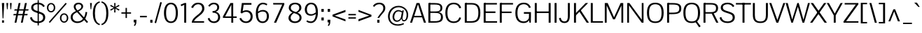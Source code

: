 SplineFontDB: 3.0
FontName: Pontano
FullName: Pontano Sans
FamilyName: Pontano Sans
Weight: Regular
Copyright: Copyright (c) 2011 by vernon adams. All rights reserved.
Version: 2
ItalicAngle: 0
UnderlinePosition: -205
UnderlineWidth: 102
Ascent: 1638
Descent: 410
UFOAscent: 1474
UFODescent: -410
LayerCount: 2
Layer: 0 0 "Back"  1
Layer: 1 0 "Fore"  0
FSType: 0
OS2Version: 0
OS2_WeightWidthSlopeOnly: 0
OS2_UseTypoMetrics: 1
CreationTime: 1386626859
ModificationTime: 1386629320
PfmFamily: 17
TTFWeight: 400
TTFWidth: 5
LineGap: 0
VLineGap: 0
OS2TypoAscent: 0
OS2TypoAOffset: 1
OS2TypoDescent: 0
OS2TypoDOffset: 1
OS2TypoLinegap: 0
OS2WinAscent: 0
OS2WinAOffset: 1
OS2WinDescent: 0
OS2WinDOffset: 1
HheadAscent: 0
HheadAOffset: 1
HheadDescent: 0
HheadDOffset: 1
OS2Vendor: 'newt'
Lookup: 258 0 0 "'kern' Horizontal Kerning in Latin lookup 0"  {"'kern' Horizontal Kerning in Latin lookup 0 subtable"  } ['kern' ('latn' <'dflt' > ) ]
MarkAttachClasses: 1
DEI: 91125
LangName: 1033 "" "" "" "vernon adams : Pontano Sans : 2-3-2012" "" "2.0" "" "Pontano Sans is a trademark of vernon adams." "vernon adams" "" "Copyright (c) 2011 by vernon adams. All rights reserved." "" "newtypography.co.uk" "" "http://scripts.sil.org/OFL" "" "" "" "Pontano Sans" 
PickledData: "(dp1
S'com.typemytype.robofont.foreground.layerStrokeColor'
p2
(F0.5
F0
F0.5
F0.69999999999999996
tp3
sS'com.typemytype.robofont.guides'
p4
((dp5
S'angle'
p6
I0
sS'name'
p7
NsS'magnetic'
p8
I5
sS'isGlobal'
p9
I1
sS'y'
I1474
sS'x'
I124
s(dp10
g6
I0
sg7
Nsg8
I5
sg9
I1
sS'y'
I-24
sS'x'
I516
s(dp11
g6
I0
sg7
Nsg8
I5
sg9
I1
sS'y'
I78
sS'x'
I311
s(dp12
g6
I0
sg7
Nsg8
I5
sg9
I1
sS'y'
I942
sS'x'
I298
s(dp13
g6
I0
sg7
Nsg8
I5
sg9
I1
sS'y'
I1044
sS'x'
I284
stp14
sS'com.typemytype.robofont.b.layerStrokeColor'
p15
(F1
F0.75
F0
F0.69999999999999996
tp16
sS'com.typemytype.robofont.layerOrder'
p17
(S'b'
tp18
sS'com.typemytype.robofont.segmentType'
p19
S'curve'
p20
sS'com.typemytype.robofont.sort'
p21
((dp22
S'allowPseudoUnicode'
p23
I01
sS'type'
p24
S'cannedDesign'
p25
stp26
sS'public.glyphOrder'
p27
(S'space'
p28
S'A'
S'Agrave'
p29
S'Aacute'
p30
S'Acircumflex'
p31
S'Atilde'
p32
S'Adieresis'
p33
S'Aring'
p34
S'Amacron'
p35
S'Abreve'
p36
S'Aogonek'
p37
S'uni0200'
p38
S'uni0202'
p39
S'B'
S'C'
S'Ccedilla'
p40
S'Cacute'
p41
S'Ccircumflex'
p42
S'Cdotaccent'
p43
S'Ccaron'
p44
S'D'
S'Dcaron'
p45
S'E'
S'Egrave'
p46
S'Eacute'
p47
S'Ecircumflex'
p48
S'Edieresis'
p49
S'Emacron'
p50
S'Eogonek'
p51
S'Ecaron'
p52
S'uni0204'
p53
S'uni0206'
p54
S'F'
S'G'
S'Gcircumflex'
p55
S'Gbreve'
p56
S'Gdotaccent'
p57
S'Gcommaaccent'
p58
S'uni01F4'
p59
S'H'
S'I'
S'Igrave'
p60
S'Iacute'
p61
S'Icircumflex'
p62
S'Idieresis'
p63
S'Itilde'
p64
S'Imacron'
p65
S'Ibreve'
p66
S'Iogonek'
p67
S'Idot'
p68
S'uni0208'
p69
S'uni020A'
p70
S'J'
S'Jcircumflex'
p71
S'K'
S'Kcommaaccent'
p72
S'L'
S'Lacute'
p73
S'Lcommaaccent'
p74
S'Lcaron'
p75
S'M'
S'N'
S'Ntilde'
p76
S'Nacute'
p77
S'Ncommaaccent'
p78
S'Ncaron'
p79
S'O'
S'Ograve'
p80
S'Oacute'
p81
S'Ocircumflex'
p82
S'Otilde'
p83
S'Odieresis'
p84
S'Omacron'
p85
S'Obreve'
p86
S'Ohungarumlaut'
p87
S'uni020C'
p88
S'uni020E'
p89
S'P'
S'Q'
S'R'
S'Racute'
p90
S'Rcommaaccent'
p91
S'Rcaron'
p92
S'S'
S'Sacute'
p93
S'Scircumflex'
p94
S'Scedilla'
p95
S'Scaron'
p96
S'Scommaaccent'
p97
S'T'
S'Tcaron'
p98
S'uni021A'
p99
S'U'
S'Ugrave'
p100
S'Uacute'
p101
S'Ucircumflex'
p102
S'Udieresis'
p103
S'Umacron'
p104
S'Ubreve'
p105
S'Uring'
p106
S'Uhungarumlaut'
p107
S'Uogonek'
p108
S'V'
S'W'
S'X'
S'Y'
S'Yacute'
p109
S'Ydieresis'
p110
S'Z'
S'Zacute'
p111
S'Zdotaccent'
p112
S'Zcaron'
p113
S'AE'
p114
S'Eth'
p115
S'Oslash'
p116
S'Thorn'
p117
S'Dcroat'
p118
S'Hbar'
p119
S'IJ'
p120
S'Ldot'
p121
S'Lslash'
p122
S'OE'
p123
S'uni01C4'
p124
S'uni01C7'
p125
S'uni01CA'
p126
S'uni01F1'
p127
S'uni00B5'
p128
S'a'
S'agrave'
p129
S'aacute'
p130
S'acircumflex'
p131
S'atilde'
p132
S'adieresis'
p133
S'aring'
p134
S'amacron'
p135
S'abreve'
p136
S'aogonek'
p137
S'uni0201'
p138
S'uni0203'
p139
S'b'
S'c'
S'ccedilla'
p140
S'cacute'
p141
S'ccircumflex'
p142
S'cdotaccent'
p143
S'ccaron'
p144
S'd'
S'dcaron'
p145
S'e'
S'egrave'
p146
S'eacute'
p147
S'ecircumflex'
p148
S'edieresis'
p149
S'emacron'
p150
S'eogonek'
p151
S'ecaron'
p152
S'uni0205'
p153
S'uni0207'
p154
S'f'
S'g'
S'gcircumflex'
p155
S'gbreve'
p156
S'gdotaccent'
p157
S'gcommaaccent'
p158
S'uni01F5'
p159
S'h'
S'hcircumflex'
p160
S'i'
S'igrave'
p161
S'iacute'
p162
S'icircumflex'
p163
S'idieresis'
p164
S'itilde'
p165
S'imacron'
p166
S'ibreve'
p167
S'iogonek'
p168
S'uni0209'
p169
S'uni020B'
p170
S'j'
S'jcircumflex'
p171
S'k'
S'kcommaaccent'
p172
S'l'
S'lacute'
p173
S'lcommaaccent'
p174
S'lcaron'
p175
S'm'
S'n'
S'ntilde'
p176
S'nacute'
p177
S'ncommaaccent'
p178
S'ncaron'
p179
S'o'
S'ograve'
p180
S'oacute'
p181
S'ocircumflex'
p182
S'otilde'
p183
S'odieresis'
p184
S'omacron'
p185
S'obreve'
p186
S'ohungarumlaut'
p187
S'uni020D'
p188
S'uni020F'
p189
S'p'
S'q'
S'r'
S'racute'
p190
S'rcommaaccent'
p191
S'rcaron'
p192
S's'
S'sacute'
p193
S'scircumflex'
p194
S'scedilla'
p195
S'scaron'
p196
S'scommaaccent'
p197
S't'
S'tcaron'
p198
S'uni021B'
p199
S'u'
S'ugrave'
p200
S'uacute'
p201
S'ucircumflex'
p202
S'udieresis'
p203
S'umacron'
p204
S'ubreve'
p205
S'uring'
p206
S'uhungarumlaut'
p207
S'uogonek'
p208
S'v'
S'w'
S'x'
S'y'
S'yacute'
p209
S'ydieresis'
p210
S'z'
S'zacute'
p211
S'zdotaccent'
p212
S'zcaron'
p213
S'ordfeminine'
p214
S'ordmasculine'
p215
S'germandbls'
p216
S'ae'
p217
S'eth'
p218
S'oslash'
p219
S'thorn'
p220
S'dcroat'
p221
S'hbar'
p222
S'dotlessi'
p223
S'ij'
p224
S'kgreenlandic'
p225
S'ldot'
p226
S'lslash'
p227
S'oe'
p228
S'uni0237'
p229
S'mu'
p230
S'uni01C5'
p231
S'uni01C8'
p232
S'uni01CB'
p233
S'Dz'
p234
S'uni0307'
p235
S'uni030F'
p236
S'uni0311'
p237
S'uni0326'
p238
S'zero'
p239
S'one'
p240
S'two'
p241
S'three'
p242
S'four'
p243
S'five'
p244
S'six'
p245
S'seven'
p246
S'eight'
p247
S'nine'
p248
S'uni00B9'
p249
S'uni00B2'
p250
S'uni00B3'
p251
S'onequarter'
p252
S'onehalf'
p253
S'threequarters'
p254
S'uni2074'
p255
S'underscore'
p256
S'hyphen'
p257
S'endash'
p258
S'emdash'
p259
S'parenleft'
p260
S'parenright'
p261
S'bracketleft'
p262
S'bracketright'
p263
S'braceleft'
p264
S'braceright'
p265
S'numbersign'
p266
S'percent'
p267
S'quotesingle'
p268
S'quotedbl'
p269
S'quoteleft'
p270
S'quoteright'
p271
S'quotedblleft'
p272
S'quotedblright'
p273
S'quotesinglbase'
p274
S'quotedblbase'
p275
S'guilsinglleft'
p276
S'guilsinglright'
p277
S'guillemotleft'
p278
S'guillemotright'
p279
S'asterisk'
p280
S'period'
p281
S'comma'
p282
S'colon'
p283
S'semicolon'
p284
S'exclam'
p285
S'exclamdown'
p286
S'question'
p287
S'questiondown'
p288
S'slash'
p289
S'backslash'
p290
S'bar'
p291
S'brokenbar'
p292
S'at'
p293
S'ampersand'
p294
S'section'
p295
S'paragraph'
p296
S'periodcentered'
p297
S'plus'
p298
S'minus'
p299
S'plusminus'
p300
S'divide'
p301
S'multiply'
p302
S'equal'
p303
S'less'
p304
S'greater'
p305
S'logicalnot'
p306
S'dollar'
p307
S'cent'
p308
S'sterling'
p309
S'currency'
p310
S'yen'
p311
S'Euro'
p312
S'asciicircum'
p313
S'asciitilde'
p314
S'acute'
p315
S'grave'
p316
S'hungarumlaut'
p317
S'circumflex'
p318
S'caron'
p319
S'breve'
p320
S'tilde'
p321
S'macron'
p322
S'dieresis'
p323
S'dotaccent'
p324
S'ring'
p325
S'cedilla'
p326
S'ogonek'
p327
S'copyright'
p328
S'registered'
p329
S'trademark'
p330
S'degree'
p331
S'CR'
p332
S'onesuperior'
p333
S'threesuperior'
p334
S'twosuperior'
p335
S'uniFB01'
p336
S'uniFB02'
p337
S'lc_ascender_stem'
p338
S'lc_ascender_stem_2'
p339
S'lc_ascender_stem_3'
p340
S'lc_curved_stem'
p341
S'lc_main_stem'
p342
S'.notdef'
p343
tp344
s."
Encoding: Oswald_latin_Cyrillic
UnicodeInterp: none
NameList: AGL For New Fonts
DisplaySize: -72
AntiAlias: 1
FitToEm: 1
WinInfo: 0 22 11
BeginPrivate: 2
BlueValues 27 [-25 0 1023 1044 1462 1491]
OtherBlues 11 [-394 -320]
EndPrivate
BeginChars: 65544 407

StartChar: .notdef
Encoding: 65536 -1 0
Width: 1024
VWidth: 0
Flags: W
LayerCount: 2
Fore
SplineSet
102 0 m 1
 102 1092 l 1
 922 1092 l 1
 922 0 l 1
 102 0 l 1
204 102 m 1
 820 102 l 1
 820 990 l 1
 204 990 l 1
 204 102 l 1
EndSplineSet
EndChar

StartChar: A
Encoding: 33 65 1
Width: 1240
VWidth: 0
Flags: W
PickledData: "(dp1
S'com.typemytype.robofont.layerData'
p2
(dp3
s."
LayerCount: 2
Fore
SplineSet
37 0 m 1
 513 1464 l 1
 725 1464 l 1
 1203 0 l 1
 1053 0 l 1
 919 399 l 1
 311 399 l 1
 183 0 l 1
 37 0 l 1
617 1368 m 1
 345 508 l 1
 885 508 l 1
 617 1368 l 1
EndSplineSet
EndChar

StartChar: AE
Encoding: 134 198 2
Width: 2030
VWidth: 0
Flags: W
PickledData: "(dp1
S'com.typemytype.robofont.layerData'
p2
(dp3
S'b'
(dp4
S'name'
p5
S'AE'
p6
sS'lib'
p7
(dp8
sS'unicodes'
p9
(tsS'width'
p10
I2030
sS'contours'
p11
(tsS'components'
p12
(tsS'anchors'
p13
(tsss."
LayerCount: 2
Fore
SplineSet
431 508 m 1
 974 508 l 1
 974 1406 l 1
 431 508 l 1
-36 0 m 1
 870 1464 l 1
 2005 1464 l 1
 2005 1352 l 1
 1118 1352 l 1
 1118 838 l 1
 1843 838 l 1
 1843 800 1842 761 1842 723 c 1
 1118 723 l 1
 1118 112 l 1
 2015 112 l 1
 2015 0 l 1
 974 0 l 1
 974 399 l 1
 371 399 l 1
 124 0 l 1
 -36 0 l 1
EndSplineSet
EndChar

StartChar: Aacute
Encoding: 129 193 3
Width: 1240
VWidth: 0
Flags: HW
PickledData: "(dp1
S'com.typemytype.robofont.layerData'
p2
(dp3
s."
LayerCount: 2
Fore
Refer: 378 769 N 1 0 0 1 526 438 2
Refer: 1 65 N 1 0 0 1 0 0 3
EndChar

StartChar: Abreve
Encoding: 194 258 4
Width: 1240
VWidth: 0
Flags: HW
PickledData: "(dp1
S'com.typemytype.robofont.layerData'
p2
(dp3
s."
LayerCount: 2
Fore
Refer: 374 774 N 1 0 0 1 218 427 2
Refer: 1 65 N 1 0 0 1 0 0 3
EndChar

StartChar: Acircumflex
Encoding: 130 194 5
Width: 1240
VWidth: 0
Flags: HW
PickledData: "(dp1
S'com.typemytype.robofont.layerData'
p2
(dp3
s."
LayerCount: 2
Fore
Refer: 371 770 N 1 0 0 1 195.5 438 2
Refer: 1 65 N 1 0 0 1 0 0 3
EndChar

StartChar: Adieresis
Encoding: 132 196 6
Width: 1240
VWidth: 0
Flags: HW
PickledData: "(dp1
S'com.typemytype.robofont.layerData'
p2
(dp3
s."
LayerCount: 2
Fore
Refer: 376 776 N 1 0 0 1 212.5 419 2
Refer: 1 65 N 1 0 0 1 0 0 3
EndChar

StartChar: Agrave
Encoding: 128 192 7
Width: 1240
VWidth: 0
Flags: HW
PickledData: "(dp1
S'com.typemytype.robofont.layerData'
p2
(dp3
s."
LayerCount: 2
Fore
Refer: 377 768 N 1 0 0 1 220 438 2
Refer: 1 65 N 1 0 0 1 0 0 3
EndChar

StartChar: Amacron
Encoding: 192 256 8
Width: 1240
VWidth: 0
Flags: HW
PickledData: "(dp1
S'com.typemytype.robofont.layerData'
p2
(dp3
s."
LayerCount: 2
Fore
Refer: 379 772 N 1 0 0 1 258 401 2
Refer: 1 65 N 1 0 0 1 0 0 3
EndChar

StartChar: Aogonek
Encoding: 196 260 9
Width: 1240
VWidth: 0
Flags: HW
PickledData: "(dp1
S'com.typemytype.robofont.layerData'
p2
(dp3
s."
LayerCount: 2
Fore
Refer: 248 731 S 1 0 0 1 838 12.3816 2
Refer: 1 65 N 1 0 0 1 0 0 2
EndChar

StartChar: Aring
Encoding: 133 197 10
Width: 1240
VWidth: 0
Flags: HW
PickledData: "(dp1
S'com.typemytype.robofont.layerData'
p2
(dp3
s."
LayerCount: 2
Fore
Refer: 373 778 N 1 0 0 1 256 468.333 2
Refer: 1 65 N 1 0 0 1 0 0 3
EndChar

StartChar: Atilde
Encoding: 131 195 11
Width: 1240
VWidth: 0
Flags: HW
PickledData: "(dp1
S'com.typemytype.robofont.layerData'
p2
(dp3
s."
LayerCount: 2
Fore
Refer: 375 771 N 1 0 0 1 221.018 410 2
Refer: 1 65 N 1 0 0 1 0 0 3
EndChar

StartChar: B
Encoding: 34 66 12
Width: 1298
VWidth: 0
Flags: W
PickledData: "(dp1
S'com.typemytype.robofont.layerData'
p2
(dp3
s."
LayerCount: 2
Fore
SplineSet
225 112 m 1
 608 112 l 2
 829 112 1069 126 1069 415 c 0
 1069 694 889 730 589 730 c 2
 225 730 l 1
 224 837 l 1
 561 837 l 2
 875 837 1031 851 1031 1100 c 0
 1031 1343 829 1352 594 1352 c 2
 224 1352 l 1
 225 1464 l 1
 587 1464 l 2
 889 1464 1176 1416 1170 1095 c 0
 1167 925 1107 806 881 782 c 1
 1116 759 1214 627 1214 413 c 0
 1214 85 1009 0 551 0 c 2
 225 0 l 1
 225 112 l 1
EndSplineSet
Refer: 309 -1 N 1 0 0 1 0 0 2
EndChar

StartChar: C
Encoding: 35 67 13
Width: 1376
VWidth: 0
Flags: W
PickledData: "(dp1
S'com.typemytype.robofont.layerData'
p2
(dp3
s."
LayerCount: 2
Fore
SplineSet
110 736 m 0
 110 205 351 -24 734 -24 c 0
 992 -24 1193 102 1265 365 c 1
 1131 396 l 1
 1085 219 960 93 729 93 c 0
 384 93 263 339 263 736 c 0
 263 1133 384 1374 729 1374 c 0
 960 1374 1085 1248 1131 1071 c 1
 1265 1102 l 1
 1193 1365 992 1491 734 1491 c 0
 351 1491 110 1267 110 736 c 0
EndSplineSet
EndChar

StartChar: CR
Encoding: 65537 13 14
Width: 1069
VWidth: 0
Flags: W
LayerCount: 2
EndChar

StartChar: Cacute
Encoding: 198 262 15
Width: 1376
VWidth: 0
Flags: HW
PickledData: "(dp1
S'com.typemytype.robofont.layerData'
p2
(dp3
s."
LayerCount: 2
Fore
Refer: 378 769 N 1 0 0 1 593.5 441 2
Refer: 13 67 N 1 0 0 1 0 0 3
EndChar

StartChar: Ccaron
Encoding: 204 268 16
Width: 1376
VWidth: 0
Flags: HW
PickledData: "(dp1
S'com.typemytype.robofont.layerData'
p2
(dp3
s."
LayerCount: 2
Fore
Refer: 372 780 N 1 0 0 1 263 441 2
Refer: 13 67 N 1 0 0 1 0 0 3
EndChar

StartChar: Ccedilla
Encoding: 135 199 17
Width: 1376
VWidth: 0
Flags: HW
PickledData: "(dp1
S'com.typemytype.robofont.layerData'
p2
(dp3
s."
LayerCount: 2
Fore
Refer: 148 184 N 1 0 0 1 473.5 -11.1367 2
Refer: 13 67 N 1 0 0 1 0 0 3
EndChar

StartChar: Ccircumflex
Encoding: 200 264 18
Width: 1376
VWidth: 0
Flags: HW
PickledData: "(dp1
S'com.typemytype.robofont.layerData'
p2
(dp3
s."
LayerCount: 2
Fore
Refer: 371 770 N 1 0 0 1 263 441 2
Refer: 13 67 N 1 0 0 1 0 0 3
EndChar

StartChar: Cdotaccent
Encoding: 202 266 19
Width: 1376
VWidth: 0
Flags: HW
PickledData: "(dp1
S'com.typemytype.robofont.layerData'
p2
(dp3
s."
LayerCount: 2
Fore
Refer: 348 775 N 1 0 0 1 417.5 345 2
Refer: 13 67 N 1 0 0 1 0 0 3
EndChar

StartChar: D
Encoding: 36 68 20
Width: 1397
VWidth: 0
Flags: W
PickledData: "(dp1
S'com.typemytype.robofont.layerData'
p2
(dp3
s."
LayerCount: 2
Fore
SplineSet
223 1464 m 1
 652 1464 l 2
 1064 1464 1287 1280 1287 738 c 0
 1287 203 1083 0 645 0 c 2
 223 0 l 1
 223 112 l 1
 597 112 l 2
 1008 112 1140 288 1140 737 c 0
 1140 1131 1037 1352 653 1352 c 2
 223 1352 l 1
 223 1464 l 1
EndSplineSet
Refer: 309 -1 N 1 0 0 1 0 0 2
EndChar

StartChar: Dcaron
Encoding: 206 270 21
Width: 1397
VWidth: 0
Flags: HW
PickledData: "(dp1
S'com.typemytype.robofont.layerData'
p2
(dp3
s."
LayerCount: 2
Fore
Refer: 372 780 N 1 0 0 1 293 438 2
Refer: 20 68 N 1 0 0 1 0 0 3
EndChar

StartChar: Dcroat
Encoding: 208 272 22
Width: 1391
VWidth: 0
Flags: W
LayerCount: 2
Fore
SplineSet
0 702 m 1
 0 788 l 1
 140 788 l 1
 140 1464 l 1
 644 1464 l 2
 1056 1464 1270 1280 1270 738 c 0
 1270 203 1075 0 637 0 c 2
 140 0 l 1
 140 702 l 1
 0 702 l 1
645 1350 m 2
 286 1350 l 1
 286 788 l 1
 550 788 l 1
 550 702 l 1
 286 702 l 1
 286 114 l 1
 589 114 l 2
 1000 114 1127 289 1127 737 c 0
 1127 1130 1029 1350 645 1350 c 2
EndSplineSet
EndChar

StartChar: uni01F2
Encoding: 326 498 23
Width: 2278
VWidth: 0
Flags: W
LayerCount: 2
Fore
SplineSet
1486 919 m 1
 1486 1023 l 1
 2236 1023 l 1
 2236 928 l 1
 1627 103 l 1
 2234 103 l 1
 2234 0 l 1
 1466 0 l 1
 1466 94 l 1
 2067 919 l 1
 1486 919 l 1
653 1350 m 2
 294 1350 l 1
 294 114 l 1
 597 114 l 2
 1008 114 1144 289 1144 737 c 0
 1144 1130 1037 1350 653 1350 c 2
148 1464 m 1
 652 1464 l 2
 1064 1464 1287 1280 1287 738 c 0
 1287 203 1083 0 645 0 c 2
 148 0 l 1
 148 1464 l 1
700 1464 m 1024
EndSplineSet
EndChar

StartChar: E
Encoding: 37 69 24
Width: 1202
VWidth: 0
Flags: W
PickledData: "(dp1
S'com.typemytype.robofont.layerData'
p2
(dp3
S'b'
(dp4
S'name'
p5
S'E'
sS'lib'
p6
(dp7
sS'unicodes'
p8
(tsS'width'
p9
I1202
sS'contours'
p10
((dp11
S'points'
p12
((dp13
S'segmentType'
p14
S'line'
p15
sS'x'
I1128
sS'smooth'
p16
I00
sS'y'
I0
s(dp17
g14
S'line'
p18
sS'x'
I148
sg16
I00
sS'y'
I0
s(dp19
g14
S'line'
p20
sS'x'
I148
sg16
I00
sS'y'
I1464
s(dp21
g14
S'line'
p22
sS'x'
I1117
sg16
I00
sS'y'
I1464
s(dp23
g14
S'line'
p24
sS'x'
I1117
sg16
I00
sS'y'
I1352
s(dp25
g14
S'line'
p26
sS'x'
I294
sg16
I00
sS'y'
I1352
s(dp27
g14
S'line'
p28
sS'x'
I294
sg16
I00
sS'y'
I838
s(dp29
g14
S'line'
p30
sS'x'
I1010
sg16
I00
sS'y'
I838
s(dp31
g14
S'line'
p32
sS'x'
I1010
sg16
I00
sS'y'
I723
s(dp33
g14
S'line'
p34
sS'x'
I294
sg16
I00
sS'y'
I723
s(dp35
g14
S'line'
p36
sS'x'
I294
sg16
I00
sS'y'
I112
s(dp37
g14
S'line'
p38
sS'x'
I1128
sg16
I00
sS'y'
I112
stp39
stp40
sS'components'
p41
(tsS'anchors'
p42
(tsss."
LayerCount: 2
Fore
SplineSet
224 1464 m 1
 1117 1464 l 1
 1117 1352 l 1
 225 1352 l 1
 224 1464 l 1
225 838 m 1
 1010 838 l 1
 1010 723 l 1
 225 723 l 1
 225 838 l 1
1128 0 m 1
 224 0 l 1
 225 112 l 1
 1128 112 l 1
 1128 0 l 1
EndSplineSet
Refer: 309 -1 N 1 0 0 1 0 0 2
EndChar

StartChar: Eacute
Encoding: 137 201 25
Width: 1202
VWidth: 0
Flags: HW
PickledData: "(dp1
S'com.typemytype.robofont.layerData'
p2
(dp3
s."
LayerCount: 2
Fore
Refer: 378 769 N 1 0 0 1 544 438 2
Refer: 24 69 N 1 0 0 1 0 0 3
EndChar

StartChar: Ecaron
Encoding: 216 282 26
Width: 1202
VWidth: 0
Flags: HW
PickledData: "(dp1
S'com.typemytype.robofont.layerData'
p2
(dp3
s."
LayerCount: 2
Fore
Refer: 372 780 N 1 0 0 1 213.5 438 2
Refer: 24 69 N 1 0 0 1 0 0 3
EndChar

StartChar: Ecircumflex
Encoding: 138 202 27
Width: 1202
VWidth: 0
Flags: HW
PickledData: "(dp1
S'com.typemytype.robofont.layerData'
p2
(dp3
s."
LayerCount: 2
Fore
Refer: 371 770 N 1 0 0 1 213.5 438 2
Refer: 24 69 N 1 0 0 1 0 0 3
EndChar

StartChar: Edieresis
Encoding: 139 203 28
Width: 1202
VWidth: 0
Flags: HW
PickledData: "(dp1
S'com.typemytype.robofont.layerData'
p2
(dp3
s."
LayerCount: 2
Fore
Refer: 376 776 N 1 0 0 1 230.5 419 2
Refer: 24 69 N 1 0 0 1 0 0 3
EndChar

StartChar: Egrave
Encoding: 136 200 29
Width: 1202
VWidth: 0
Flags: HW
PickledData: "(dp1
S'com.typemytype.robofont.layerData'
p2
(dp3
s."
LayerCount: 2
Fore
Refer: 377 768 N 1 0 0 1 238 438 2
Refer: 24 69 N 1 0 0 1 0 0 3
EndChar

StartChar: Emacron
Encoding: 210 274 30
Width: 1202
VWidth: 0
Flags: HW
PickledData: "(dp1
S'com.typemytype.robofont.layerData'
p2
(dp3
s."
LayerCount: 2
Fore
Refer: 379 772 N 1 0 0 1 276 401 2
Refer: 24 69 N 1 0 0 1 0 0 3
EndChar

StartChar: Eogonek
Encoding: 214 280 31
Width: 1202
VWidth: 0
Flags: HW
PickledData: "(dp1
S'com.typemytype.robofont.layerData'
p2
(dp3
s."
LayerCount: 2
Fore
Refer: 248 731 N 1 0 0 1 394 12.3816 2
Refer: 24 69 N 1 0 0 1 0 0 2
EndChar

StartChar: Eth
Encoding: 144 208 32
Width: 1444
VWidth: 0
Flags: W
PickledData: "(dp1
S'com.typemytype.robofont.layerData'
p2
(dp3
S'b'
(dp4
S'name'
p5
S'Eth'
p6
sS'lib'
p7
(dp8
sS'unicodes'
p9
(tsS'width'
p10
I1444
sS'contours'
p11
(tsS'components'
p12
(tsS'anchors'
p13
(tsss."
LayerCount: 2
Fore
SplineSet
0 702 m 1
 0 788 l 1
 550 788 l 1
 550 702 l 1
 0 702 l 1
EndSplineSet
Refer: 20 68 N 1 0 0 1 0 0 2
EndChar

StartChar: Euro
Encoding: 510 8364 33
Width: 1275
VWidth: 0
Flags: W
PickledData: "(dp1
S'com.typemytype.robofont.layerData'
p2
(dp3
S'b'
(dp4
S'name'
p5
S'Euro'
p6
sS'lib'
p7
(dp8
sS'unicodes'
p9
(tsS'width'
p10
I1275
sS'contours'
p11
(tsS'components'
p12
(tsS'anchors'
p13
(tsss."
LayerCount: 2
Fore
SplineSet
691 796 m 1
 691 892 l 1
 -43 892 l 1
 -43 796 l 1
 691 796 l 1
691 553 m 1
 691 649 l 1
 -43 649 l 1
 -43 553 l 1
 691 553 l 1
EndSplineSet
Refer: 13 67 N 1 0 0 1 0 0 2
EndChar

StartChar: F
Encoding: 38 70 34
Width: 1178
VWidth: 0
Flags: W
PickledData: "(dp1
S'com.typemytype.robofont.layerData'
p2
(dp3
S'b'
(dp4
S'name'
p5
S'F'
sS'lib'
p6
(dp7
sS'unicodes'
p8
(tsS'width'
p9
F1178.66666667
sS'contours'
p10
((dp11
S'points'
p12
((dp13
S'segmentType'
p14
S'line'
p15
sS'x'
I1117
sS'smooth'
p16
I00
sS'y'
I1352
s(dp17
g14
S'line'
p18
sS'x'
I294
sg16
I00
sS'y'
I1352
s(dp19
g14
S'line'
p20
sS'x'
I294
sg16
I00
sS'y'
I830
s(dp21
g14
S'line'
p22
sS'x'
I1009
sg16
I00
sS'y'
I830
s(dp23
g14
S'line'
p24
sS'x'
I1009
sg16
I00
sS'y'
I716
s(dp25
g14
S'line'
p26
sS'x'
I294
sg16
I00
sS'y'
I716
s(dp27
g14
S'line'
p28
sS'x'
I294
sg16
I00
sS'y'
I0
s(dp29
g14
S'line'
p30
sS'x'
I148
sg16
I00
sS'y'
I0
s(dp31
g14
S'line'
p32
sS'x'
I148
sg16
I00
sS'y'
I1464
s(dp33
g14
S'line'
p34
sS'x'
I1117
sg16
I00
sS'y'
I1464
stp35
stp36
sS'components'
p37
(tsS'anchors'
p38
(tsss."
LayerCount: 2
Fore
SplineSet
1117 1352 m 1
 219 1352 l 1
 219 1464 l 1
 1117 1464 l 1
 1117 1352 l 1
219 830 m 1
 1009 830 l 1
 1009 716 l 1
 219 716 l 1
 219 830 l 1
EndSplineSet
Refer: 309 -1 N 1 0 0 1 0 0 2
Kerns2: 152 -180 "'kern' Horizontal Kerning in Latin lookup 0 subtable"  264 -140 "'kern' Horizontal Kerning in Latin lookup 0 subtable"  183 -26 "'kern' Horizontal Kerning in Latin lookup 0 subtable" 
EndChar

StartChar: G
Encoding: 39 71 35
Width: 1385
VWidth: 0
Flags: W
PickledData: "(dp1
S'com.typemytype.robofont.layerData'
p2
(dp3
s."
LayerCount: 2
Fore
SplineSet
737 1491 m 0
 981 1491 1155 1374 1241 1139 c 1
 1115 1095 l 1
 1048 1276 917 1374 736 1374 c 0
 402 1374 263 1149 263 721 c 0
 263 319 398 93 736 93 c 0
 902 93 1106 203 1106 444 c 2
 1106 664 l 1
 734 664 l 1
 734 789 l 1
 1250 789 l 1
 1250 581 l 2
 1250 428 1240 0 1240 0 c 1
 1143 0 l 1
 1115 184 l 1
 1051 58 902 -25 718 -25 c 0
 377 -25 110 168 110 722 c 0
 110 1271 362 1491 737 1491 c 0
EndSplineSet
EndChar

StartChar: Gbreve
Encoding: 220 286 36
Width: 1385
VWidth: 0
Flags: HW
PickledData: "(dp1
S'com.typemytype.robofont.layerData'
p2
(dp3
s."
LayerCount: 2
Fore
Refer: 374 774 N 1 0 0 1 278 430 2
Refer: 35 71 N 1 0 0 1 0 0 3
EndChar

StartChar: Gcircumflex
Encoding: 218 284 37
Width: 1385
VWidth: 0
Flags: HW
PickledData: "(dp1
S'com.typemytype.robofont.layerData'
p2
(dp3
s."
LayerCount: 2
Fore
Refer: 371 770 N 1 0 0 1 255.5 441 2
Refer: 35 71 N 1 0 0 1 0 0 3
EndChar

StartChar: Gcommaaccent
Encoding: 224 290 38
Width: 1385
VWidth: 0
Flags: HW
PickledData: "(dp1
S'com.typemytype.robofont.layerData'
p2
(dp3
s."
LayerCount: 2
Fore
Refer: 351 806 N 1 0 0 1 480 -147 2
Refer: 35 71 N 1 0 0 1 0 0 3
EndChar

StartChar: Gdotaccent
Encoding: 222 288 39
Width: 1385
VWidth: 0
Flags: HW
PickledData: "(dp1
S'com.typemytype.robofont.layerData'
p2
(dp3
s."
LayerCount: 2
Fore
Refer: 348 775 N 1 0 0 1 410 345 2
Refer: 35 71 N 1 0 0 1 0 0 3
EndChar

StartChar: H
Encoding: 40 72 40
Width: 1457
VWidth: 0
Flags: W
PickledData: "(dp1
S'com.typemytype.robofont.layerData'
p2
(dp3
S'b'
(dp4
S'name'
p5
S'H'
sS'lib'
p6
(dp7
sS'unicodes'
p8
(tsS'width'
p9
I1457
sS'contours'
p10
((dp11
S'points'
p12
((dp13
S'segmentType'
p14
S'line'
p15
sS'x'
I1164
sS'smooth'
p16
I00
sS'y'
I836
s(dp17
g14
S'line'
p18
sS'x'
I1164
sg16
I00
sS'y'
I1464
s(dp19
g14
S'line'
p20
sS'x'
I1309
sg16
I00
sS'y'
I1464
s(dp21
g14
S'line'
p22
sS'x'
I1309
sg16
I00
sS'y'
I0
s(dp23
g14
S'line'
p24
sS'x'
I1164
sg16
I00
sS'y'
I0
s(dp25
g14
S'line'
p26
sS'x'
I1164
sg16
I00
sS'y'
I720
s(dp27
g14
S'line'
p28
sS'x'
I294
sg16
I00
sS'y'
I720
s(dp29
g14
S'line'
p30
sS'x'
I294
sg16
I00
sS'y'
I0
s(dp31
g14
S'line'
p32
sS'x'
I148
sg16
I00
sS'y'
I0
s(dp33
g14
S'line'
p34
sS'x'
I148
sg16
I00
sS'y'
I1464
s(dp35
g14
S'line'
p36
sS'x'
I294
sg16
I00
sS'y'
I1464
s(dp37
g14
S'line'
p38
sS'x'
I294
sg16
I00
sS'y'
I836
stp39
stp40
sS'components'
p41
(tsS'anchors'
p42
(tsss."
LayerCount: 2
Fore
SplineSet
1235 836 m 1
 1235 720 l 1
 228 720 l 1
 228 836 l 1
 1235 836 l 1
EndSplineSet
Refer: 309 -1 N 1 0 0 1 0 0 2
Refer: 309 -1 N 1 0 0 1 1016 0 2
EndChar

StartChar: Hbar
Encoding: 228 294 41
Width: 1457
VWidth: 0
Flags: W
LayerCount: 2
Fore
SplineSet
48 1144 m 1
 48 1230 l 1
 148 1230 l 1
 148 1464 l 1
 294 1464 l 1
 294 1230 l 1
 1164 1230 l 1
 1164 1464 l 1
 1309 1464 l 1
 1309 1230 l 1
 1400 1230 l 1
 1400 1144 l 1
 1309 1144 l 1
 1309 0 l 1
 1164 0 l 1
 1164 720 l 1
 294 720 l 1
 294 0 l 1
 148 0 l 1
 148 1144 l 1
 48 1144 l 1
1164 1144 m 1
 294 1144 l 1
 294 836 l 1
 1164 836 l 1
 1164 1144 l 1
EndSplineSet
EndChar

StartChar: I
Encoding: 41 73 42
Width: 464
VWidth: 0
Flags: W
LayerCount: 2
Fore
SplineSet
309 0 m 1
 163 0 l 1
 163 1464 l 1
 309 1464 l 1
 309 0 l 1
EndSplineSet
EndChar

StartChar: IJ
Encoding: 240 306 43
Width: 1418
VWidth: 0
Flags: W
LayerCount: 2
Fore
SplineSet
485 334 m 1
 615 369 l 1
 653 198 719 93 881 93 c 1
 1121 95 1137 306 1137 541 c 2
 1137 1464 l 1
 1282 1464 l 1
 1282 544 l 2
 1282 166 1182 -25 869 -25 c 0
 643 -25 528 117 485 334 c 1
309 0 m 1
 163 0 l 1
 163 1464 l 1
 309 1464 l 1
 309 0 l 1
EndSplineSet
EndChar

StartChar: Iacute
Encoding: 141 205 44
Width: 464
VWidth: 0
Flags: HW
PickledData: "(dp1
S'com.typemytype.robofont.layerData'
p2
(dp3
s."
LayerCount: 2
Fore
Refer: 378 769 N 1 0 0 1 142 438 2
Refer: 42 73 N 1 0 0 1 0 0 3
EndChar

StartChar: Ibreve
Encoding: 234 300 45
Width: 464
VWidth: 0
Flags: HW
PickledData: "(dp1
S'com.typemytype.robofont.layerData'
p2
(dp3
s."
LayerCount: 2
Fore
Refer: 374 774 N 1 0 0 1 -166 427 2
Refer: 42 73 N 1 0 0 1 0 0 3
EndChar

StartChar: Icircumflex
Encoding: 142 206 46
Width: 464
VWidth: 0
Flags: HW
PickledData: "(dp1
S'com.typemytype.robofont.layerData'
p2
(dp3
s."
LayerCount: 2
Fore
Refer: 371 770 N 1 0 0 1 -188.5 438 2
Refer: 42 73 N 1 0 0 1 0 0 3
EndChar

StartChar: Idieresis
Encoding: 143 207 47
Width: 464
VWidth: 0
Flags: HW
LayerCount: 2
Fore
Refer: 376 776 N 1 0 0 1 -171.5 419 2
Refer: 42 73 N 1 0 0 1 0 0 3
EndChar

StartChar: Idotaccent
Encoding: 238 304 48
Width: 464
VWidth: 0
Flags: HW
LayerCount: 2
Fore
Refer: 348 775 N 1 0 0 1 -34 342 2
Refer: 42 73 N 1 0 0 1 0 0 3
EndChar

StartChar: Igrave
Encoding: 140 204 49
Width: 464
VWidth: 0
Flags: HW
LayerCount: 2
Fore
Refer: 377 768 N 1 0 0 1 -164 438 2
Refer: 42 73 N 1 0 0 1 0 0 3
EndChar

StartChar: Imacron
Encoding: 232 298 50
Width: 464
VWidth: 0
Flags: HW
PickledData: "(dp1
S'com.typemytype.robofont.layerData'
p2
(dp3
s."
LayerCount: 2
Fore
Refer: 379 772 N 1 0 0 1 -126 401 2
Refer: 42 73 N 1 0 0 1 0 0 3
EndChar

StartChar: Iogonek
Encoding: 236 302 51
Width: 464
VWidth: 0
Flags: HW
PickledData: "(dp1
S'com.typemytype.robofont.layerData'
p2
(dp3
s."
LayerCount: 2
Fore
Refer: 248 731 N 1 0 0 1 -43.5 12.3816 2
Refer: 42 73 N 1 0 0 1 0 0 3
EndChar

StartChar: Itilde
Encoding: 230 296 52
Width: 464
VWidth: 0
Flags: HW
PickledData: "(dp1
S'com.typemytype.robofont.layerData'
p2
(dp3
s."
LayerCount: 2
Fore
Refer: 375 771 N 1 0 0 1 -162.982 410 2
Refer: 42 73 N 1 0 0 1 0 0 3
EndChar

StartChar: J
Encoding: 42 74 53
Width: 954
VWidth: 0
Flags: W
LayerCount: 2
Fore
SplineSet
21 334 m 1
 151 369 l 1
 189 198 255 93 417 93 c 1
 657 95 673 306 673 541 c 2
 673 1464 l 1
 818 1464 l 1
 818 544 l 2
 818 166 718 -25 405 -25 c 0
 179 -25 64 117 21 334 c 1
EndSplineSet
EndChar

StartChar: Jcircumflex
Encoding: 242 308 54
Width: 954
VWidth: 0
Flags: HW
PickledData: "(dp1
S'com.typemytype.robofont.layerData'
p2
(dp3
s."
LayerCount: 2
Fore
Refer: 371 770 N 1 0 0 1 -5 438 2
Refer: 53 74 N 1 0 0 1 0 0 3
EndChar

StartChar: K
Encoding: 43 75 55
Width: 1252
VWidth: 0
Flags: W
PickledData: "(dp1
S'com.typemytype.robofont.layerData'
p2
(dp3
S'b'
(dp4
S'name'
p5
S'K'
sS'lib'
p6
(dp7
sS'unicodes'
p8
(tsS'width'
p9
I1252
sS'contours'
p10
((dp11
S'points'
p12
((dp13
S'segmentType'
p14
S'line'
p15
sS'x'
I1180
sS'smooth'
p16
I00
sS'y'
I1464
s(dp17
g14
S'line'
p18
sS'x'
I665
sg16
I00
sS'y'
I926
s(dp19
g14
S'line'
p20
sS'x'
I1244
sg16
I00
sS'y'
I0
s(dp21
g14
S'line'
p22
sS'x'
I1077
sg16
I00
sS'y'
I0
s(dp23
g14
S'line'
p24
sS'x'
I562
sg16
I00
sS'y'
I828
s(dp25
g14
S'line'
p26
sS'x'
I294
sg16
I00
sS'y'
I553
s(dp27
g14
S'line'
p28
sS'x'
I294
sg16
I00
sS'y'
I0
s(dp29
g14
S'line'
p30
sS'x'
I148
sg16
I00
sS'y'
I0
s(dp31
g14
S'line'
p32
sS'x'
I148
sg16
I00
sS'y'
I1464
s(dp33
g14
S'line'
p34
sS'x'
I294
sg16
I00
sS'y'
I1464
s(dp35
g14
S'line'
p36
sS'x'
I294
sg16
I00
sS'y'
I726
s(dp37
g14
S'line'
p38
sS'x'
I1003
sg16
I00
sS'y'
I1464
stp39
stp40
sS'components'
p41
(tsS'anchors'
p42
(tsss."
LayerCount: 2
Fore
SplineSet
615 969 m 1
 1244 0 l 1
 1077 0 l 1
 515 867 l 1
 615 969 l 1
1180 1464 m 1
 229 483 l 1
 229 656 l 1
 1003 1464 l 1
 1180 1464 l 1
EndSplineSet
Refer: 309 -1 N 1 0 0 1 0 0 2
EndChar

StartChar: Kcommaaccent
Encoding: 244 310 56
Width: 1252
VWidth: 0
Flags: HW
PickledData: "(dp1
S'com.typemytype.robofont.layerData'
p2
(dp3
s."
LayerCount: 2
Fore
Refer: 351 806 N 1 0 0 1 496 -122 2
Refer: 55 75 N 1 0 0 1 0 0 3
EndChar

StartChar: L
Encoding: 44 76 57
Width: 1020
VWidth: 0
Flags: W
PickledData: "(dp1
S'com.typemytype.robofont.layerData'
p2
(dp3
S'b'
(dp4
S'name'
p5
S'L'
sS'lib'
p6
(dp7
sS'unicodes'
p8
(tsS'width'
p9
I1020
sS'contours'
p10
((dp11
S'points'
p12
((dp13
S'segmentType'
p14
S'line'
p15
sS'x'
I1041
sS'smooth'
p16
I00
sS'y'
I0
s(dp17
g14
S'line'
p18
sS'x'
I148
sg16
I00
sS'y'
I0
s(dp19
g14
S'line'
p20
sS'x'
I148
sg16
I00
sS'y'
I1464
s(dp21
g14
S'line'
p22
sS'x'
I294
sg16
I00
sS'y'
I1464
s(dp23
g14
S'line'
p24
sS'x'
I294
sg16
I00
sS'y'
I112
s(dp25
g14
S'line'
p26
sS'x'
I1041
sg16
I00
sS'y'
I112
stp27
stp28
sS'components'
p29
(tsS'anchors'
p30
(tsss."
LayerCount: 2
Fore
SplineSet
1041 0 m 1
 224 0 l 1
 224 112 l 1
 1041 112 l 1
 1041 0 l 1
EndSplineSet
Refer: 309 -1 N 1 0 0 1 0 0 2
Kerns2: 276 -120 "'kern' Horizontal Kerning in Latin lookup 0 subtable"  274 -170 "'kern' Horizontal Kerning in Latin lookup 0 subtable" 
EndChar

StartChar: Lacute
Encoding: 247 313 58
Width: 1020
VWidth: 0
Flags: HW
PickledData: "(dp1
S'com.typemytype.robofont.layerData'
p2
(dp3
s."
LayerCount: 2
Fore
Refer: 378 769 N 1 0 0 1 500.5 438 2
Refer: 57 76 N 1 0 0 1 0 0 3
EndChar

StartChar: Lcaron
Encoding: 251 317 59
Width: 1020
VWidth: 0
Flags: HW
PickledData: "(dp1
S'com.typemytype.robofont.layerData'
p2
(dp3
s."
LayerCount: 2
Fore
Refer: 152 44 N 1 0 0 1 1124 1269 2
Refer: 57 76 N 1 0 0 1 0 0 2
EndChar

StartChar: Lcommaaccent
Encoding: 249 315 60
Width: 1020
VWidth: 0
Flags: HW
PickledData: "(dp1
S'com.typemytype.robofont.layerData'
p2
(dp3
s."
LayerCount: 2
Fore
Refer: 351 806 N 1 0 0 1 394.5 -122 2
Refer: 57 76 N 1 0 0 1 0 0 3
EndChar

StartChar: Ldot
Encoding: 253 319 61
Width: 1020
VWidth: 0
Flags: HW
PickledData: "(dp1
S'com.typemytype.robofont.layerData'
p2
(dp3
s."
LayerCount: 2
Fore
Refer: 265 183 N 1 0 0 1 377.5 93.5 2
Refer: 57 76 N 1 0 0 1 0 0 3
EndChar

StartChar: Lslash
Encoding: 255 321 62
Width: 1055
VWidth: 0
Flags: W
PickledData: "(dp1
S'com.typemytype.robofont.layerData'
p2
(dp3
S'b'
(dp4
S'name'
p5
S'Lslash'
p6
sS'lib'
p7
(dp8
sS'unicodes'
p9
(tsS'width'
p10
I1055
sS'contours'
p11
(tsS'components'
p12
(tsS'anchors'
p13
(tsss."
LayerCount: 2
Fore
SplineSet
-21 642 m 1
 -21 764 l 1
 589 1024 l 1
 589 902 l 1
 -21 642 l 1
EndSplineSet
Refer: 57 76 N 1 0 0 1 0 0 2
EndChar

StartChar: M
Encoding: 45 77 63
Width: 1645
VWidth: 0
Flags: W
PickledData: "(dp1
S'com.typemytype.robofont.layerData'
p2
(dp3
s."
LayerCount: 2
Fore
SplineSet
148 0 m 1
 148 1464 l 1
 359 1464 l 1
 826 405 l 1
 1306 1464 l 1
 1497 1464 l 1
 1497 0 l 1
 1363 0 l 1
 1363 1277 l 1
 888 250 l 1
 753 250 l 1
 287 1282 l 1
 287 0 l 1
 148 0 l 1
EndSplineSet
EndChar

StartChar: N
Encoding: 46 78 64
Width: 1491
VWidth: 0
Flags: W
PickledData: "(dp1
S'com.typemytype.robofont.layerData'
p2
(dp3
s."
LayerCount: 2
Fore
SplineSet
148 0 m 1
 148 1464 l 1
 311 1464 l 1
 1214 221 l 1
 1214 1464 l 1
 1343 1464 l 1
 1343 0 l 1
 1211 0 l 1
 281 1290 l 1
 281 0 l 1
 148 0 l 1
EndSplineSet
EndChar

StartChar: Nacute
Encoding: 257 323 65
Width: 1491
VWidth: 0
Flags: HW
PickledData: "(dp1
S'com.typemytype.robofont.layerData'
p2
(dp3
s."
LayerCount: 2
Fore
Refer: 378 769 N 1 0 0 1 651.5 438 2
Refer: 64 78 N 1 0 0 1 0 0 3
EndChar

StartChar: Ncaron
Encoding: 261 327 66
Width: 1491
VWidth: 0
Flags: HW
PickledData: "(dp1
S'com.typemytype.robofont.layerData'
p2
(dp3
s."
LayerCount: 2
Fore
Refer: 372 780 N 1 0 0 1 321 438 2
Refer: 64 78 N 1 0 0 1 0 0 3
EndChar

StartChar: Ncommaaccent
Encoding: 259 325 67
Width: 1491
VWidth: 0
Flags: HW
LayerCount: 2
Fore
Refer: 351 806 N 1 0 0 1 545.5 -122 2
Refer: 64 78 N 1 0 0 1 0 0 3
EndChar

StartChar: Ntilde
Encoding: 145 209 68
Width: 1491
VWidth: 0
Flags: HW
PickledData: "(dp1
S'com.typemytype.robofont.layerData'
p2
(dp3
s."
LayerCount: 2
Fore
Refer: 375 771 N 1 0 0 1 346.518 410 2
Refer: 64 78 N 1 0 0 1 0 0 3
EndChar

StartChar: O
Encoding: 47 79 69
Width: 1441
VWidth: 0
Flags: W
PickledData: "(dp1
S'com.typemytype.robofont.guides'
p2
((dp3
S'angle'
p4
F90
sS'name'
p5
NsS'magnetic'
p6
I5
sS'isGlobal'
p7
I00
sS'y'
I1471
sS'x'
I723
stp8
sS'com.typemytype.robofont.layerData'
p9
(dp10
s."
LayerCount: 2
Fore
SplineSet
719 1488 m 0
 1099 1488 1331 1281 1331 741 c 0
 1331 193 1109 -24 718 -24 c 0
 335 -24 110 186 110 740 c 0
 110 1282 340 1488 719 1488 c 0
719 1372 m 0
 366 1372 264 1131 264 741 c 0
 264 302 380 92 720 92 c 0
 1060 92 1177 298 1177 740 c 0
 1177 1131 1073 1372 719 1372 c 0
EndSplineSet
EndChar

StartChar: OE
Encoding: 271 338 70
Width: 2171
VWidth: 0
Flags: W
PickledData: "(dp1
S'com.typemytype.robofont.layerData'
p2
(dp3
S'b'
(dp4
S'name'
p5
S'OE'
p6
sS'lib'
p7
(dp8
sS'unicodes'
p9
(tsS'width'
p10
I2171
sS'contours'
p11
((dp12
S'points'
p13
((dp14
S'segmentType'
p15
S'line'
p16
sS'x'
I2121
sS'smooth'
p17
I00
sS'y'
I113
s(dp18
g15
S'line'
p19
sS'x'
I1310
sg17
I00
sS'y'
I113
s(dp20
g15
S'line'
p21
sS'x'
I1310
sg17
I00
sS'y'
I723
s(dp22
g15
S'line'
p23
sS'x'
I1996
sg17
I00
sS'y'
I723
s(dp24
g15
S'line'
p25
sS'x'
I1996
sg17
I00
sS'y'
I838
s(dp26
g15
S'line'
p27
sS'x'
I1310
sg17
I00
sS'y'
I838
s(dp28
g15
S'line'
p29
sS'x'
I1310
sg17
I00
sS'y'
I1352
s(dp30
g15
S'line'
p31
sS'x'
I2110
sg17
I00
sS'y'
I1352
s(dp32
g15
S'line'
p33
sS'x'
I2110
sg17
I00
sS'y'
I1464
s(dp34
g15
S'line'
p35
sS'x'
I1163
sg17
I00
sS'y'
I1464
s(dp36
S'y'
I1464
sS'x'
I1163
sg17
I00
s(dp37
S'y'
I1414
sS'x'
I1163
sg17
I00
s(dp38
g15
S'curve'
p39
sS'x'
I1163
sg17
I01
sS'y'
I1362
s(dp40
S'y'
I1336
sS'x'
I1163
sg17
I00
s(dp41
S'y'
I1309
sS'x'
I1163
sg17
I00
s(dp42
g15
S'curve'
p43
sS'x'
I1163
sg17
I00
sS'y'
I1288
s(dp44
S'y'
I1430
sS'x'
I1073
sg17
I00
s(dp45
S'y'
I1491
sS'x'
I926
sg17
I00
s(dp46
g15
S'curve'
p47
sS'x'
I721
sg17
I01
sS'y'
I1491
s(dp48
S'y'
I1491
sS'x'
I342
sg17
I00
s(dp49
S'y'
I1282
sS'x'
I112
sg17
I00
s(dp50
g15
S'curve'
p51
sS'x'
I112
sg17
I01
sS'y'
I740
s(dp52
S'y'
I186
sS'x'
I112
sg17
I00
s(dp53
S'y'
I-25
sS'x'
I337
sg17
I00
s(dp54
g15
S'curve'
p55
sS'x'
I720
sg17
I01
sS'y'
I-25
s(dp56
S'y'
I-25
sS'x'
I929
sg17
I00
s(dp57
S'y'
I37
sS'x'
I1074
sg17
I00
s(dp58
g15
S'curve'
p59
sS'x'
I1164
sg17
I00
sS'y'
I180
s(dp60
S'y'
I138
sS'x'
I1164
sg17
I00
s(dp61
S'y'
I72
sS'x'
I1164
sg17
I00
s(dp62
g15
S'curve'
p63
sS'x'
I1164
sg17
I01
sS'y'
I33
s(dp64
S'y'
I13
sS'x'
I1164
sg17
I00
s(dp65
S'y'
I0
sS'x'
I1164
sg17
I00
s(dp66
g15
S'curve'
p67
sS'x'
I1164
sg17
I00
sS'y'
I0
s(dp68
g15
S'line'
p69
sS'x'
I2121
sg17
I00
sS'y'
I0
stp70
s(dp71
g13
((dp72
g15
S'curve'
p73
sS'x'
I720
sg17
I01
sS'y'
I1374
s(dp74
S'y'
I1374
sS'x'
I1074
sg17
I00
s(dp75
S'y'
I1130
sS'x'
I1164
sg17
I00
s(dp76
g15
S'curve'
p77
sS'x'
I1164
sg17
I01
sS'y'
I740
s(dp78
g15
S'line'
p79
sS'x'
I1164
sg17
I01
sS'y'
I725
s(dp80
S'y'
I293
sS'x'
I1164
sg17
I00
s(dp81
S'y'
I93
sS'x'
I1056
sg17
I00
s(dp82
g15
S'curve'
p83
sS'x'
I721
sg17
I01
sS'y'
I93
s(dp84
S'y'
I93
sS'x'
I383
sg17
I00
s(dp85
S'y'
I302
sS'x'
I265
sg17
I00
s(dp86
g15
S'curve'
p87
sS'x'
I265
sg17
I01
sS'y'
I741
s(dp88
S'y'
I1130
sS'x'
I265
sg17
I00
s(dp89
S'y'
I1374
sS'x'
I368
sg17
I00
stp90
stp91
sS'components'
p92
(tsS'anchors'
p93
(tsss."
LayerCount: 2
Fore
SplineSet
710 1374 m 0
 1047 1377 1164 1215 1164 800 c 2
 1164 694 l 2
 1164 262 1043 93 708 93 c 0
 370 93 265 302 265 741 c 0
 265 1130 358 1371 710 1374 c 0
2121 113 m 1
 1310 113 l 1
 1310 723 l 1
 1996 723 l 1
 1996 838 l 1
 1310 838 l 1
 1310 1352 l 1
 2110 1352 l 1
 2110 1464 l 1
 1163 1464 l 1
 1163 1464 1163 1414 1163 1362 c 2
 1164 1228 l 1
 1100 1397 956 1491 711 1491 c 0
 332 1491 112 1282 112 740 c 0
 112 186 324 -25 707 -25 c 0
 956 -25 1116 80 1164 260 c 1
 1164.44 33.1111 l 2
 1164.44 13.4444 1164.33 0.333333 1164 0 c 2
 2121 0 l 1
 2121 113 l 1
EndSplineSet
EndChar

StartChar: Oacute
Encoding: 147 211 71
Width: 1441
VWidth: 0
Flags: HW
PickledData: "(dp1
S'com.typemytype.robofont.layerData'
p2
(dp3
s."
LayerCount: 2
Fore
Refer: 378 769 N 1 0 0 1 626.5 438 2
Refer: 69 79 N 1 0 0 1 0 0 3
EndChar

StartChar: Obreve
Encoding: 267 334 72
Width: 1441
VWidth: 0
Flags: HW
PickledData: "(dp1
S'com.typemytype.robofont.layerData'
p2
(dp3
s."
LayerCount: 2
Fore
Refer: 374 774 N 1 0 0 1 318.5 427 2
Refer: 69 79 N 1 0 0 1 0 0 3
EndChar

StartChar: Ocircumflex
Encoding: 148 212 73
Width: 1441
VWidth: 0
Flags: HW
PickledData: "(dp1
S'com.typemytype.robofont.layerData'
p2
(dp3
s."
LayerCount: 2
Fore
Refer: 371 770 N 1 0 0 1 296 438 2
Refer: 69 79 N 1 0 0 1 0 0 3
EndChar

StartChar: Odieresis
Encoding: 150 214 74
Width: 1441
VWidth: 0
Flags: HW
PickledData: "(dp1
S'com.typemytype.robofont.layerData'
p2
(dp3
s."
LayerCount: 2
Fore
Refer: 376 776 N 1 0 0 1 313 419 2
Refer: 69 79 N 1 0 0 1 0 0 3
EndChar

StartChar: Ograve
Encoding: 146 210 75
Width: 1441
VWidth: 0
Flags: HW
PickledData: "(dp1
S'com.typemytype.robofont.layerData'
p2
(dp3
s."
LayerCount: 2
Fore
Refer: 377 768 N 1 0 0 1 320.5 438 2
Refer: 69 79 N 1 0 0 1 0 0 3
EndChar

StartChar: Ohungarumlaut
Encoding: 269 336 76
Width: 1441
VWidth: 0
Flags: HW
PickledData: "(dp1
S'com.typemytype.robofont.layerData'
p2
(dp3
s."
LayerCount: 2
Fore
Refer: 198 733 N 1 0 0 1 463 438 2
Refer: 69 79 N 1 0 0 1 0 0 3
EndChar

StartChar: Omacron
Encoding: 265 332 77
Width: 1441
VWidth: 0
Flags: HW
PickledData: "(dp1
S'com.typemytype.robofont.layerData'
p2
(dp3
s."
LayerCount: 2
Fore
Refer: 379 772 N 1 0 0 1 358.5 401 2
Refer: 69 79 N 1 0 0 1 0 0 3
EndChar

StartChar: Oslash
Encoding: 152 216 78
Width: 1497
VWidth: 0
Flags: W
PickledData: "(dp1
S'com.typemytype.robofont.layerData'
p2
(dp3
S'b'
(dp4
S'name'
p5
S'Oslash'
p6
sS'lib'
p7
(dp8
sS'unicodes'
p9
(tsS'width'
p10
I1497
sS'contours'
p11
(tsS'components'
p12
(tsS'anchors'
p13
(tsss."
LayerCount: 2
Fore
SplineSet
1210 1614 m 1
 320 -204 l 1
 235 -160 l 1
 1126 1658 l 1
 1210 1614 l 1
EndSplineSet
Refer: 69 79 N 1 0 0 1 0 0 2
EndChar

StartChar: Otilde
Encoding: 149 213 79
Width: 1441
VWidth: 0
Flags: HW
PickledData: "(dp1
S'com.typemytype.robofont.layerData'
p2
(dp3
s."
LayerCount: 2
Fore
Refer: 375 771 N 1 0 0 1 321.518 410 2
Refer: 69 79 N 1 0 0 1 0 0 3
EndChar

StartChar: P
Encoding: 48 80 80
Width: 1248
VWidth: 0
Flags: W
PickledData: "(dp1
S'com.typemytype.robofont.layerData'
p2
(dp3
s."
LayerCount: 2
Fore
SplineSet
226 1464 m 1
 534 1464 l 2
 1010 1464 1186 1360 1186 1063 c 0
 1186 724 987 635 475 635 c 2
 226 635 l 1
 226 748 l 1
 531 748 l 1
 894 749 1038 807 1038 1055 c 0
 1038 1306 894 1352 511 1352 c 2
 226 1352 l 1
 226 1464 l 1
EndSplineSet
Refer: 309 -1 N 1 0 0 1 0 0 2
EndChar

StartChar: Q
Encoding: 49 81 81
Width: 1434
VWidth: 0
Flags: W
PickledData: "(dp1
S'com.typemytype.robofont.layerData'
p2
(dp3
S'b'
(dp4
S'name'
p5
S'Q'
sS'lib'
p6
(dp7
sS'unicodes'
p8
(tsS'width'
p9
I1434
sS'contours'
p10
((dp11
S'points'
p12
((dp13
S'segmentType'
p14
S'line'
p15
sS'x'
I1266
sS'smooth'
p16
I00
sS'y'
I-345
s(dp17
g14
S'line'
p18
sS'x'
I1016
sg16
I00
sS'y'
I30
s(dp19
S'y'
I-8
sS'x'
I933
sg16
I00
s(dp20
S'y'
I-25
sS'x'
I835
sg16
I00
s(dp21
g14
S'curve'
p22
sS'x'
I722
sg16
I01
sS'y'
I-25
s(dp23
S'y'
I-25
sS'x'
I339
sg16
I00
s(dp24
S'y'
I186
sS'x'
I114
sg16
I00
s(dp25
g14
S'curve'
p26
sS'x'
I114
sg16
I01
sS'y'
I740
s(dp27
S'y'
I1282
sS'x'
I114
sg16
I00
s(dp28
S'y'
I1491
sS'x'
I344
sg16
I00
s(dp29
g14
S'curve'
p30
sS'x'
I723
sg16
I01
sS'y'
I1491
s(dp31
S'y'
I1491
sS'x'
I1103
sg16
I00
s(dp32
S'y'
I1281
sS'x'
I1335
sg16
I00
s(dp33
g14
S'curve'
p34
sS'x'
I1335
sg16
I01
sS'y'
I741
s(dp35
S'y'
I419
sS'x'
I1335
sg16
I00
s(dp36
S'y'
I211
sS'x'
I1258
sg16
I00
s(dp37
g14
S'curve'
p38
sS'x'
I1116
sg16
I00
sS'y'
I94
s(dp39
g14
S'line'
p40
sS'x'
I1374
sg16
I00
sS'y'
I-263
stp41
s(dp42
g12
((dp43
g14
S'curve'
p44
sS'x'
I722
sg16
I01
sS'y'
I1374
s(dp45
S'y'
I1374
sS'x'
I370
sg16
I00
s(dp46
S'y'
I1130
sS'x'
I267
sg16
I00
s(dp47
g14
S'curve'
p48
sS'x'
I267
sg16
I01
sS'y'
I741
s(dp49
S'y'
I302
sS'x'
I267
sg16
I00
s(dp50
S'y'
I93
sS'x'
I385
sg16
I00
s(dp51
g14
S'curve'
p52
sS'x'
I723
sg16
I01
sS'y'
I93
s(dp53
S'y'
I93
sS'x'
I1062
sg16
I00
s(dp54
S'y'
I298
sS'x'
I1180
sg16
I00
s(dp55
g14
S'curve'
p56
sS'x'
I1180
sg16
I01
sS'y'
I740
s(dp57
S'y'
I1130
sS'x'
I1180
sg16
I00
s(dp58
S'y'
I1374
sS'x'
I1076
sg16
I00
stp59
stp60
sS'components'
p61
(tsS'anchors'
p62
(tsss."
LayerCount: 2
Fore
SplineSet
1266 -345 m 1
 976 77 l 1
 1076 141 l 1
 1374 -263 l 1
 1266 -345 l 1
EndSplineSet
Refer: 69 79 N 1 0 0 1 0 0 2
EndChar

StartChar: R
Encoding: 50 82 82
Width: 1286
VWidth: 0
Flags: W
PickledData: "(dp1
S'com.typemytype.robofont.layerData'
p2
(dp3
s."
LayerCount: 2
Fore
SplineSet
228 1464 m 1
 677 1464 l 2
 1064 1464 1214 1346 1214 1081 c 0
 1214 869 1107 733 898 695 c 1
 1238 0 l 1
 1082 0 l 1
 750 675 l 1
 228 675 l 1
 228 786 l 1
 674 786 l 2
 888 786 1065 825 1065 1079 c 0
 1065 1336 869 1352 668 1352 c 2
 228 1352 l 1
 228 1464 l 1
EndSplineSet
Refer: 309 -1 N 1 0 0 1 0 0 2
EndChar

StartChar: Racute
Encoding: 273 340 83
Width: 1286
VWidth: 0
Flags: HW
PickledData: "(dp1
S'com.typemytype.robofont.layerData'
p2
(dp3
s."
LayerCount: 2
Fore
Refer: 378 769 N 1 0 0 1 599 438 2
Refer: 82 82 N 1 0 0 1 0 0 3
EndChar

StartChar: Rcaron
Encoding: 277 344 84
Width: 1286
VWidth: 0
Flags: HW
PickledData: "(dp1
S'com.typemytype.robofont.layerData'
p2
(dp3
s."
LayerCount: 2
Fore
Refer: 372 780 N 1 0 0 1 268.5 438 2
Refer: 82 82 N 1 0 0 1 0 0 3
EndChar

StartChar: Rcommaaccent
Encoding: 275 342 85
Width: 1286
VWidth: 0
Flags: HW
PickledData: "(dp1
S'com.typemytype.robofont.layerData'
p2
(dp3
s."
LayerCount: 2
Fore
Refer: 351 806 N 1 0 0 1 493 -122 2
Refer: 82 82 N 1 0 0 1 0 0 3
EndChar

StartChar: S
Encoding: 51 83 86
Width: 1216
VWidth: 0
Flags: W
PickledData: "(dp1
S'com.typemytype.robofont.layerData'
p2
(dp3
S'b'
(dp4
S'name'
p5
S'S'
sS'lib'
p6
(dp7
sS'unicodes'
p8
(tsS'width'
p9
I1216
sS'contours'
p10
((dp11
S'points'
p12
((dp13
S'segmentType'
p14
S'curve'
p15
sS'x'
I618
sS'smooth'
p16
I01
sS'y'
I1491
s(dp17
S'y'
I1491
sS'x'
I850
sg16
I00
s(dp18
S'y'
I1420
sS'x'
I1009
sg16
I00
s(dp19
g14
S'curve'
p20
sS'x'
I1127
sg16
I00
sS'y'
I1240
s(dp21
g14
S'line'
p22
sS'x'
I1019
sg16
I00
sS'y'
I1160
s(dp23
S'y'
I1303
sS'x'
I939
sg16
I00
s(dp24
S'y'
I1374
sS'x'
I797
sg16
I00
s(dp25
g14
S'curve'
p26
sS'x'
I639
sg16
I01
sS'y'
I1374
s(dp27
S'y'
I1374
sS'x'
I446
sg16
I00
s(dp28
S'y'
I1308
sS'x'
I284
sg16
I00
s(dp29
g14
S'curve'
p30
sS'x'
I284
sg16
I01
sS'y'
I1137
s(dp31
S'y'
I934
sS'x'
I284
sg16
I00
s(dp32
S'y'
I897
sS'x'
I540
sg16
I00
s(dp33
g14
S'curve'
p34
sS'x'
I713
sg16
I01
sS'y'
I829
s(dp35
S'y'
I726
sS'x'
I982
sg16
I00
s(dp36
S'y'
I646
sS'x'
I1158
sg16
I00
s(dp37
g14
S'curve'
p38
sS'x'
I1158
sg16
I01
sS'y'
I393
s(dp39
S'y'
I126
sS'x'
I1158
sg16
I00
s(dp40
S'y'
I-25
sS'x'
I941
sg16
I00
s(dp41
g14
S'curve'
p42
sS'x'
I615
sg16
I01
sS'y'
I-25
s(dp43
S'y'
I-25
sS'x'
I390
sg16
I00
s(dp44
S'y'
I69
sS'x'
I101
sg16
I00
s(dp45
g14
S'curve'
p46
sS'x'
I45
sg16
I00
sS'y'
I373
s(dp47
g14
S'line'
p48
sS'x'
I168
sg16
I00
sS'y'
I426
s(dp49
S'y'
I200
sS'x'
I229
sg16
I00
s(dp50
S'y'
I93
sS'x'
I380
sg16
I00
s(dp51
g14
S'curve'
p52
sS'x'
I630
sg16
I01
sS'y'
I93
s(dp53
S'y'
I93
sS'x'
I806
sg16
I00
s(dp54
S'y'
I161
sS'x'
I1005
sg16
I00
s(dp55
g14
S'curve'
p56
sS'x'
I1005
sg16
I01
sS'y'
I388
s(dp57
S'y'
I584
sS'x'
I1005
sg16
I00
s(dp58
S'y'
I633
sS'x'
I849
sg16
I00
s(dp59
g14
S'curve'
p60
sS'x'
I565
sg16
I01
sS'y'
I731
s(dp61
S'y'
I806
sS'x'
I355
sg16
I00
s(dp62
S'y'
I880
sS'x'
I131
sg16
I00
s(dp63
g14
S'curve'
p64
sS'x'
I131
sg16
I01
sS'y'
I1125
s(dp65
S'y'
I1378
sS'x'
I131
sg16
I00
s(dp66
S'y'
I1491
sS'x'
I372
sg16
I00
stp67
stp68
sS'components'
p69
(tsS'anchors'
p70
(tsss."
LayerCount: 2
Fore
SplineSet
618 1491 m 0
 850 1491 1009 1420 1127 1240 c 1
 1019 1160 l 1
 939 1302.67 797 1374 639 1374 c 0
 446 1374 284 1307.72 284 1137 c 0
 284 934.07 492 901 713 829 c 0
 1001 735 1158 646 1158 393 c 0
 1158 126 941 -25 615 -25 c 0
 390 -25 101 69 45 373 c 1
 168 426 l 1
 228.789 199.56 379.75 93 630 93 c 0
 806.181 93 1005 160.84 1005 388 c 0
 1005 584 882 631 565 731 c 0
 328 806 131 880.413 131 1125 c 0
 131 1378 372 1491 618 1491 c 0
EndSplineSet
EndChar

StartChar: Sacute
Encoding: 279 346 87
Width: 1216
VWidth: 0
Flags: HW
PickledData: "(dp1
S'com.typemytype.robofont.layerData'
p2
(dp3
s."
LayerCount: 2
Fore
Refer: 378 769 N 1 0 0 1 507.5 441 2
Refer: 86 83 N 1 0 0 1 0 0 3
EndChar

StartChar: Scaron
Encoding: 285 352 88
Width: 1216
VWidth: 0
Flags: HW
PickledData: "(dp1
S'com.typemytype.robofont.layerData'
p2
(dp3
s."
LayerCount: 2
Fore
Refer: 372 780 N 1 0 0 1 177 441 2
Refer: 86 83 N 1 0 0 1 0 0 3
EndChar

StartChar: Scedilla
Encoding: 283 350 89
Width: 1216
VWidth: 0
Flags: HW
PickledData: "(dp1
S'com.typemytype.robofont.layerData'
p2
(dp3
s."
LayerCount: 2
Fore
Refer: 148 184 N 1 0 0 1 387.5 -12.1367 2
Refer: 86 83 N 1 0 0 1 0 0 3
EndChar

StartChar: Scircumflex
Encoding: 281 348 90
Width: 1216
VWidth: 0
Flags: HW
PickledData: "(dp1
S'com.typemytype.robofont.layerData'
p2
(dp3
s."
LayerCount: 2
Fore
Refer: 371 770 N 1 0 0 1 177 441 2
Refer: 86 83 N 1 0 0 1 0 0 3
EndChar

StartChar: Scommaaccent
Encoding: 354 536 91
Width: 1216
VWidth: 0
Flags: HW
PickledData: "(dp1
S'com.typemytype.robofont.layerData'
p2
(dp3
s."
LayerCount: 2
Fore
Refer: 351 806 N 1 0 0 1 401.5 -147 2
Refer: 86 83 N 1 0 0 1 0 0 3
EndChar

StartChar: T
Encoding: 52 84 92
Width: 1119
VWidth: 0
Flags: W
PickledData: "(dp1
S'com.typemytype.robofont.layerData'
p2
(dp3
S'b'
(dp4
S'name'
p5
S'T'
sS'lib'
p6
(dp7
sS'unicodes'
p8
(tsS'width'
p9
I1119
sS'contours'
p10
((dp11
S'points'
p12
((dp13
S'segmentType'
p14
S'line'
p15
sS'x'
I9
sS'smooth'
p16
I00
sS'y'
I1352
s(dp17
g14
S'line'
p18
sS'x'
I9
sg16
I00
sS'y'
I1464
s(dp19
g14
S'line'
p20
sS'x'
I1110
sg16
I00
sS'y'
I1464
s(dp21
g14
S'line'
p22
sS'x'
I1110
sg16
I00
sS'y'
I1352
s(dp23
g14
S'line'
p24
sS'x'
I636
sg16
I00
sS'y'
I1352
s(dp25
g14
S'line'
p26
sS'x'
I636
sg16
I00
sS'y'
I0
s(dp27
g14
S'line'
p28
sS'x'
I483
sg16
I00
sS'y'
I0
s(dp29
g14
S'line'
p30
sS'x'
I483
sg16
I00
sS'y'
I1352
stp31
stp32
sS'components'
p33
(tsS'anchors'
p34
(tsss."
LayerCount: 2
Fore
SplineSet
9 1352 m 1
 9 1464 l 1
 1110 1464 l 1
 1110 1352 l 1
 9 1352 l 1
EndSplineSet
Refer: 309 -1 N 1 0 0 1 345 0 2
EndChar

StartChar: Tcaron
Encoding: 289 356 93
Width: 1119
VWidth: 0
Flags: HW
PickledData: "(dp1
S'com.typemytype.robofont.layerData'
p2
(dp3
s."
LayerCount: 2
Fore
Refer: 372 780 N 1 0 0 1 135 438 2
Refer: 92 84 N 1 0 0 1 0 0 3
EndChar

StartChar: Thorn
Encoding: 158 222 94
Width: 1261
VWidth: 0
Flags: W
PickledData: "(dp1
S'com.typemytype.robofont.layerData'
p2
(dp3
s."
LayerCount: 2
Fore
SplineSet
140 0 m 1
 140 1464 l 1
 296 1464 l 1
 296 1194 l 1
 561 1194 l 2
 1030 1194 1203 1062 1203 773 c 0
 1203 442 1007 335 502 335 c 2
 296 335 l 1
 296 0 l 1
 140 0 l 1
296 1080 m 1
 296 449 l 1
 558 449 l 1
 914 450 1055 526 1055 765 c 0
 1055 1005 914 1080 538 1080 c 2
 296 1080 l 1
EndSplineSet
EndChar

StartChar: U
Encoding: 53 85 95
Width: 1346
VWidth: 0
Flags: W
PickledData: "(dp1
S'com.typemytype.robofont.layerData'
p2
(dp3
s."
LayerCount: 2
Fore
SplineSet
123 570 m 2
 123 1464 l 1
 269 1464 l 1
 269 574 l 2
 269 273 348 92 676 92 c 0
 1002 92 1077 279 1077 574 c 2
 1077 1464 l 1
 1223 1464 l 1
 1223 577 l 2
 1223 157 1046 -24 670 -24 c 0
 308 -24 123 149 123 570 c 2
EndSplineSet
EndChar

StartChar: Uacute
Encoding: 154 218 96
Width: 1346
VWidth: 0
Flags: HW
PickledData: "(dp1
S'com.typemytype.robofont.layerData'
p2
(dp3
s."
LayerCount: 2
Fore
Refer: 378 769 N 1 0 0 1 579 438 2
Refer: 95 85 N 1 0 0 1 0 0 3
EndChar

StartChar: Ubreve
Encoding: 297 364 97
Width: 1346
VWidth: 0
Flags: HW
PickledData: "(dp1
S'com.typemytype.robofont.layerData'
p2
(dp3
s."
LayerCount: 2
Fore
Refer: 374 774 N 1 0 0 1 271 427 2
Refer: 95 85 N 1 0 0 1 0 0 3
EndChar

StartChar: Ucircumflex
Encoding: 155 219 98
Width: 1346
VWidth: 0
Flags: HW
PickledData: "(dp1
S'com.typemytype.robofont.layerData'
p2
(dp3
s."
LayerCount: 2
Fore
Refer: 371 770 N 1 0 0 1 248.5 438 2
Refer: 95 85 N 1 0 0 1 0 0 3
EndChar

StartChar: Udieresis
Encoding: 156 220 99
Width: 1346
VWidth: 0
Flags: HW
PickledData: "(dp1
S'com.typemytype.robofont.layerData'
p2
(dp3
s."
LayerCount: 2
Fore
Refer: 376 776 N 1 0 0 1 265.5 419 2
Refer: 95 85 N 1 0 0 1 0 0 3
EndChar

StartChar: Ugrave
Encoding: 153 217 100
Width: 1346
VWidth: 0
Flags: HW
PickledData: "(dp1
S'com.typemytype.robofont.layerData'
p2
(dp3
s."
LayerCount: 2
Fore
Refer: 377 768 N 1 0 0 1 273 438 2
Refer: 95 85 N 1 0 0 1 0 0 3
EndChar

StartChar: Uhungarumlaut
Encoding: 301 368 101
Width: 1346
VWidth: 0
Flags: HW
PickledData: "(dp1
S'com.typemytype.robofont.layerData'
p2
(dp3
s."
LayerCount: 2
Fore
Refer: 198 733 N 1 0 0 1 415.5 438 2
Refer: 95 85 N 1 0 0 1 0 0 3
EndChar

StartChar: Umacron
Encoding: 295 362 102
Width: 1346
VWidth: 0
Flags: HW
PickledData: "(dp1
S'com.typemytype.robofont.layerData'
p2
(dp3
s."
LayerCount: 2
Fore
Refer: 379 772 N 1 0 0 1 311 401 2
Refer: 95 85 N 1 0 0 1 0 0 3
EndChar

StartChar: Uogonek
Encoding: 303 370 103
Width: 1346
VWidth: 0
Flags: HW
PickledData: "(dp1
S'com.typemytype.robofont.layerData'
p2
(dp3
s."
LayerCount: 2
Fore
Refer: 248 731 S 1 0 0 1 555.5 0.381553 2
Refer: 95 85 N 1 0 0 1 0 0 3
EndChar

StartChar: Uring
Encoding: 299 366 104
Width: 1346
VWidth: 0
Flags: HW
PickledData: "(dp1
S'com.typemytype.robofont.layerData'
p2
(dp3
s."
LayerCount: 2
Fore
Refer: 373 778 N 1 0 0 1 309 606 2
Refer: 95 85 N 1 0 0 1 0 0 3
EndChar

StartChar: V
Encoding: 54 86 105
Width: 1164
VWidth: 0
Flags: W
PickledData: "(dp1
S'com.typemytype.robofont.layerData'
p2
(dp3
s."
LayerCount: 2
Fore
SplineSet
513 0 m 1
 -8 1464 l 1
 143 1464 l 1
 586 193 l 1
 1018 1464 l 1
 1162 1464 l 1
 651 0 l 1
 513 0 l 1
EndSplineSet
EndChar

StartChar: W
Encoding: 55 87 106
Width: 1797
VWidth: 0
Flags: W
PickledData: "(dp1
S'com.typemytype.robofont.layerData'
p2
(dp3
S'b'
(dp4
S'name'
p5
S'W'
sS'lib'
p6
(dp7
sS'unicodes'
p8
(tsS'width'
p9
I1797
sS'contours'
p10
(tsS'components'
p11
(tsS'anchors'
p12
(tsss."
LayerCount: 2
Fore
SplineSet
429 0 m 1
 12 1464 l 1
 164 1464 l 1
 490 234 l 1
 865 1464 l 1
 969 1464 l 1
 1316 217 l 1
 1646 1464 l 1
 1785 1464 l 1
 1370 0 l 1
 1244 0 l 1
 907 1187 l 1
 540 0 l 1
 429 0 l 1
EndSplineSet
EndChar

StartChar: X
Encoding: 56 88 107
Width: 1245
VWidth: 0
Flags: W
PickledData: "(dp1
S'com.typemytype.robofont.layerData'
p2
(dp3
S'b'
(dp4
S'name'
p5
S'X'
sS'lib'
p6
(dp7
sS'unicodes'
p8
(tsS'width'
p9
I1245
sS'contours'
p10
((dp11
S'points'
p12
((dp13
S'segmentType'
p14
S'curve'
p15
sS'x'
I626
sS'smooth'
p16
I00
sS'y'
I889
s(dp17
g14
S'line'
p18
sS'x'
I1029
sg16
I00
sS'y'
I1464
s(dp19
g14
S'line'
p20
sS'x'
I1195
sg16
I00
sS'y'
I1464
s(dp21
g14
S'line'
p22
sS'x'
I706
sg16
I00
sS'y'
I767
s(dp23
S'y'
I767
sS'x'
I706
sg16
I00
s(dp24
S'y'
I641
sS'x'
I620
sg16
I00
s(dp25
g14
S'curve'
p26
sS'x'
I620
sg16
I00
sS'y'
I641
s(dp27
g14
S'line'
p28
sS'x'
I173
sg16
I00
sS'y'
I0
s(dp29
g14
S'line'
p30
sS'x'
I6
sg16
I00
sS'y'
I0
s(dp31
g14
S'line'
p32
sS'x'
I540
sg16
I00
sS'y'
I763
s(dp33
S'y'
I763
sS'x'
I540
sg16
I00
s(dp34
S'y'
I889
sS'x'
I626
sg16
I00
stp35
s(dp36
g12
((dp37
g14
S'curve'
p38
sS'x'
I1239
sg16
I00
sS'y'
I0
s(dp39
g14
S'line'
p40
sS'x'
I1066
sg16
I00
sS'y'
I0
s(dp41
S'y'
I0
sS'x'
I1066
sg16
I00
s(dp42
S'y'
I1464
sS'x'
I51
sg16
I00
s(dp43
g14
S'curve'
p44
sS'x'
I51
sg16
I00
sS'y'
I1464
s(dp45
g14
S'line'
p46
sS'x'
I226
sg16
I00
sS'y'
I1464
s(dp47
S'y'
I1464
sS'x'
I226
sg16
I00
s(dp48
S'y'
I0
sS'x'
I1239
sg16
I00
stp49
stp50
sS'components'
p51
(tsS'anchors'
p52
(tsss."
LayerCount: 2
Fore
SplineSet
1239 0 m 1
 1066 0 l 1
 51 1464 l 1
 226 1464 l 1
 1239 0 l 1
625 886 m 1
 1029 1464 l 1
 1195 1464 l 1
 706 767 l 1
 621 644 l 1
 173 0 l 1
 6 0 l 1
 540 763 l 1
 625 886 l 1
EndSplineSet
EndChar

StartChar: Y
Encoding: 57 89 108
Width: 1162
VWidth: 0
Flags: W
PickledData: "(dp1
S'com.typemytype.robofont.layerData'
p2
(dp3
s."
LayerCount: 2
Fore
SplineSet
509 549 m 1
 -3 1464 l 1
 154 1464 l 1
 583 681 l 1
 1009 1464 l 1
 1165 1464 l 1
 654 548 l 1
 654 0 l 1
 509 0 l 1
 509 549 l 1
EndSplineSet
EndChar

StartChar: Yacute
Encoding: 157 221 109
Width: 1162
VWidth: 0
Flags: HW
PickledData: "(dp1
S'com.typemytype.robofont.layerData'
p2
(dp3
s."
LayerCount: 2
Fore
Refer: 378 769 N 1 0 0 1 487 438 2
Refer: 108 89 N 1 0 0 1 0 0 3
EndChar

StartChar: Ydieresis
Encoding: 309 376 110
Width: 1162
VWidth: 0
Flags: HW
PickledData: "(dp1
S'com.typemytype.robofont.layerData'
p2
(dp3
s."
LayerCount: 2
Fore
Refer: 376 776 N 1 0 0 1 173.5 419 2
Refer: 108 89 N 1 0 0 1 0 0 3
EndChar

StartChar: Z
Encoding: 58 90 111
Width: 1176
VWidth: 0
Flags: W
PickledData: "(dp1
S'com.typemytype.robofont.layerData'
p2
(dp3
s."
LayerCount: 2
Fore
SplineSet
130 1354 m 1
 130 1464 l 1
 1132 1464 l 1
 1132 1369 l 1
 234 110 l 1
 1139 110 l 1
 1134 0 l 1
 47 0 l 1
 47 98 l 1
 946 1354 l 1
 130 1354 l 1
EndSplineSet
EndChar

StartChar: Zacute
Encoding: 310 377 112
Width: 1176
VWidth: 0
Flags: HW
PickledData: "(dp1
S'com.typemytype.robofont.layerData'
p2
(dp3
s."
LayerCount: 2
Fore
Refer: 378 769 N 1 0 0 1 499 438 2
Refer: 111 90 N 1 0 0 1 0 0 3
EndChar

StartChar: Zcaron
Encoding: 314 381 113
Width: 1176
VWidth: 0
Flags: HW
PickledData: "(dp1
S'com.typemytype.robofont.layerData'
p2
(dp3
s."
LayerCount: 2
Fore
Refer: 372 780 N 1 0 0 1 168.5 438 2
Refer: 111 90 N 1 0 0 1 0 0 3
EndChar

StartChar: Zdotaccent
Encoding: 312 379 114
Width: 1176
VWidth: 0
Flags: HW
PickledData: "(dp1
S'com.typemytype.robofont.layerData'
p2
(dp3
s."
LayerCount: 2
Fore
Refer: 348 775 N 1 0 0 1 323 342 2
Refer: 111 90 N 1 0 0 1 0 0 3
EndChar

StartChar: a
Encoding: 65 97 115
Width: 999
VWidth: 0
Flags: W
PickledData: "(dp1
S'com.typemytype.robofont.layerData'
p2
(dp3
S'b'
(dp4
S'name'
p5
S'a'
sS'lib'
p6
(dp7
sS'unicodes'
p8
(tsS'width'
p9
I999
sS'contours'
p10
((dp11
S'points'
p12
((dp13
S'segmentType'
p14
S'line'
p15
sS'x'
I756
sS'smooth'
p16
I00
sS'y'
I0
s(dp17
g14
S'line'
p18
sS'x'
I878
sg16
I00
sS'y'
I0
s(dp19
g14
S'line'
p20
sS'x'
I878
sg16
I01
sS'y'
I673
s(dp21
S'y'
I927
sS'x'
I878
sg16
I00
s(dp22
S'y'
I1044
sS'x'
I744
sg16
I00
s(dp23
g14
S'curve'
p24
sS'x'
I502
sg16
I01
sS'y'
I1044
s(dp25
S'y'
I1044
sS'x'
I340
sg16
I00
s(dp26
S'y'
I991
sS'x'
I225
sg16
I00
s(dp27
g14
S'curve'
p28
sS'x'
I119
sg16
I00
sS'y'
I910
s(dp29
S'y'
I910
sS'x'
I119
sg16
I00
s(dp30
S'y'
I825
sS'x'
I176
sg16
I00
s(dp31
g14
S'curve'
p32
sS'x'
I176
sg16
I00
sS'y'
I824
s(dp33
S'y'
I900
sS'x'
I275
sg16
I00
s(dp34
S'y'
I940
sS'x'
I380
sg16
I00
s(dp35
g14
S'curve'
p36
sS'x'
I494
sg16
I01
sS'y'
I940
s(dp37
S'y'
I940
sS'x'
I666
sg16
I00
s(dp38
S'y'
I875
sS'x'
I736
sg16
I00
s(dp39
g14
S'curve'
p40
sS'x'
I736
sg16
I01
sS'y'
I643
s(dp41
g14
S'line'
p42
sS'x'
I736
sg16
I00
sS'y'
I593
s(dp43
g14
S'line'
p44
sS'x'
I637
sg16
I01
sS'y'
I574
s(dp45
S'y'
I511
sS'x'
I301
sg16
I00
s(dp46
S'y'
I485
sS'x'
I83
sg16
I00
s(dp47
g14
S'curve'
p48
sS'x'
I83
sg16
I01
sS'y'
I229
s(dp49
S'y'
I50
sS'x'
I83
sg16
I00
s(dp50
S'y'
I-25
sS'x'
I221
sg16
I00
s(dp51
g14
S'curve'
p52
sS'x'
I382
sg16
I01
sS'y'
I-25
s(dp53
S'y'
I-25
sS'x'
I519
sg16
I00
s(dp54
S'y'
I26
sS'x'
I630
sg16
I00
s(dp55
g14
S'curve'
p56
sS'x'
I743
sg16
I00
sS'y'
I122
stp57
s(dp58
g12
((dp59
g14
S'line'
p60
sS'x'
I736
sg16
I00
sS'y'
I218
s(dp61
S'y'
I142
sS'x'
I646
sg16
I00
s(dp62
S'y'
I74
sS'x'
I527
sg16
I00
s(dp63
g14
S'curve'
p64
sS'x'
I406
sg16
I01
sS'y'
I74
s(dp65
S'y'
I74
sS'x'
I274
sg16
I00
s(dp66
S'y'
I123
sS'x'
I217
sg16
I00
s(dp67
g14
S'curve'
p68
sS'x'
I217
sg16
I01
sS'y'
I244
s(dp69
S'y'
I381
sS'x'
I217
sg16
I00
s(dp70
S'y'
I418
sS'x'
I305
sg16
I00
s(dp71
g14
S'curve'
p72
sS'x'
I618
sg16
I01
sS'y'
I477
s(dp73
g14
S'line'
p74
sS'x'
I736
sg16
I00
sS'y'
I500
stp75
stp76
sS'components'
p77
(tsS'anchors'
p78
(tsss."
LayerCount: 2
Fore
SplineSet
736 228 m 1
 649 121 544 73 423 73 c 0
 293 73 235 124 235 243 c 0
 235 380 294 433 609 480 c 1
 736 500 l 1
 736 228 l 1
756 0 m 1
 878 0 l 1
 878 673 l 2
 878 926 763 1044 522 1044 c 0
 360 1044 239 999 133 918 c 1
 133 918 190 834 190 833 c 1
 289 909 400 942 514 942 c 0
 686 942 736 879 736 647 c 2
 736 589 l 1
 628 573 l 1
 290 526 103 485 103 229 c 0
 103 50 237 -25 398 -25 c 0
 553 -25 668 30 743 133 c 1
 756 0 l 1
EndSplineSet
EndChar

StartChar: aacute
Encoding: 161 225 116
Width: 999
VWidth: 0
Flags: HW
PickledData: "(dp1
S'com.typemytype.robofont.layerData'
p2
(dp3
s."
LayerCount: 2
Fore
Refer: 378 769 N 1 0 0 1 396.5 -6 2
Refer: 115 97 N 1 0 0 1 0 0 3
EndChar

StartChar: abreve
Encoding: 195 259 117
Width: 999
VWidth: 0
Flags: HW
PickledData: "(dp1
S'com.typemytype.robofont.layerData'
p2
(dp3
s."
LayerCount: 2
Fore
Refer: 374 774 N 1 0 0 1 88.5 -17 2
Refer: 115 97 N 1 0 0 1 0 0 3
EndChar

StartChar: acircumflex
Encoding: 162 226 118
Width: 999
VWidth: 0
Flags: HW
PickledData: "(dp1
S'com.typemytype.robofont.layerData'
p2
(dp3
s."
LayerCount: 2
Fore
Refer: 371 770 N 1 0 0 1 66 -6 2
Refer: 115 97 N 1 0 0 1 0 0 3
EndChar

StartChar: acute
Encoding: 116 180 119
Width: 496
VWidth: 0
Flags: W
PickledData: "(dp1
S'com.typemytype.robofont.layerData'
p2
(dp3
S'b'
(dp4
S'name'
p5
S'acute'
p6
sS'lib'
p7
(dp8
sS'unicodes'
p9
(tsS'width'
p10
I496
sS'contours'
p11
(tsS'components'
p12
(tsS'anchors'
p13
(tsss."
LayerCount: 2
Fore
SplineSet
447 1492 m 1
 141 1172 l 1
 47 1173 l 1
 252 1492 l 1
 447 1492 l 1
EndSplineSet
EndChar

StartChar: adieresis
Encoding: 164 228 120
Width: 999
VWidth: 0
Flags: HW
PickledData: "(dp1
S'com.typemytype.robofont.layerData'
p2
(dp3
s."
LayerCount: 2
Fore
Refer: 376 776 N 1 0 0 1 83 -25 2
Refer: 115 97 N 1 0 0 1 0 0 3
EndChar

StartChar: ae
Encoding: 166 230 121
Width: 1667
VWidth: 0
Flags: W
PickledData: "(dp1
S'com.typemytype.robofont.layerData'
p2
(dp3
S'b'
(dp4
S'name'
p5
S'ae'
p6
sS'lib'
p7
(dp8
sS'unicodes'
p9
(tsS'width'
p10
I1667
sS'contours'
p11
((dp12
S'points'
p13
((dp14
S'segmentType'
p15
S'line'
p16
sS'x'
I133
sS'smooth'
p17
I00
sS'y'
I927
s(dp18
S'y'
I1006
sS'x'
I247
sg17
I00
s(dp19
S'y'
I1044
sS'x'
I366
sg17
I00
s(dp20
g15
S'curve'
p21
sS'x'
I518
sg17
I01
sS'y'
I1044
s(dp22
S'y'
I1044
sS'x'
I682
sg17
I00
s(dp23
S'y'
I979
sS'x'
I814
sg17
I00
s(dp24
g15
S'curve'
p25
sS'x'
I842
sg17
I00
sS'y'
I832
s(dp26
S'y'
I966
sS'x'
I903
sg17
I00
s(dp27
S'y'
I1044
sS'x'
I1042
sg17
I00
s(dp28
g15
S'curve'
p29
sS'x'
I1191
sg17
I01
sS'y'
I1044
s(dp30
S'y'
I1044
sS'x'
I1476
sg17
I00
s(dp31
S'y'
I844
sS'x'
I1587
sg17
I00
s(dp32
g15
S'curve'
p33
sS'x'
I1587
sg17
I01
sS'y'
I572
s(dp34
S'y'
I563
sS'x'
I1587
sg17
I00
s(dp35
S'y'
I525
sS'x'
I1586
sg17
I00
s(dp36
g15
S'curve'
p37
sS'x'
I1584
sg17
I00
sS'y'
I508
s(dp38
g15
S'line'
p39
sS'x'
I900
sg17
I00
sS'y'
I494
s(dp40
S'y'
I272
sS'x'
I900
sg17
I00
s(dp41
S'y'
I81
sS'x'
I963
sg17
I00
s(dp42
g15
S'curve'
p43
sS'x'
I1191
sg17
I01
sS'y'
I81
s(dp44
S'y'
I81
sS'x'
I1367
sg17
I00
s(dp45
S'y'
I219
sS'x'
I1439
sg17
I00
s(dp46
g15
S'curve'
p47
sS'x'
I1455
sg17
I00
sS'y'
I273
s(dp48
g15
S'line'
p49
sS'x'
I1570
sg17
I00
sS'y'
I234
s(dp50
S'y'
I83
sS'x'
I1515
sg17
I00
s(dp51
S'y'
I-22
sS'x'
I1369
sg17
I00
s(dp52
g15
S'curve'
p53
sS'x'
I1195
sg17
I00
sS'y'
I-24
s(dp54
S'y'
I-24
sS'x'
I1037
sg17
I00
s(dp55
S'y'
I49
sS'x'
I895
sg17
I00
s(dp56
g15
S'curve'
p57
sS'x'
I845
sg17
I00
sS'y'
I195
s(dp58
S'y'
I18
sS'x'
I747
sg17
I00
s(dp59
S'y'
I-25
sS'x'
I593
sg17
I00
s(dp60
g15
S'curve'
p61
sS'x'
I429
sg17
I01
sS'y'
I-25
s(dp62
S'y'
I-25
sS'x'
I254
sg17
I00
s(dp63
S'y'
I58
sS'x'
I84
sg17
I00
s(dp64
g15
S'curve'
p65
sS'x'
I84
sg17
I01
sS'y'
I251
s(dp66
S'y'
I507
sS'x'
I84
sg17
I00
s(dp67
S'y'
I575
sS'x'
I308
sg17
I00
s(dp68
g15
S'curve'
p69
sS'x'
I613
sg17
I01
sS'y'
I581
s(dp70
S'y'
I581
sS'x'
I614
sg17
I00
s(dp71
S'y'
I585
sS'x'
I753
sg17
I00
s(dp72
g15
S'curve'
p73
sS'x'
I752
sg17
I00
sS'y'
I586
s(dp74
S'y'
I820
sS'x'
I752
sg17
I00
s(dp75
S'y'
I940
sS'x'
I725
sg17
I00
s(dp76
g15
S'curve'
p77
sS'x'
I523
sg17
I01
sS'y'
I940
s(dp78
S'y'
I940
sS'x'
I362
sg17
I00
s(dp79
S'y'
I894
sS'x'
I290
sg17
I00
s(dp80
g15
S'curve'
p81
sS'x'
I203
sg17
I00
sS'y'
I838
stp82
s(dp83
g13
((dp84
g15
S'line'
p85
sS'x'
I1450
sg17
I00
sS'y'
I606
s(dp86
S'y'
I816
sS'x'
I1449
sg17
I00
s(dp87
S'y'
I941
sS'x'
I1378
sg17
I00
s(dp88
g15
S'curve'
p89
sS'x'
I1187
sg17
I01
sS'y'
I941
s(dp90
S'y'
I941
sS'x'
I1003
sg17
I00
s(dp91
S'y'
I774
sS'x'
I911
sg17
I00
s(dp92
g15
S'curve'
p93
sS'x'
I901
sg17
I00
sS'y'
I592
stp94
s(dp95
g13
((dp96
g15
S'curve'
p97
sS'x'
I771
sg17
I01
sS'y'
I318
s(dp98
S'y'
I360
sS'x'
I771
sg17
I00
s(dp99
S'y'
I462
sS'x'
I761
sg17
I00
s(dp100
g15
S'curve'
p101
sS'x'
I761
sg17
I00
sS'y'
I487
s(dp102
g15
S'line'
p103
sS'x'
I620
sg17
I00
sS'y'
I482
s(dp104
S'y'
I471
sS'x'
I401
sg17
I00
s(dp105
S'y'
I440
sS'x'
I226
sg17
I00
s(dp106
g15
S'curve'
p107
sS'x'
I226
sg17
I01
sS'y'
I256
s(dp108
S'y'
I134
sS'x'
I226
sg17
I00
s(dp109
S'y'
I80
sS'x'
I334
sg17
I00
s(dp110
g15
S'curve'
p111
sS'x'
I440
sg17
I01
sS'y'
I80
s(dp112
S'y'
I80
sS'x'
I607
sg17
I00
s(dp113
S'y'
I158
sS'x'
I771
sg17
I00
stp114
stp115
sS'components'
p116
(tsS'anchors'
p117
(tsss."
LayerCount: 2
Fore
SplineSet
133 927 m 1
 247 1006 366 1044 518 1044 c 0
 722 1044 836 955 864 733 c 1
 824 734 l 1
 869 943 1024 1044 1193 1044 c 0
 1478 1044 1587 844 1587 572 c 0
 1587 563 1586 523 1584 506 c 1
 839 493 l 1
 900 524 l 1
 900 264 981 78 1198 78 c 0
 1374 78 1444 204 1474 276 c 1
 1570 234 l 1
 1515 83 1379 -23 1195 -24 c 0
 1029 -24 828 72 813 320 c 1
 851 320 l 1
 826 78 671 -24 429 -24 c 0
 241 -24 92 58 84 251 c 0
 73 503 254 576 563 581 c 2
 801 585 l 1
 760 546 l 1
 760 832 732 934 530 942 c 0
 370 948 274 896 187 840 c 1
 133 927 l 1
760 414 m 2
 760 527 l 1
 800 486 l 1
 570 482 l 1
 351 477 215 436 226 256 c 0
 233 134 313 78 440 78 c 0
 642 78 760 154 760 414 c 2
1465 550 m 1
 1465 816 1387 942 1196 942 c 0
 1012 942 900 790 901 562 c 1
 839 589 l 1
 1504 601 l 1
 1465 550 l 1
EndSplineSet
EndChar

StartChar: agrave
Encoding: 160 224 122
Width: 999
VWidth: 0
Flags: HW
PickledData: "(dp1
S'com.typemytype.robofont.layerData'
p2
(dp3
s."
LayerCount: 2
Fore
Refer: 377 768 N 1 0 0 1 90.5 -6 2
Refer: 115 97 N 1 0 0 1 0 0 3
EndChar

StartChar: amacron
Encoding: 193 257 123
Width: 999
VWidth: 0
Flags: HW
PickledData: "(dp1
S'com.typemytype.robofont.layerData'
p2
(dp3
s."
LayerCount: 2
Fore
Refer: 379 772 N 1 0 0 1 128.5 -43 2
Refer: 115 97 N 1 0 0 1 0 0 3
EndChar

StartChar: ampersand
Encoding: 6 38 124
Width: 1430
VWidth: 0
Flags: W
PickledData: "(dp1
S'com.typemytype.robofont.layerData'
p2
(dp3
S'b'
(dp4
S'name'
p5
S'ampersand'
p6
sS'lib'
p7
(dp8
sS'unicodes'
p9
(tsS'width'
p10
I1430
sS'contours'
p11
((dp12
S'points'
p13
((dp14
S'segmentType'
p15
S'curve'
p16
sS'x'
I603
sS'smooth'
p17
I01
sS'y'
I93
s(dp18
S'y'
I93
sS'x'
I350
sg17
I00
s(dp19
S'y'
I258
sS'x'
I244
sg17
I00
s(dp20
g15
S'curve'
p21
sS'x'
I244
sg17
I01
sS'y'
I419
s(dp22
S'y'
I566
sS'x'
I244
sg17
I00
s(dp23
S'y'
I676
sS'x'
I330
sg17
I00
s(dp24
g15
S'curve'
p25
sS'x'
I557
sg17
I00
sS'y'
I785
s(dp26
S'y'
I635
sS'x'
I690
sg17
I00
s(dp27
S'y'
I445
sS'x'
I857
sg17
I00
s(dp28
g15
S'curve'
p29
sS'x'
I1002
sg17
I00
sS'y'
I283
s(dp30
S'y'
I155
sS'x'
I895
sg17
I00
s(dp31
S'y'
I93
sS'x'
I743
sg17
I00
stp32
s(dp33
g13
((dp34
g15
S'curve'
p35
sS'x'
I609
sg17
I00
sS'y'
I917
s(dp36
S'y'
I1015
sS'x'
I518
sg17
I00
s(dp37
S'y'
I1120
sS'x'
I459
sg17
I00
s(dp38
g15
S'curve'
p39
sS'x'
I459
sg17
I01
sS'y'
I1209
s(dp40
S'y'
I1313
sS'x'
I459
sg17
I00
s(dp41
S'y'
I1374
sS'x'
I569
sg17
I00
s(dp42
g15
S'curve'
p43
sS'x'
I678
sg17
I01
sS'y'
I1374
s(dp44
S'y'
I1374
sS'x'
I782
sg17
I00
s(dp45
S'y'
I1315
sS'x'
I882
sg17
I00
s(dp46
g15
S'curve'
p47
sS'x'
I882
sg17
I01
sS'y'
I1205
s(dp48
S'y'
I1123
sS'x'
I882
sg17
I00
s(dp49
S'y'
I1026
sS'x'
I842
sg17
I00
stp50
s(dp51
g13
((dp52
g15
S'curve'
p53
sS'x'
I1010
sg17
I01
sS'y'
I1211
s(dp54
S'y'
I1393
sS'x'
I1010
sg17
I00
s(dp55
S'y'
I1491
sS'x'
I861
sg17
I00
s(dp56
g15
S'curve'
p57
sS'x'
I673
sg17
I01
sS'y'
I1491
s(dp58
S'y'
I1491
sS'x'
I495
sg17
I00
s(dp59
S'y'
I1392
sS'x'
I325
sg17
I00
s(dp60
g15
S'curve'
p61
sS'x'
I325
sg17
I01
sS'y'
I1210
s(dp62
S'y'
I1089
sS'x'
I325
sg17
I00
s(dp63
S'y'
I989
sS'x'
I380
sg17
I00
s(dp64
g15
S'curve'
p65
sS'x'
I484
sg17
I00
sS'y'
I873
s(dp66
S'y'
I783
sS'x'
I258
sg17
I00
s(dp67
S'y'
I632
sS'x'
I98
sg17
I00
s(dp68
g15
S'curve'
p69
sS'x'
I98
sg17
I01
sS'y'
I413
s(dp70
S'y'
I173
sS'x'
I98
sg17
I00
s(dp71
S'y'
I-25
sS'x'
I292
sg17
I00
s(dp72
g15
S'curve'
p73
sS'x'
I582
sg17
I01
sS'y'
I-25
s(dp74
S'y'
I-25
sS'x'
I807
sg17
I00
s(dp75
S'y'
I76
sS'x'
I975
sg17
I00
s(dp76
g15
S'curve'
p77
sS'x'
I1088
sg17
I00
sS'y'
I195
s(dp78
S'y'
I123
sS'x'
I1160
sg17
I00
s(dp79
S'y'
I40
sS'x'
I1236
sg17
I00
s(dp80
g15
S'curve'
p81
sS'x'
I1320
sg17
I00
sS'y'
I-28
s(dp82
g15
S'line'
p83
sS'x'
I1393
sg17
I00
sS'y'
I57
s(dp84
S'y'
I139
sS'x'
I1298
sg17
I00
s(dp85
S'y'
I194
sS'x'
I1257
sg17
I00
s(dp86
g15
S'curve'
p87
sS'x'
I1169
sg17
I00
sS'y'
I285
s(dp88
S'y'
I406
sS'x'
I1232
sg17
I00
s(dp89
S'y'
I567
sS'x'
I1285
sg17
I00
s(dp90
g15
S'curve'
p91
sS'x'
I1311
sg17
I00
sS'y'
I782
s(dp92
g15
S'line'
p93
sS'x'
I1181
sg17
I00
sS'y'
I801
s(dp94
S'y'
I646
sS'x'
I1159
sg17
I00
s(dp95
S'y'
I481
sS'x'
I1135
sg17
I00
s(dp96
g15
S'curve'
p97
sS'x'
I1074
sg17
I00
sS'y'
I381
s(dp98
g15
S'line'
p99
sS'x'
I677
sg17
I00
sS'y'
I836
s(dp100
S'y'
I936
sS'x'
I877
sg17
I00
s(dp101
S'y'
I1044
sS'x'
I1010
sg17
I00
stp102
stp103
sS'components'
p104
(tsS'anchors'
p105
(tsss."
LayerCount: 2
Fore
SplineSet
548 982 m 2
 479 1060 456 1141 460 1210 c 0
 466 1314 569 1374 678 1374 c 0
 782 1374 882 1315 882 1205 c 0
 882 1116 816 1000 548 893 c 0
 221 762 98 615 98 409 c 0
 98 169 292 -25 582 -25 c 0
 897 -25 1248 178 1311 782 c 1
 1188 801 l 1
 1150 399 943 93 603 93 c 0
 350 93 244 254 244 415 c 0
 244 557 318 669 617 811 c 0
 817 906 1010 1017 1010 1211 c 0
 1010 1393 861 1491 673 1491 c 0
 495 1491 331 1392 325 1210 c 0
 322 1112 354 1024 428 940 c 2
 1284 -24 l 1
 1371 61 l 1
 548 982 l 2
EndSplineSet
EndChar

StartChar: aogonek
Encoding: 197 261 125
Width: 999
VWidth: 0
Flags: HW
PickledData: "(dp1
S'com.typemytype.robofont.layerData'
p2
(dp3
s."
LayerCount: 2
Fore
Refer: 248 731 N 1 0 0 1 532.5 8.38155 2
Refer: 115 97 N 1 0 0 1 0 0 2
EndChar

StartChar: aring
Encoding: 165 229 126
Width: 999
VWidth: 0
Flags: HW
PickledData: "(dp1
S'com.typemytype.robofont.layerData'
p2
(dp3
s."
LayerCount: 2
Fore
Refer: 373 778 N 1 0 0 1 126.5 162 2
Refer: 115 97 N 1 0 0 1 0 0 3
EndChar

StartChar: asciicircum
Encoding: 62 94 127
Width: 1053
VWidth: 0
Flags: W
LayerCount: 2
Fore
SplineSet
241 100 m 1
 103 100 l 1
 469 999 l 1
 595 999 l 1
 950 100 l 1
 798 100 l 1
 525 837 l 1
 241 100 l 1
EndSplineSet
EndChar

StartChar: asciitilde
Encoding: 94 126 128
Width: 962
VWidth: 0
Flags: W
PickledData: "(dp1
S'com.typemytype.robofont.layerData'
p2
(dp3
s."
LayerCount: 2
Fore
SplineSet
758 694 m 0
 865 685 932 754 941 946 c 1
 822 946 l 1
 804 855 800 826 743 826 c 0
 669 826 338 941 226 950 c 0
 134 957 36 944 21 707 c 1
 139 707 l 1
 160 818 185 825 217 825 c 0
 314 825 606 707 758 694 c 0
EndSplineSet
EndChar

StartChar: asterisk
Encoding: 10 42 129
Width: 826
VWidth: 0
Flags: W
PickledData: "(dp1
S'com.typemytype.robofont.layerData'
p2
(dp3
s."
LayerCount: 2
Fore
SplineSet
460 763 m 1
 364 763 l 1
 373 1050 l 1
 117 895 l 1
 72 983 l 1
 338 1113 l 1
 71 1243 l 1
 116 1331 l 1
 373 1176 l 1
 364 1464 l 1
 460 1464 l 1
 451 1177 l 1
 707 1332 l 1
 752 1244 l 1
 486 1114 l 1
 753 984 l 1
 708 896 l 1
 451 1051 l 1
 460 763 l 1
EndSplineSet
EndChar

StartChar: at
Encoding: 32 64 130
Width: 1704
VWidth: 0
Flags: W
PickledData: "(dp1
S'com.typemytype.robofont.layerData'
p2
(dp3
s."
LayerCount: 2
Fore
SplineSet
1100 322 m 1
 1053 164 902 63 764 67 c 0
 549 73 445 242 445 425 c 0
 445 679.482 622 941 874 941 c 0
 959 941 1045 911.097 1145 844 c 1
 1169 917 l 1
 1268 917 l 1
 1177 360 l 2
 1163 277 1198 194 1277 188 c 0
 1373 181 1473 290 1473 608 c 0
 1473 947 1189 1151 886 1151 c 0
 488 1151 240 795 240 467 c 0
 240 162 425 -121 839 -121 c 0
 955 -121 1094 -95 1246 -26 c 1
 1288 -109 l 1
 1123 -192 974 -223 842 -223 c 0
 340 -223 114 117 114 476 c 0
 114 855 393 1256 883 1256 c 0
 1256 1256 1591 988 1591 596 c 0
 1591 275 1435 81 1256 100 c 0
 1200 106 1101 156 1100 322 c 1
1123 763 m 1
 1037 821.1 957 846 886 846 c 0
 695 846 570 654.646 570 422 c 0
 570 289.31 634.213 163 779 163 c 0
 869 163 1032 219 1080 507 c 2
 1123 763 l 1
EndSplineSet
EndChar

StartChar: atilde
Encoding: 163 227 131
Width: 999
VWidth: 0
Flags: HW
PickledData: "(dp1
S'com.typemytype.robofont.layerData'
p2
(dp3
s."
LayerCount: 2
Fore
Refer: 375 771 N 1 0 0 1 91.5183 -34 2
Refer: 115 97 N 1 0 0 1 0 0 3
EndChar

StartChar: b
Encoding: 66 98 132
Width: 1079
VWidth: 0
Flags: W
PickledData: "(dp1
S'com.typemytype.robofont.layerData'
p2
(dp3
S'b'
(dp4
S'name'
p5
S'b'
sS'lib'
p6
(dp7
sS'unicodes'
p8
(tsS'width'
p9
I1079
sS'contours'
p10
((dp11
S'points'
p12
((dp13
S'segmentType'
p14
S'line'
p15
sS'x'
I128
sS'smooth'
p16
I00
sS'y'
I0
s(dp17
g14
S'line'
p18
sS'x'
I241
sg16
I00
sS'y'
I0
s(dp19
g14
S'line'
p20
sS'x'
I260
sg16
I00
sS'y'
I161
s(dp21
S'y'
I38
sS'x'
I311
sg16
I00
s(dp22
S'y'
I-25
sS'x'
I439
sg16
I00
s(dp23
g14
S'curve'
p24
sS'x'
I583
sg16
I01
sS'y'
I-25
s(dp25
S'y'
I-25
sS'x'
I846
sg16
I00
s(dp26
S'y'
I190
sS'x'
I987
sg16
I00
s(dp27
g14
S'curve'
p28
sS'x'
I987
sg16
I01
sS'y'
I502
s(dp29
S'y'
I840
sS'x'
I987
sg16
I00
s(dp30
S'y'
I1044
sS'x'
I840
sg16
I00
s(dp31
g14
S'curve'
p32
sS'x'
I592
sg16
I01
sS'y'
I1044
s(dp33
S'y'
I1044
sS'x'
I452
sg16
I00
s(dp34
S'y'
I985
sS'x'
I330
sg16
I00
s(dp35
g14
S'curve'
p36
sS'x'
I271
sg16
I00
sS'y'
I865
s(dp37
g14
S'line'
p38
sS'x'
I271
sg16
I00
sS'y'
I1474
s(dp39
g14
S'line'
p40
sS'x'
I128
sg16
I00
sS'y'
I1474
stp41
s(dp42
g12
((dp43
g14
S'curve'
p44
sS'x'
I566
sg16
I01
sS'y'
I940
s(dp45
S'y'
I940
sS'x'
I736
sg16
I00
s(dp46
S'y'
I757
sS'x'
I843
sg16
I00
s(dp47
g14
S'curve'
p48
sS'x'
I843
sg16
I01
sS'y'
I520
s(dp49
S'y'
I256
sS'x'
I843
sg16
I00
s(dp50
S'y'
I80
sS'x'
I740
sg16
I00
s(dp51
g14
S'curve'
p52
sS'x'
I568
sg16
I01
sS'y'
I80
s(dp53
S'y'
I80
sS'x'
I336
sg16
I00
s(dp54
S'y'
I275
sS'x'
I266
sg16
I00
s(dp55
g14
S'curve'
p56
sS'x'
I266
sg16
I01
sS'y'
I522
s(dp57
S'y'
I848
sS'x'
I266
sg16
I00
s(dp58
S'y'
I940
sS'x'
I436
sg16
I00
stp59
stp60
sS'components'
p61
(tsS'anchors'
p62
(tsss."
LayerCount: 2
Fore
SplineSet
577 -24 m 0
 840 -24 987 190 987 502 c 0
 987 849 829 1044 584 1044 c 0
 366 1044 225 884 201 630 c 1
 201 361 l 1
 223 142 329 -24 577 -24 c 0
572 77 m 0
 351 77 265 205 265 520 c 0
 265 811 387 943 573 943 c 0
 746 943 843 792 843 514 c 0
 843 229 747 77 572 77 c 0
EndSplineSet
Refer: 218 -1 N 1 0 0 1 0 -1 2
Kerns2: 132 -23 "'kern' Horizontal Kerning in Latin lookup 0 subtable" 
EndChar

StartChar: backslash
Encoding: 60 92 133
Width: 632
VWidth: 0
Flags: W
LayerCount: 2
Fore
SplineSet
588 -5 m 1
 443 -5 l 1
 46 1464 l 1
 191 1464 l 1
 588 -5 l 1
EndSplineSet
EndChar

StartChar: bar
Encoding: 92 124 134
Width: 416
VWidth: 0
Flags: W
LayerCount: 2
Fore
SplineSet
281 -197 m 1
 135 -197 l 1
 135 1502 l 1
 281 1502 l 1
 281 -197 l 1
EndSplineSet
EndChar

StartChar: braceleft
Encoding: 91 123 135
Width: 644
VWidth: 0
Flags: W
PickledData: "(dp1
S'com.typemytype.robofont.layerData'
p2
(dp3
S'b'
(dp4
S'name'
p5
S'braceleft'
p6
sS'lib'
p7
(dp8
sS'unicodes'
p9
(tsS'width'
p10
I644
sS'contours'
p11
(tsS'components'
p12
(tsS'anchors'
p13
(tsss."
LayerCount: 2
Fore
SplineSet
608 -130 m 1
 608 -40 l 1
 350 -40 349 38 349 381 c 0
 349 563 319 676 190 707 c 1
 319 738 349 851 349 1033 c 0
 349 1376 350 1454 608 1454 c 1
 608 1544 l 1
 228 1544 198 1402 198 1033 c 0
 198 902 200 766 35 754 c 1
 35 660 l 1
 200 648 198 512 198 381 c 0
 198 12 228 -130 608 -130 c 1
EndSplineSet
EndChar

StartChar: braceright
Encoding: 93 125 136
Width: 644
VWidth: 0
Flags: W
PickledData: "(dp1
S'com.typemytype.robofont.layerData'
p2
(dp3
S'b'
(dp4
S'name'
p5
S'braceleft'
p6
sS'lib'
p7
(dp8
sS'unicodes'
p9
(tsS'width'
p10
I644
sS'contours'
p11
(tsS'components'
p12
(tsS'anchors'
p13
(tsss."
LayerCount: 2
Fore
SplineSet
35 -130 m 1
 415 -130 445 12 445 381 c 0
 445 512 443 648 608 660 c 1
 608 754 l 1
 443 766 445 902 445 1033 c 0
 445 1402 415 1544 35 1544 c 1
 35 1454 l 1
 293 1454 294 1376 294 1033 c 0
 294 851 324 738 453 707 c 1
 324 676 294 563 294 381 c 0
 294 38 293 -40 35 -40 c 1
 35 -130 l 1
EndSplineSet
EndChar

StartChar: bracketleft
Encoding: 59 91 137
Width: 708
VWidth: 0
Flags: W
LayerCount: 2
Fore
SplineSet
132 -52 m 1
 132 1480 l 1
 590 1480 l 1
 590 1374 l 1
 277 1374 l 1
 277 55 l 1
 590 55 l 1
 590 -52 l 1
 132 -52 l 1
EndSplineSet
EndChar

StartChar: bracketright
Encoding: 61 93 138
Width: 707
VWidth: 0
Flags: W
LayerCount: 2
Fore
SplineSet
119 1374 m 1
 119 1480 l 1
 576 1480 l 1
 576 -52 l 1
 119 -52 l 1
 119 55 l 1
 431 55 l 1
 431 1374 l 1
 119 1374 l 1
EndSplineSet
EndChar

StartChar: breve
Encoding: 361 728 139
Width: 805
VWidth: 0
Flags: W
PickledData: "(dp1
S'com.typemytype.robofont.layerData'
p2
(dp3
s."
LayerCount: 2
Fore
SplineSet
402 1183 m 0
 255 1183 130 1258 126 1438 c 1
 242 1438 l 1
 242 1331 303 1286 402 1286 c 0
 502 1286 562 1331 562 1438 c 1
 678 1438 l 1
 674 1258 549 1183 402 1183 c 0
EndSplineSet
EndChar

StartChar: brokenbar
Encoding: 102 166 140
Width: 416
VWidth: 0
Flags: W
PickledData: "(dp1
S'com.typemytype.robofont.layerData'
p2
(dp3
s."
LayerCount: 2
Fore
SplineSet
135 -198 m 1
 135 463 l 1
 281 463 l 1
 281 -198 l 1
 135 -198 l 1
281 853 m 1
 135 853 l 1
 135 1504 l 1
 281 1504 l 1
 281 853 l 1
EndSplineSet
EndChar

StartChar: c
Encoding: 67 99 141
Width: 982
VWidth: 0
Flags: W
PickledData: "(dp1
S'com.typemytype.robofont.layerData'
p2
(dp3
s."
LayerCount: 2
Fore
SplineSet
528 -24 m 0
 694 -24 856 52 910 281 c 1
 798 315 l 1
 756 158 664 78 531 78 c 0
 323 78 237 255 237 512 c 0
 237 767 319 942 531 942 c 0
 661 942 752 865 794 704 c 1
 911 733 l 1
 855 975 681 1044 527 1044 c 0
 231 1044 92 817 92 509 c 0
 92 197.417 236 -24 528 -24 c 0
EndSplineSet
Kerns2: 141 -25 "'kern' Horizontal Kerning in Latin lookup 0 subtable" 
EndChar

StartChar: cacute
Encoding: 199 263 142
Width: 982
VWidth: 0
Flags: HW
PickledData: "(dp1
S'com.typemytype.robofont.layerData'
p2
(dp3
s."
LayerCount: 2
Fore
Refer: 378 769 N 1 0 0 1 407.5 -6 2
Refer: 141 99 N 1 0 0 1 0 0 3
EndChar

StartChar: caron
Encoding: 360 711 143
Width: 838
VWidth: 0
Flags: W
PickledData: "(dp1
S'com.typemytype.robofont.layerData'
p2
(dp3
S'b'
(dp4
S'name'
p5
S'caron'
p6
sS'lib'
p7
(dp8
sS'unicodes'
p9
(tsS'width'
p10
I838
sS'contours'
p11
(tsS'components'
p12
(tsS'anchors'
p13
(tsss."
LayerCount: 2
Fore
SplineSet
337 1172 m 1
 152 1492 l 1
 249 1492 l 1
 424 1239 l 1
 600 1492 l 1
 697 1492 l 1
 512 1172 l 1
 337 1172 l 1
EndSplineSet
EndChar

StartChar: ccaron
Encoding: 205 269 144
Width: 982
VWidth: 0
Flags: HW
PickledData: "(dp1
S'com.typemytype.robofont.layerData'
p2
(dp3
s."
LayerCount: 2
Fore
Refer: 372 780 N 1 0 0 1 77 -6 2
Refer: 141 99 N 1 0 0 1 0 0 3
EndChar

StartChar: ccedilla
Encoding: 167 231 145
Width: 982
VWidth: 0
Flags: HW
PickledData: "(dp1
S'com.typemytype.robofont.layerData'
p2
(dp3
s."
LayerCount: 2
Fore
Refer: 148 184 N 1 0 0 1 287.5 -11.1367 2
Refer: 141 99 N 1 0 0 1 0 0 3
EndChar

StartChar: ccircumflex
Encoding: 201 265 146
Width: 982
VWidth: 0
Flags: HW
PickledData: "(dp1
S'com.typemytype.robofont.layerData'
p2
(dp3
s."
LayerCount: 2
Fore
Refer: 371 770 N 1 0 0 1 77 -6 2
Refer: 141 99 N 1 0 0 1 0 0 3
EndChar

StartChar: cdotaccent
Encoding: 203 267 147
Width: 982
VWidth: 0
Flags: HW
PickledData: "(dp1
S'com.typemytype.robofont.layerData'
p2
(dp3
s."
LayerCount: 2
Fore
Refer: 348 775 N 1 0 0 1 231.5 -102 2
Refer: 141 99 N 1 0 0 1 0 0 3
EndChar

StartChar: cedilla
Encoding: 120 184 148
Width: 435
VWidth: 0
Flags: HW
LayerCount: 2
Fore
SplineSet
150 -300 m 1
 150 -380 l 1
 171.168950181 -384.019420921 190.659498014 -385.89820569 208.543194162 -385.89820569 c 0
 324.925399772 -385.89820569 373.256623715 -306.330720318 373.256623715 -219.363434351 c 0
 373.256623715 -120.207518913 310.428626447 -11.4322598365 214 0 c 1
 209 -46 l 1
 251.602580351 -70.2788898772 278.046824634 -132.330513418 278.046824634 -189.377028039 c 0
 278.046824634 -248.91678086 249.240557471 -303.004364084 179.933665261 -303.004364084 c 0
 170.686086162 -303.004364084 160.717457721 -302.041420518 150 -300 c 1
EndSplineSet
EndChar

StartChar: cent
Encoding: 98 162 149
Width: 982
VWidth: 0
Flags: W
PickledData: "(dp1
S'com.typemytype.robofont.layerData'
p2
(dp3
s."
LayerCount: 2
Fore
SplineSet
484 -208 m 1
 577 -208 l 1
 577 1253 l 1
 484 1253 l 1
 484 -208 l 1
EndSplineSet
Refer: 141 99 N 1 0 0 1 0 0 2
EndChar

StartChar: circumflex
Encoding: 359 710 150
Width: 838
VWidth: 0
Flags: W
PickledData: "(dp1
S'com.typemytype.robofont.layerData'
p2
(dp3
s."
LayerCount: 2
Fore
SplineSet
337 1492 m 1
 512 1492 l 1
 697 1172 l 1
 600 1172 l 1
 424 1425 l 1
 249 1172 l 1
 152 1172 l 1
 337 1492 l 1
EndSplineSet
EndChar

StartChar: colon
Encoding: 26 58 151
Width: 482
VWidth: 0
Flags: W
LayerCount: 2
Fore
SplineSet
332 387 m 1
 332 171 l 1
 159 171 l 1
 159 387 l 1
 332 387 l 1
159 1024 m 1
 332 1024 l 1
 332 808 l 1
 159 808 l 1
 159 1024 l 1
EndSplineSet
EndChar

StartChar: comma
Encoding: 12 44 152
Width: 445
VWidth: 0
Flags: W
LayerCount: 2
Fore
SplineSet
100 219 m 1
 300 219 l 1
 300 134 l 1
 295 -24 295 -163 163 -254 c 1
 114 -192 l 1
 139 -172 191 -105 194 16 c 1
 100 29 l 1
 100 219 l 1
EndSplineSet
EndChar

StartChar: copyright
Encoding: 105 169 153
Width: 1702
VWidth: 0
Flags: W
PickledData: "(dp1
S'com.typemytype.robofont.layerData'
p2
(dp3
S'b'
(dp4
S'name'
p5
S'copyright'
p6
sS'lib'
p7
(dp8
sS'unicodes'
p9
(tsS'width'
p10
I1702
sS'contours'
p11
(tsS'components'
p12
(tsS'anchors'
p13
(tsss."
LayerCount: 2
Fore
SplineSet
850 1497 m 0
 451 1497 123 1205 123 774 c 0
 123 335 451 53 850 53 c 0
 1251 53 1579 375 1579 774 c 0
 1579 1175 1251 1497 850 1497 c 0
179 773 m 0
 179 1174 480 1452 850 1452 c 0
 1221 1452 1523 1144 1523 773 c 0
 1523 403 1220 98 849 98 c 0
 479 98 179 363 179 773 c 0
525 779 m 0
 525 455 644 324 858 324 c 0
 994 324 1096 393 1140 541 c 1
 1074 564 l 1
 1041 461 981 395 862 395 c 0
 670 395 606 524 606 779 c 0
 606 1034 670 1163 862 1163 c 0
 981 1163 1041 1097 1074 994 c 1
 1140 1017 l 1
 1096 1165 994 1234 858 1234 c 0
 644 1234 525 1103 525 779 c 0
EndSplineSet
EndChar

StartChar: currency
Encoding: 100 164 154
Width: 1068
VWidth: 0
Flags: W
LayerCount: 2
Fore
SplineSet
769 658 m 0
 769 518 681 385 536 385 c 0
 385 385 303 516 303 655 c 0
 303 794 386 925 535 925 c 0
 684 925 769 796 769 658 c 0
934 246 m 1
 990 309 l 1
 831 449 l 1
 866 510 883 581 883 653 c 0
 883 740 857 828 805 896 c 1
 942 1052 l 1
 878 1108 l 1
 745 956 l 1
 691 998 620 1023 534 1023 c 0
 427 1023 345 985 287 926 c 1
 134 1061 l 1
 78 997 l 1
 236 859 l 1
 200 799 183 727 183 656 c 0
 183 568 210 479 264 410 c 1
 126 253 l 1
 190 197 l 1
 324 350 l 1
 379 309 449 284 535 284 c 0
 641 284 722 322 780 381 c 1
 934 246 l 1
EndSplineSet
EndChar

StartChar: d
Encoding: 68 100 155
Width: 1077
VWidth: 0
Flags: W
PickledData: "(dp1
S'com.typemytype.robofont.layerData'
p2
(dp3
S'b'
(dp4
S'name'
p5
S'b'
sS'lib'
p6
(dp7
sS'unicodes'
p8
(tsS'width'
p9
I1077
sS'contours'
p10
((dp11
S'points'
p12
((dp13
S'segmentType'
p14
S'line'
p15
sS'x'
I99
sS'smooth'
p16
I00
sS'y'
I0
s(dp17
g14
S'line'
p18
sS'x'
I212
sg16
I00
sS'y'
I0
s(dp19
g14
S'line'
p20
sS'x'
I231
sg16
I00
sS'y'
I161
s(dp21
S'y'
I38
sS'x'
I282
sg16
I00
s(dp22
S'y'
I-25
sS'x'
I410
sg16
I00
s(dp23
g14
S'curve'
p24
sS'x'
I554
sg16
I01
sS'y'
I-25
s(dp25
S'y'
I-25
sS'x'
I817
sg16
I00
s(dp26
S'y'
I190
sS'x'
I958
sg16
I00
s(dp27
g14
S'curve'
p28
sS'x'
I958
sg16
I01
sS'y'
I502
s(dp29
S'y'
I840
sS'x'
I958
sg16
I00
s(dp30
S'y'
I1044
sS'x'
I811
sg16
I00
s(dp31
g14
S'curve'
p32
sS'x'
I563
sg16
I01
sS'y'
I1044
s(dp33
S'y'
I1044
sS'x'
I423
sg16
I00
s(dp34
S'y'
I985
sS'x'
I301
sg16
I00
s(dp35
g14
S'curve'
p36
sS'x'
I242
sg16
I00
sS'y'
I865
s(dp37
g14
S'line'
p38
sS'x'
I242
sg16
I00
sS'y'
I1474
s(dp39
g14
S'line'
p40
sS'x'
I99
sg16
I00
sS'y'
I1474
stp41
s(dp42
g12
((dp43
g14
S'curve'
p44
sS'x'
I537
sg16
I01
sS'y'
I940
s(dp45
S'y'
I940
sS'x'
I707
sg16
I00
s(dp46
S'y'
I757
sS'x'
I814
sg16
I00
s(dp47
g14
S'curve'
p48
sS'x'
I814
sg16
I01
sS'y'
I520
s(dp49
S'y'
I256
sS'x'
I814
sg16
I00
s(dp50
S'y'
I80
sS'x'
I711
sg16
I00
s(dp51
g14
S'curve'
p52
sS'x'
I539
sg16
I01
sS'y'
I80
s(dp53
S'y'
I80
sS'x'
I307
sg16
I00
s(dp54
S'y'
I275
sS'x'
I237
sg16
I00
s(dp55
g14
S'curve'
p56
sS'x'
I237
sg16
I01
sS'y'
I522
s(dp57
S'y'
I848
sS'x'
I237
sg16
I00
s(dp58
S'y'
I940
sS'x'
I407
sg16
I00
stp59
stp60
sS'components'
p61
(tsS'anchors'
p62
(tsss."
LayerCount: 2
Fore
SplineSet
502 -24 m 0
 760 -24 857 164 881 377 c 1
 881 630 l 1
 857 884 720 1044 502 1044 c 0
 254 1044 92 856 92 502 c 0
 92 190 239 -24 502 -24 c 0
507 78 m 0
 332 87 236 229 236 514 c 0
 236 791 333 942 510 942 c 0
 696 942 814 811 814 520 c 0
 814 205 702 68 507 78 c 0
EndSplineSet
Refer: 219 -1 N 1 0 0 1 -28 0 2
Kerns2: 155 -25 "'kern' Horizontal Kerning in Latin lookup 0 subtable" 
EndChar

StartChar: dcaron
Encoding: 207 271 156
Width: 1066
VWidth: 0
Flags: W
PickledData: "(dp1
S'com.typemytype.robofont.layerData'
p2
(dp3
s."
LayerCount: 2
Fore
Refer: 155 100 N 1 0 0 1 0 0 2
Refer: 152 44 N 1 0 0 1 988 1255 2
EndChar

StartChar: dcroat
Encoding: 209 273 157
Width: 1137
VWidth: 0
Flags: W
PickledData: "(dp1
S'com.typemytype.robofont.layerData'
p2
(dp3
S'b'
(dp4
S'name'
p5
S'dcroat'
p6
sS'lib'
p7
(dp8
sS'unicodes'
p9
(tsS'width'
p10
I1137
sS'contours'
p11
(tsS'components'
p12
(tsS'anchors'
p13
(tsss."
LayerCount: 2
Fore
SplineSet
574 1201 m 1
 1094 1201 l 1
 1094 1287 l 1
 574 1287 l 1
 574 1201 l 1
EndSplineSet
Refer: 155 100 N 1 0 0 1 0 0 2
EndChar

StartChar: degree
Encoding: 112 176 158
Width: 483
VWidth: 0
Flags: W
PickledData: "(dp1
S'com.typemytype.robofont.layerData'
p2
(dp3
s."
LayerCount: 2
Fore
SplineSet
240 1032 m 0
 388 1032 480 1143 480 1267 c 0
 480 1391 388 1502 240 1502 c 0
 92 1502 0 1391 0 1267 c 0
 0 1143 92 1032 240 1032 c 0
240 1418 m 0
 334 1418 382 1341 382 1267 c 0
 382 1193 334 1116 240 1116 c 0
 146 1116 98 1193 98 1267 c 0
 98 1341 146 1418 240 1418 c 0
EndSplineSet
EndChar

StartChar: dieresis
Encoding: 104 168 159
Width: 860
VWidth: 0
Flags: W
PickledData: "(dp1
S'com.typemytype.robofont.layerData'
p2
(dp3
s."
LayerCount: 2
Fore
SplineSet
680 1365 m 1
 680 1191 l 1
 514 1191 l 1
 514 1365 l 1
 680 1365 l 1
135 1365 m 1
 301 1365 l 1
 301 1191 l 1
 135 1191 l 1
 135 1365 l 1
EndSplineSet
EndChar

StartChar: divide
Encoding: 183 247 160
Width: 1024
VWidth: 0
Flags: W
LayerCount: 2
Fore
SplineSet
565 385 m 1
 565 171 l 1
 392 171 l 1
 392 385 l 1
 565 385 l 1
392 1024 m 1
 565 1024 l 1
 565 808 l 1
 392 808 l 1
 392 1024 l 1
850 551 m 1
 850 649 l 1
 100 649 l 1
 100 551 l 1
 850 551 l 1
EndSplineSet
EndChar

StartChar: dollar
Encoding: 4 36 161
Width: 1216
VWidth: 0
Flags: W
PickledData: "(dp1
S'com.typemytype.robofont.layerData'
p2
(dp3
S'b'
(dp4
S'name'
p5
S'dollar'
p6
sS'lib'
p7
(dp8
sS'unicodes'
p9
(tsS'width'
p10
I1216
sS'contours'
p11
((dp12
S'points'
p13
((dp14
S'segmentType'
p15
S'line'
p16
sS'x'
I731
sS'smooth'
p17
I00
sS'y'
I103
s(dp18
g15
S'line'
p19
sS'x'
I731
sg17
I00
sS'y'
I692
s(dp20
S'y'
I616
sS'x'
I943
sg17
I00
s(dp21
S'y'
I556
sS'x'
I1058
sg17
I00
s(dp22
g15
S'curve'
p23
sS'x'
I1058
sg17
I01
sS'y'
I388
s(dp24
S'y'
I188
sS'x'
I1058
sg17
I00
s(dp25
S'y'
I115
sS'x'
I898
sg17
I00
s(dp26
g15
S'curve'
p27
sS'x'
I734
sg17
I00
sS'y'
I103
stp28
s(dp29
g13
((dp30
g15
S'line'
p31
sS'x'
I642
sg17
I00
sS'y'
I871
s(dp32
S'y'
I919
sS'x'
I492
sg17
I00
s(dp33
S'y'
I975
sS'x'
I337
sg17
I00
s(dp34
g15
S'curve'
p35
sS'x'
I337
sg17
I01
sS'y'
I1128
s(dp36
S'y'
I1283
sS'x'
I337
sg17
I00
s(dp37
S'y'
I1352
sS'x'
I472
sg17
I00
s(dp38
g15
S'curve'
p39
sS'x'
I642
sg17
I00
sS'y'
I1362
stp40
s(dp41
g13
((dp42
g15
S'line'
p43
sS'x'
I642
sg17
I00
sS'y'
I-201
s(dp44
g15
S'line'
p45
sS'x'
I731
sg17
I00
sS'y'
I-201
s(dp46
g15
S'line'
p47
sS'x'
I731
sg17
I00
sS'y'
I-23
s(dp48
S'y'
I-7
sS'x'
I1025
sg17
I00
s(dp49
S'y'
I142
sS'x'
I1211
sg17
I00
s(dp50
g15
S'curve'
p51
sS'x'
I1211
sg17
I01
sS'y'
I393
s(dp52
S'y'
I646
sS'x'
I1211
sg17
I00
s(dp53
S'y'
I726
sS'x'
I1035
sg17
I00
s(dp54
g15
S'curve'
p55
sS'x'
I766
sg17
I01
sS'y'
I829
s(dp56
S'y'
I833
sS'x'
I755
sg17
I00
s(dp57
S'y'
I838
sS'x'
I743
sg17
I00
s(dp58
g15
S'curve'
p59
sS'x'
I731
sg17
I00
sS'y'
I842
s(dp60
g15
S'line'
p61
sS'x'
I731
sg17
I00
sS'y'
I1363
s(dp62
S'y'
I1350
sS'x'
I915
sg17
I00
s(dp63
S'y'
I1246
sS'x'
I1020
sg17
I00
s(dp64
g15
S'curve'
p65
sS'x'
I1074
sg17
I00
sS'y'
I1148
s(dp66
g15
S'line'
p67
sS'x'
I1178
sg17
I00
sS'y'
I1224
s(dp68
S'y'
I1389
sS'x'
I1070
sg17
I00
s(dp69
S'y'
I1469
sS'x'
I932
sg17
I00
s(dp70
g15
S'curve'
p71
sS'x'
I731
sg17
I00
sS'y'
I1480
s(dp72
g15
S'line'
p73
sS'x'
I731
sg17
I00
sS'y'
I1674
s(dp74
g15
S'line'
p75
sS'x'
I642
sg17
I00
sS'y'
I1674
s(dp76
g15
S'line'
p77
sS'x'
I642
sg17
I00
sS'y'
I1481
s(dp78
S'y'
I1471
sS'x'
I408
sg17
I00
s(dp79
S'y'
I1357
sS'x'
I184
sg17
I00
s(dp80
g15
S'curve'
p81
sS'x'
I184
sg17
I01
sS'y'
I1116
s(dp82
S'y'
I877
sS'x'
I184
sg17
I00
s(dp83
S'y'
I804
sS'x'
I408
sg17
I00
s(dp84
g15
S'curve'
p85
sS'x'
I618
sg17
I01
sS'y'
I731
s(dp86
S'y'
I728
sS'x'
I626
sg17
I00
s(dp87
S'y'
I725
sS'x'
I634
sg17
I00
s(dp88
g15
S'curve'
p89
sS'x'
I642
sg17
I00
sS'y'
I723
s(dp90
g15
S'line'
p91
sS'x'
I642
sg17
I00
sS'y'
I102
s(dp92
S'y'
I113
sS'x'
I419
sg17
I00
s(dp93
S'y'
I218
sS'x'
I278
sg17
I00
s(dp94
g15
S'curve'
p95
sS'x'
I221
sg17
I00
sS'y'
I426
s(dp96
g15
S'line'
p97
sS'x'
I98
sg17
I00
sS'y'
I373
s(dp98
S'y'
I84
sS'x'
I151
sg17
I00
s(dp99
S'y'
I-15
sS'x'
I422
sg17
I00
s(dp100
g15
S'curve'
p101
sS'x'
I642
sg17
I00
sS'y'
I-24
stp102
stp103
sS'components'
p104
(tsS'anchors'
p105
(tsss."
LayerCount: 2
Fore
SplineSet
601 1672 m 1
 690 1672 l 1
 690 -204 l 1
 601 -204 l 1
 601 1672 l 1
EndSplineSet
Refer: 86 83 N 1 0 0 1 0 0 2
EndChar

StartChar: dotaccent
Encoding: 362 729 162
Width: 434
VWidth: 0
Flags: W
PickledData: "(dp1
S'com.typemytype.robofont.layerData'
p2
(dp3
S'b'
(dp4
S'name'
p5
S'dotaccent'
p6
sS'lib'
p7
(dp8
sS'unicodes'
p9
(tsS'width'
p10
I434
sS'contours'
p11
(tsS'components'
p12
(tsS'anchors'
p13
(tsss."
LayerCount: 2
Fore
SplineSet
135 758 m 1
 299 758 l 1
 299 543 l 1
 135 543 l 1
 135 758 l 1
EndSplineSet
EndChar

StartChar: dotlessi
Encoding: 239 305 163
Width: 411
VWidth: 0
Flags: W
LayerCount: 2
Fore
SplineSet
140 0 m 1
 140 1023 l 1
 282 1023 l 1
 282 0 l 1
 140 0 l 1
EndSplineSet
EndChar

StartChar: dotlessj
Encoding: 65538 -1 164
Width: 482
VWidth: 0
Flags: W
PickledData: "(dp1
S'com.typemytype.robofont.layerData'
p2
(dp3
S'b'
(dp4
S'name'
p5
S'j'
sS'lib'
p6
(dp7
sS'unicodes'
p8
(tsS'width'
p9
I482
sS'contours'
p10
(tsS'components'
p11
(tsS'anchors'
p12
(tsss."
LayerCount: 2
Fore
SplineSet
140 -325 m 0
 322 -325 356 -217 356 -12 c 2
 356 1023 l 1
 214 1023 l 1
 214 -91 l 2
 214 -182 177 -207 118 -207 c 0
 65 -207 29 -189 2 -177 c 1
 -27 -284 l 1
 13 -306 69 -325 140 -325 c 0
EndSplineSet
EndChar

StartChar: e
Encoding: 69 101 165
Width: 1027
VWidth: 0
Flags: W
PickledData: "(dp1
S'com.typemytype.robofont.layerData'
p2
(dp3
s."
LayerCount: 2
Fore
SplineSet
532 1044 m 0
 817 1044 939 834 939 562 c 0
 939 553 938 517 936 500 c 1
 234 500 l 1
 234 269 327 78 539 78 c 0
 679 78 773 160 808 270 c 0
 809 270 915 246 915 246 c 1
 868 68 703 -23 542 -24 c 1
 226 -24 92 229 92 512 c 0
 92 824 250 1044 532 1044 c 0
806 594 m 1
 803 809 727 942 531 942 c 0
 345 942 250 782 234 594 c 1
 806 594 l 1
EndSplineSet
Kerns2: 359 -21 "'kern' Horizontal Kerning in Latin lookup 0 subtable" 
EndChar

StartChar: eacute
Encoding: 169 233 166
Width: 1027
VWidth: 0
Flags: HW
PickledData: "(dp1
S'com.typemytype.robofont.layerData'
p2
(dp3
s."
LayerCount: 2
Fore
Refer: 378 769 N 1 0 0 1 421.5 -6 2
Refer: 165 101 N 1 0 0 1 0 0 3
EndChar

StartChar: ecaron
Encoding: 217 283 167
Width: 1027
VWidth: 0
Flags: HW
PickledData: "(dp1
S'com.typemytype.robofont.layerData'
p2
(dp3
s."
LayerCount: 2
Fore
Refer: 372 780 N 1 0 0 1 91 -6 2
Refer: 165 101 N 1 0 0 1 0 0 3
EndChar

StartChar: ecircumflex
Encoding: 170 234 168
Width: 1027
VWidth: 0
Flags: HW
PickledData: "(dp1
S'com.typemytype.robofont.layerData'
p2
(dp3
s."
LayerCount: 2
Fore
Refer: 371 770 N 1 0 0 1 91 -6 2
Refer: 165 101 N 1 0 0 1 0 0 3
EndChar

StartChar: edieresis
Encoding: 171 235 169
Width: 1027
VWidth: 0
Flags: HW
PickledData: "(dp1
S'com.typemytype.robofont.layerData'
p2
(dp3
s."
LayerCount: 2
Fore
Refer: 376 776 N 1 0 0 1 108 -25 2
Refer: 165 101 N 1 0 0 1 0 0 3
EndChar

StartChar: egrave
Encoding: 168 232 170
Width: 1027
VWidth: 0
Flags: HW
PickledData: "(dp1
S'com.typemytype.robofont.layerData'
p2
(dp3
s."
LayerCount: 2
Fore
Refer: 377 768 N 1 0 0 1 115.5 -6 2
Refer: 165 101 N 1 0 0 1 0 0 3
EndChar

StartChar: eight
Encoding: 24 56 171
Width: 1160
VWidth: 0
Flags: W
LayerCount: 2
Fore
SplineSet
501 716 m 1
 347 623 264 487 264 367 c 0
 264 223.246 379 93 584 93 c 0
 741 93 914 188.526 914 368 c 0
 914 586 716 654 501 716 c 1
106 351 m 0
 106 502 194 640 398 759 c 1
 285 812 127 925 127 1101 c 0
 127 1379.29 356 1491 594 1491 c 0
 839 1491 1049 1375.3 1049 1099 c 0
 1049 903 857 783 768 751 c 1
 1023 628 1062 506 1062 365 c 0
 1062 160.476 885 -25 569 -25 c 0
 281 -25 106 154.477 106 351 c 0
659 792 m 1
 753 839 899 932 899 1101 c 0
 899 1291.51 758 1374 594 1374 c 0
 441 1374 278 1301.35 278 1104 c 0
 278 914 454 857 659 792 c 1
EndSplineSet
EndChar

StartChar: emacron
Encoding: 211 275 172
Width: 1027
VWidth: 0
Flags: HW
PickledData: "(dp1
S'com.typemytype.robofont.layerData'
p2
(dp3
s."
LayerCount: 2
Fore
Refer: 379 772 N 1 0 0 1 153.5 -43 2
Refer: 165 101 N 1 0 0 1 0 0 3
EndChar

StartChar: emdash
Encoding: 495 8212 173
Width: 2048
VWidth: 0
Flags: W
LayerCount: 2
Fore
SplineSet
135 334 m 1
 135 420 l 1
 1913 420 l 1
 1913 334 l 1
 135 334 l 1
EndSplineSet
EndChar

StartChar: endash
Encoding: 494 8211 174
Width: 1024
VWidth: 0
Flags: W
LayerCount: 2
Fore
SplineSet
135 334 m 1
 135 420 l 1
 889 420 l 1
 889 334 l 1
 135 334 l 1
EndSplineSet
EndChar

StartChar: eogonek
Encoding: 215 281 175
Width: 1027
VWidth: 0
Flags: HW
PickledData: "(dp1
S'com.typemytype.robofont.layerData'
p2
(dp3
s."
LayerCount: 2
Fore
Refer: 248 731 S 1 0 0 1 383 15.3816 2
Refer: 165 101 N 1 0 0 1 0 0 3
EndChar

StartChar: equal
Encoding: 29 61 176
Width: 820
VWidth: 0
Flags: W
PickledData: "(dp1
S'com.typemytype.robofont.layerData'
p2
(dp3
s."
LayerCount: 2
Fore
SplineSet
135 550 m 1
 135 650 l 1
 685 650 l 1
 685 550 l 1
 135 550 l 1
135 300 m 1
 135 400 l 1
 685 400 l 1
 685 300 l 1
 135 300 l 1
EndSplineSet
EndChar

StartChar: eth
Encoding: 176 240 177
Width: 1053
VWidth: 0
Flags: W
PickledData: "(dp1
S'com.typemytype.robofont.layerData'
p2
(dp3
S'b'
(dp4
S'name'
p5
S'eth'
p6
sS'lib'
p7
(dp8
sS'unicodes'
p9
(tsS'width'
p10
I1053
sS'contours'
p11
((dp12
S'points'
p13
((dp14
S'segmentType'
p15
S'curve'
p16
sS'x'
I523
sS'smooth'
p17
I01
sS'y'
I798
s(dp18
S'y'
I798
sS'x'
I366
sg17
I00
s(dp19
S'y'
I668
sS'x'
I235
sg17
I00
s(dp20
g15
S'curve'
p21
sS'x'
I235
sg17
I01
sS'y'
I439
s(dp22
S'y'
I216
sS'x'
I235
sg17
I00
s(dp23
S'y'
I84
sS'x'
I355
sg17
I00
s(dp24
g15
S'curve'
p25
sS'x'
I518
sg17
I01
sS'y'
I84
s(dp26
S'y'
I84
sS'x'
I729
sg17
I00
s(dp27
S'y'
I262
sS'x'
I823
sg17
I00
s(dp28
g15
S'curve'
p29
sS'x'
I823
sg17
I01
sS'y'
I511
s(dp30
S'y'
I535
sS'x'
I823
sg17
I00
s(dp31
S'y'
I624
sS'x'
I822
sg17
I00
s(dp32
g15
S'curve'
p33
sS'x'
I816
sg17
I00
sS'y'
I650
s(dp34
S'y'
I751
sS'x'
I724
sg17
I00
s(dp35
S'y'
I798
sS'x'
I619
sg17
I00
stp36
s(dp37
g13
((dp38
g15
S'line'
p39
sS'x'
I368
sg17
I00
sS'y'
I1101
s(dp40
g15
S'line'
p41
sS'x'
I559
sg17
I00
sS'y'
I1225
s(dp42
S'y'
I1296
sS'x'
I465
sg17
I00
s(dp43
S'y'
I1339
sS'x'
I348
sg17
I00
s(dp44
g15
S'curve'
p45
sS'x'
I169
sg17
I00
sS'y'
I1339
s(dp46
g15
S'line'
p47
sS'x'
I169
sg17
I00
sS'y'
I1432
s(dp48
S'y'
I1432
sS'x'
I390
sg17
I00
s(dp49
S'y'
I1372
sS'x'
I536
sg17
I00
s(dp50
g15
S'curve'
p51
sS'x'
I648
sg17
I00
sS'y'
I1283
s(dp52
g15
S'line'
p53
sS'x'
I854
sg17
I00
sS'y'
I1418
s(dp54
g15
S'line'
p55
sS'x'
I907
sg17
I00
sS'y'
I1343
s(dp56
g15
S'line'
p57
sS'x'
I715
sg17
I00
sS'y'
I1218
s(dp58
S'y'
I1083
sS'x'
I845
sg17
I00
s(dp59
S'y'
I806
sS'x'
I959
sg17
I00
s(dp60
g15
S'curve'
p61
sS'x'
I959
sg17
I01
sS'y'
I529
s(dp62
S'y'
I213
sS'x'
I959
sg17
I00
s(dp63
S'y'
I-25
sS'x'
I835
sg17
I00
s(dp64
g15
S'curve'
p65
sS'x'
I518
sg17
I01
sS'y'
I-25
s(dp66
S'y'
I-25
sS'x'
I231
sg17
I00
s(dp67
S'y'
I208
sS'x'
I94
sg17
I00
s(dp68
g15
S'curve'
p69
sS'x'
I94
sg17
I01
sS'y'
I454
s(dp70
S'y'
I746
sS'x'
I94
sg17
I00
s(dp71
S'y'
I908
sS'x'
I294
sg17
I00
s(dp72
g15
S'curve'
p73
sS'x'
I503
sg17
I01
sS'y'
I908
s(dp74
S'y'
I908
sS'x'
I611
sg17
I00
s(dp75
S'y'
I865
sS'x'
I722
sg17
I00
s(dp76
g15
S'curve'
p77
sS'x'
I810
sg17
I00
sS'y'
I774
s(dp78
S'y'
I920
sS'x'
I791
sg17
I00
s(dp79
S'y'
I1085
sS'x'
I695
sg17
I00
s(dp80
g15
S'curve'
p81
sS'x'
I618
sg17
I00
sS'y'
I1155
s(dp82
g15
S'line'
p83
sS'x'
I421
sg17
I00
sS'y'
I1026
stp84
stp85
sS'components'
p86
(tsS'anchors'
p87
(tsss."
LayerCount: 2
Fore
SplineSet
867 1424 m 1
 920 1349 l 1
 434 1032 l 1
 381 1107 l 1
 867 1424 l 1
169 1338 m 1
 169 1432 l 1
 799 1432 959 946.788838007 959 529 c 0
 959 213 835 -24 518 -24 c 0
 231 -24 94 208 94 454 c 0
 94 746 294 906 503 908 c 0
 617 909 730 867 810 772 c 1
 780 1006 622 1338 169 1338 c 1
523 798 m 0
 366 798 236 670 236 441 c 0
 236 216 360 85 525 85 c 0
 736 85 823 262 823 511 c 0
 823 535 822 624 816 650 c 1
 724 748 629 798 523 798 c 0
EndSplineSet
EndChar

StartChar: exclam
Encoding: 1 33 178
Width: 428
VWidth: 0
Flags: W
PickledData: "(dp1
S'com.typemytype.robofont.layerData'
p2
(dp3
s."
LayerCount: 2
Fore
SplineSet
191 325 m 1
 136 1464 l 1
 309 1464 l 1
 250 325 l 1
 191 325 l 1
148 177 m 1
 292 177 l 1
 292 0 l 1
 148 0 l 1
 148 177 l 1
EndSplineSet
EndChar

StartChar: exclamdown
Encoding: 97 161 179
Width: 428
VWidth: 0
Flags: W
PickledData: "(dp1
S'com.typemytype.robofont.layerData'
p2
(dp3
s."
LayerCount: 2
Fore
Refer: 178 33 N -1 -2.08167e-16 2.08167e-16 -1 444 1044 2
EndChar

StartChar: f
Encoding: 70 102 180
Width: 623
VWidth: 0
Flags: W
PickledData: "(dp1
S'com.typemytype.robofont.layerData'
p2
(dp3
S'b'
(dp4
S'name'
p5
S'f'
sS'lib'
p6
(dp7
sS'unicodes'
p8
(tsS'width'
p9
I623
sS'contours'
p10
((dp11
S'points'
p12
((dp13
S'segmentType'
p14
S'curve'
p15
sS'x'
I460
sS'smooth'
p16
I01
sS'y'
I1368
s(dp17
S'y'
I1368
sS'x'
I360
sg16
I00
s(dp18
S'y'
I1278
sS'x'
I359
sg16
I00
s(dp19
g14
S'curve'
p20
sS'x'
I359
sg16
I01
sS'y'
I1139
s(dp21
g14
S'line'
p22
sS'x'
I359
sg16
I00
sS'y'
I1023
s(dp23
g14
S'line'
p24
sS'x'
I559
sg16
I00
sS'y'
I1023
s(dp25
g14
S'line'
p26
sS'x'
I559
sg16
I00
sS'y'
I917
s(dp27
g14
S'line'
p28
sS'x'
I359
sg16
I00
sS'y'
I917
s(dp29
g14
S'line'
p30
sS'x'
I359
sg16
I00
sS'y'
I0
s(dp31
g14
S'line'
p32
sS'x'
I217
sg16
I00
sS'y'
I0
s(dp33
g14
S'line'
p34
sS'x'
I217
sg16
I00
sS'y'
I917
s(dp35
g14
S'line'
p36
sS'x'
I44
sg16
I00
sS'y'
I917
s(dp37
g14
S'line'
p38
sS'x'
I44
sg16
I00
sS'y'
I1023
s(dp39
g14
S'line'
p40
sS'x'
I217
sg16
I00
sS'y'
I1023
s(dp41
g14
S'line'
p42
sS'x'
I217
sg16
I01
sS'y'
I1142
s(dp43
S'y'
I1364
sS'x'
I217
sg16
I00
s(dp44
S'y'
I1474
sS'x'
I276
sg16
I00
s(dp45
g14
S'curve'
p46
sS'x'
I451
sg16
I01
sS'y'
I1474
s(dp47
S'y'
I1474
sS'x'
I509
sg16
I00
s(dp48
S'y'
I1457
sS'x'
I563
sg16
I00
s(dp49
g14
S'curve'
p50
sS'x'
I607
sg16
I00
sS'y'
I1433
s(dp51
g14
S'line'
p52
sS'x'
I573
sg16
I00
sS'y'
I1341
s(dp53
S'y'
I1356
sS'x'
I533
sg16
I00
s(dp54
S'y'
I1368
sS'x'
I492
sg16
I00
stp55
stp56
sS'components'
p57
(tsS'anchors'
p58
(tsss."
LayerCount: 2
Fore
SplineSet
359 0 m 1
 359 917 l 1
 559 917 l 1
 559 1023 l 1
 359 1023 l 1
 359 1146 l 2
 359 1305 371 1366 463 1366 c 0
 505 1366 540 1353 571 1338 c 1
 608 1428 l 1
 578 1449 517 1474 449 1474 c 0
 274 1474 217 1363.67 217 1142 c 2
 217 1023 l 1
 44 1023 l 1
 44 917 l 1
 217 917 l 1
 217 0 l 1
 359 0 l 1
EndSplineSet
Kerns2: 180 -110 "'kern' Horizontal Kerning in Latin lookup 0 subtable" 
EndChar

StartChar: five
Encoding: 21 53 181
Width: 1163
VWidth: 0
Flags: W
PickledData: "(dp1
S'com.typemytype.robofont.layerData'
p2
(dp3
S'b'
(dp4
S'name'
p5
S'five'
p6
sS'lib'
p7
(dp8
sS'unicodes'
p9
(tsS'width'
p10
I1163
sS'contours'
p11
((dp12
S'points'
p13
((dp14
S'segmentType'
p15
S'curve'
p16
sS'x'
I608
sS'smooth'
p17
I01
sS'y'
I928
s(dp18
S'y'
I928
sS'x'
I930
sg17
I00
s(dp19
S'y'
I703
sS'x'
I1072
sg17
I00
s(dp20
g15
S'curve'
p21
sS'x'
I1072
sg17
I01
sS'y'
I461
s(dp22
S'y'
I181
sS'x'
I1072
sg17
I00
s(dp23
S'y'
I-25
sS'x'
I892
sg17
I00
s(dp24
g15
S'curve'
p25
sS'x'
I583
sg17
I01
sS'y'
I-25
s(dp26
S'y'
I-25
sS'x'
I366
sg17
I00
s(dp27
S'y'
I76
sS'x'
I190
sg17
I00
s(dp28
g15
S'curve'
p29
sS'x'
I99
sg17
I00
sS'y'
I309
s(dp30
g15
S'line'
p31
sS'x'
I223
sg17
I00
sS'y'
I359
s(dp32
S'y'
I194
sS'x'
I299
sg17
I00
s(dp33
S'y'
I93
sS'x'
I427
sg17
I00
s(dp34
g15
S'curve'
p35
sS'x'
I574
sg17
I01
sS'y'
I93
s(dp36
S'y'
I93
sS'x'
I802
sg17
I00
s(dp37
S'y'
I264
sS'x'
I923
sg17
I00
s(dp38
g15
S'curve'
p39
sS'x'
I923
sg17
I01
sS'y'
I453
s(dp40
S'y'
I632
sS'x'
I923
sg17
I00
s(dp41
S'y'
I808
sS'x'
I817
sg17
I00
s(dp42
g15
S'curve'
p43
sS'x'
I602
sg17
I01
sS'y'
I808
s(dp44
S'y'
I808
sS'x'
I501
sg17
I00
s(dp45
S'y'
I768
sS'x'
I386
sg17
I00
s(dp46
g15
S'curve'
p47
sS'x'
I276
sg17
I00
sS'y'
I685
s(dp48
g15
S'line'
p49
sS'x'
I185
sg17
I00
sS'y'
I744
s(dp50
g15
S'line'
p51
sS'x'
I281
sg17
I00
sS'y'
I1464
s(dp52
g15
S'line'
p53
sS'x'
I982
sg17
I00
sS'y'
I1464
s(dp54
g15
S'line'
p55
sS'x'
I982
sg17
I00
sS'y'
I1337
s(dp56
g15
S'line'
p57
sS'x'
I412
sg17
I00
sS'y'
I1337
s(dp58
g15
S'line'
p59
sS'x'
I335
sg17
I00
sS'y'
I801
s(dp60
g15
S'line'
p61
sS'x'
I348
sg17
I00
sS'y'
I858
s(dp62
S'y'
I908
sS'x'
I438
sg17
I00
s(dp63
S'y'
I928
sS'x'
I528
sg17
I00
stp64
stp65
sS'components'
p66
(tsS'anchors'
p67
(tsss."
LayerCount: 2
Fore
SplineSet
608 928 m 0
 930 928 1072 703 1072 461 c 0
 1072 181.273 892 -24 583 -24 c 0
 366 -24 190 75.9063 99 309 c 1
 223 359 l 1
 296 192 428 93 575 93 c 0
 803 93 923 264 923 453 c 0
 923 634 817 808 602 808 c 0
 485 808 374 768 278 685 c 1
 185 744 l 1
 281 1464 l 1
 982 1464 l 1
 982 1337 l 1
 412 1337 l 1
 338 821 l 1
 298 823 l 1
 395 903 528 928 608 928 c 0
EndSplineSet
EndChar

StartChar: four
Encoding: 20 52 182
Width: 1206
VWidth: 0
Flags: W
PickledData: "(dp1
S'com.typemytype.robofont.layerData'
p2
(dp3
s."
LayerCount: 2
Fore
SplineSet
125 464 m 1
 673 1464 l 1
 877 1464 l 1
 877 467 l 1
 1132 467 l 1
 1132 357 l 1
 878 357 l 1
 878 0 l 1
 738 0 l 1
 738 357 l 1
 125 357 l 1
 125 464 l 1
738 1332 m 1
 286 467 l 1
 738 467 l 1
 738 1332 l 1
EndSplineSet
EndChar

StartChar: g
Encoding: 71 103 183
Width: 1074
VWidth: 0
Flags: W
PickledData: "(dp1
S'com.typemytype.robofont.layerData'
p2
(dp3
S'b'
(dp4
S'name'
p5
S'g'
sS'lib'
p6
(dp7
sS'unicodes'
p8
(tsS'width'
p9
I1074
sS'contours'
p10
((dp11
S'points'
p12
((dp13
S'segmentType'
p14
S'curve'
p15
sS'x'
I522
sS'smooth'
p16
I01
sS'y'
I-429
s(dp17
S'y'
I-429
sS'x'
I423
sg16
I00
s(dp18
S'y'
I-410
sS'x'
I245
sg16
I00
s(dp19
g14
S'curve'
p20
sS'x'
I159
sg16
I00
sS'y'
I-267
s(dp21
g14
S'line'
p22
sS'x'
I242
sg16
I00
sS'y'
I-188
s(dp23
S'y'
I-283
sS'x'
I301
sg16
I00
s(dp24
S'y'
I-320
sS'x'
I399
sg16
I00
s(dp25
g14
S'curve'
p26
sS'x'
I529
sg16
I01
sS'y'
I-320
s(dp27
S'y'
I-320
sS'x'
I724
sg16
I00
s(dp28
S'y'
I-187
sS'x'
I813
sg16
I00
s(dp29
g14
S'curve'
p30
sS'x'
I813
sg16
I01
sS'y'
I28
s(dp31
g14
S'line'
p32
sS'x'
I813
sg16
I00
sS'y'
I130
s(dp33
S'y'
I38
sS'x'
I744
sg16
I00
s(dp34
S'y'
I-25
sS'x'
I648
sg16
I00
s(dp35
g14
S'curve'
p36
sS'x'
I503
sg16
I01
sS'y'
I-25
s(dp37
S'y'
I-25
sS'x'
I235
sg16
I00
s(dp38
S'y'
I204
sS'x'
I89
sg16
I00
s(dp39
g14
S'curve'
p40
sS'x'
I89
sg16
I01
sS'y'
I526
s(dp41
S'y'
I823
sS'x'
I89
sg16
I00
s(dp42
S'y'
I1044
sS'x'
I229
sg16
I00
s(dp43
g14
S'curve'
p44
sS'x'
I497
sg16
I01
sS'y'
I1044
s(dp45
S'y'
I1044
sS'x'
I629
sg16
I00
s(dp46
S'y'
I988
sS'x'
I743
sg16
I00
s(dp47
g14
S'curve'
p48
sS'x'
I824
sg16
I00
sS'y'
I891
s(dp49
g14
S'line'
p50
sS'x'
I832
sg16
I00
sS'y'
I1023
s(dp51
g14
S'line'
p52
sS'x'
I946
sg16
I00
sS'y'
I1023
s(dp53
g14
S'line'
p54
sS'x'
I946
sg16
I01
sS'y'
I20
s(dp55
S'y'
I-235
sS'x'
I946
sg16
I00
s(dp56
S'y'
I-429
sS'x'
I805
sg16
I00
stp57
stp58
sS'components'
p59
(tsS'anchors'
p60
(tsss."
LayerCount: 2
Fore
SplineSet
524 -429 m 4
 806 -426 955 -247 955 40 c 6
 955 1023 l 5
 833 1023 l 5
 814 761 l 5
 814 36 l 6
 814 -186 725 -322 523 -322 c 4
 376 -322 292 -276 221 -189 c 5
 145 -268 l 5
 211 -352 339 -431 524 -429 c 4
500 -24 m 0
 747 -24 853 146 878 361 c 1
 878 630 l 1
 854 883 715 1044 497 1044 c 0
 249 1044 72 857 72 503 c 0
 72 190 236 -24 500 -24 c 0
506 77 m 0
 330 77 215 228 216 514 c 0
 217 787 330 943 505 943 c 0
 692 943 814 816 814 520 c 0
 814 205 727 77 506 77 c 0
EndSplineSet
Kerns2: 183 -25 "'kern' Horizontal Kerning in Latin lookup 0 subtable" 
EndChar

StartChar: gbreve
Encoding: 221 287 184
Width: 1074
VWidth: 0
Flags: HW
PickledData: "(dp1
S'com.typemytype.robofont.layerData'
p2
(dp3
s."
LayerCount: 2
Fore
Refer: 374 774 N 1 0 0 1 111.5 -17 2
Refer: 183 103 N 1 0 0 1 0 0 3
EndChar

StartChar: gcircumflex
Encoding: 219 285 185
Width: 1074
VWidth: 0
Flags: HW
PickledData: "(dp1
S'com.typemytype.robofont.layerData'
p2
(dp3
s."
LayerCount: 2
Fore
Refer: 371 770 N 1 0 0 1 89 -6 2
Refer: 183 103 N 1 0 0 1 0 0 3
EndChar

StartChar: gcommaaccent
Encoding: 225 291 186
Width: 1077
VWidth: 0
Flags: W
LayerCount: 2
Fore
SplineSet
818 543 m 2
 818 886 632 940 518 940 c 0
 315 940 236 737 236 530 c 0
 236 239 345 81 513 81 c 0
 647 81 818 148 818 509 c 2
 818 543 l 2
527 -429 m 0
 428 -429 250 -410 164 -267 c 1
 247 -188 l 1
 306 -283 404 -320 534 -320 c 0
 729 -320 818 -187 818 28 c 2
 818 130 l 1
 749 39 653 -24 508 -24 c 0
 240 -24 94 205 94 526 c 0
 94 823 234 1044 502 1044 c 0
 634 1044 748 988 829 891 c 1
 837 1023 l 1
 951 1023 l 1
 951 20 l 2
 951 -235 810 -429 527 -429 c 0
625 1123 m 1
 425 1123 l 1
 425 1208 l 1
 430 1366 430 1505 562 1596 c 1
 611 1534 l 1
 586 1514 534 1437 531 1316 c 1
 625 1316 l 1
 625 1123 l 1
506 1023 m 1024
EndSplineSet
EndChar

StartChar: gdotaccent
Encoding: 223 289 187
Width: 1074
VWidth: 0
Flags: HW
PickledData: "(dp1
S'com.typemytype.robofont.layerData'
p2
(dp3
s."
LayerCount: 2
Fore
Refer: 348 775 N 1 0 0 1 243.5 -102 2
Refer: 183 103 N 1 0 0 1 0 0 3
EndChar

StartChar: germandbls
Encoding: 159 223 188
Width: 1199
VWidth: 0
Flags: W
PickledData: "(dp1
S'com.typemytype.robofont.layerData'
p2
(dp3
S'b'
(dp4
S'name'
p5
S'germandbls'
p6
sS'lib'
p7
(dp8
sS'unicodes'
p9
(tsS'width'
p10
I1199
sS'contours'
p11
(tsS'components'
p12
(tsS'anchors'
p13
(tsss."
LayerCount: 2
Fore
SplineSet
276 0 m 1
 276 1140 l 2
 276 1303 420 1388 565 1388 c 0
 721 1388 804 1322 804 1209 c 0
 804 996 445 1001 441 816 c 0
 436 586 984 572 975 334 c 0
 970 206 895 117 441 117 c 1
 441 0 l 1
 481 0 l 2
 1022 0 1121 111 1121 336 c 0
 1121 654 580 685 585 823 c 0
 587 890 940 949 940 1203 c 0
 940 1360 829 1492 568 1492 c 0
 350 1492 130 1373 130 1151 c 2
 130 0 l 1
 276 0 l 1
EndSplineSet
EndChar

StartChar: grave
Encoding: 64 96 189
Width: 496
VWidth: 0
Flags: W
LayerCount: 2
Fore
SplineSet
47 1492 m 1
 242 1492 l 1
 447 1173 l 1
 353 1172 l 1
 47 1492 l 1
EndSplineSet
EndChar

StartChar: greater
Encoding: 30 62 190
Width: 1051
VWidth: 0
Flags: W
LayerCount: 2
Fore
SplineSet
53 812 m 1
 53 950 l 1
 1002 584 l 1
 1002 458 l 1
 53 103 l 1
 53 255 l 1
 840 528 l 1
 53 812 l 1
EndSplineSet
EndChar

StartChar: guillemotleft
Encoding: 107 171 191
Width: 946
VWidth: 0
Flags: W
PickledData: "(dp1
S'com.typemytype.robofont.layerData'
p2
(dp3
S'b'
(dp4
S'name'
p5
S'guillemotleft'
p6
sS'lib'
p7
(dp8
sS'unicodes'
p9
(tsS'width'
p10
I946
sS'contours'
p11
(tsS'components'
p12
(tsS'anchors'
p13
(tsss."
LayerCount: 2
Fore
SplineSet
936 1049 m 1
 936 907 l 1
 589 650 l 1
 936 391 l 1
 936 250 l 1
 491 551 l 1
 491 748 l 1
 936 1049 l 1
53 748 m 1
 498 1049 l 1
 498 907 l 1
 151 650 l 1
 498 391 l 1
 498 250 l 1
 53 551 l 1
 53 748 l 1
EndSplineSet
EndChar

StartChar: guillemotright
Encoding: 123 187 192
Width: 946
VWidth: 0
Flags: W
PickledData: "(dp1
S'com.typemytype.robofont.layerData'
p2
(dp3
s."
LayerCount: 2
Fore
SplineSet
53 1049 m 1
 498 748 l 1
 498 551 l 1
 53 250 l 1
 53 391 l 1
 400 650 l 1
 53 907 l 1
 53 1049 l 1
936 748 m 1
 936 551 l 1
 491 250 l 1
 491 391 l 1
 838 650 l 1
 491 907 l 1
 491 1049 l 1
 936 748 l 1
EndSplineSet
EndChar

StartChar: guilsinglleft
Encoding: 506 8249 193
Width: 528
VWidth: 0
Flags: W
LayerCount: 2
Fore
SplineSet
51 552 m 1
 51 749 l 1
 435 1050 l 1
 435 909 l 1
 149 650 l 1
 435 393 l 1
 435 251 l 1
 51 552 l 1
EndSplineSet
EndChar

StartChar: guilsinglright
Encoding: 507 8250 194
Width: 528
VWidth: 0
Flags: W
LayerCount: 2
Fore
SplineSet
435 552 m 1
 435 749 l 1
 51 1050 l 1
 51 909 l 1
 337 650 l 1
 51 393 l 1
 51 251 l 1
 435 552 l 1
EndSplineSet
EndChar

StartChar: h
Encoding: 72 104 195
Width: 1086
VWidth: 0
Flags: W
PickledData: "(dp1
S'com.typemytype.robofont.guides'
p2
(tsS'com.typemytype.robofont.layerData'
p3
(dp4
S'b'
(dp5
S'name'
p6
S'h'
sS'lib'
p7
(dp8
sS'unicodes'
p9
(tsS'width'
p10
I1086
sS'contours'
p11
((dp12
S'points'
p13
((dp14
S'segmentType'
p15
S'curve'
p16
sS'x'
I599
sS'smooth'
p17
I01
sS'y'
I940
s(dp18
S'y'
I940
sS'x'
I345
sg17
I00
s(dp19
S'y'
I723
sS'x'
I269
sg17
I00
s(dp20
g15
S'curve'
p21
sS'x'
I269
sg17
I01
sS'y'
I483
s(dp22
g15
S'line'
p23
sS'x'
I269
sg17
I00
sS'y'
I0
s(dp24
g15
S'line'
p25
sS'x'
I127
sg17
I00
sS'y'
I0
s(dp26
g15
S'line'
p27
sS'x'
I127
sg17
I00
sS'y'
I1474
s(dp28
g15
S'line'
p29
sS'x'
I269
sg17
I00
sS'y'
I1474
s(dp30
g15
S'line'
p31
sS'x'
I269
sg17
I00
sS'y'
I862
s(dp32
S'y'
I999
sS'x'
I357
sg17
I00
s(dp33
S'y'
I1044
sS'x'
I487
sg17
I00
s(dp34
g15
S'curve'
p35
sS'x'
I620
sg17
I01
sS'y'
I1044
s(dp36
S'y'
I1044
sS'x'
I946
sg17
I00
s(dp37
S'y'
I784
sS'x'
I977
sg17
I00
s(dp38
g15
S'curve'
p39
sS'x'
I977
sg17
I01
sS'y'
I583
s(dp40
g15
S'line'
p41
sS'x'
I977
sg17
I00
sS'y'
I0
s(dp42
g15
S'line'
p43
sS'x'
I835
sg17
I00
sS'y'
I0
s(dp44
g15
S'line'
p45
sS'x'
I835
sg17
I01
sS'y'
I594
s(dp46
S'y'
I807
sS'x'
I835
sg17
I00
s(dp47
S'y'
I940
sS'x'
I783
sg17
I00
stp48
stp49
sS'components'
p50
(tsS'anchors'
p51
(tsss."
LayerCount: 2
Fore
Refer: 220 -1 N 1 0 0 1 0 0 2
Refer: 217 -1 N 1 0 0 1 0 0 2
EndChar

StartChar: hbar
Encoding: 229 295 196
Width: 1117
VWidth: 0
Flags: W
PickledData: "(dp1
S'com.typemytype.robofont.layerData'
p2
(dp3
S'b'
(dp4
S'name'
p5
S'hbar'
p6
sS'lib'
p7
(dp8
sS'unicodes'
p9
(tsS'width'
p10
I1117
sS'contours'
p11
(tsS'components'
p12
(tsS'anchors'
p13
(tsss."
LayerCount: 2
Fore
SplineSet
0 1201 m 1
 520 1201 l 1
 520 1287 l 1
 0 1287 l 1
 0 1201 l 1
EndSplineSet
Refer: 195 104 N 1 0 0 1 0 0 2
EndChar

StartChar: hcircumflex
Encoding: 227 293 197
Width: 1086
VWidth: 0
Flags: HW
PickledData: "(dp1
S'com.typemytype.robofont.layerData'
p2
(dp3
s."
LayerCount: 2
Fore
Refer: 371 770 N 1 0 0 1 121.5 424 2
Refer: 195 104 N 1 0 0 1 0 0 3
EndChar

StartChar: hungarumlaut
Encoding: 366 733 198
Width: 745
VWidth: 0
Flags: W
LayerCount: 2
Fore
SplineSet
192 1492 m 1
 381 1492 l 1
 153 1172 l 1
 87 1172 l 1
 192 1492 l 1
490 1492 m 1
 685 1492 l 1
 428 1172 l 1
 355 1172 l 1
 490 1492 l 1
EndSplineSet
EndChar

StartChar: hyphen
Encoding: 13 45 199
Width: 724
VWidth: 0
Flags: W
LayerCount: 2
Fore
SplineSet
100 400 m 1
 100 511 l 1
 600 511 l 1
 600 400 l 1
 100 400 l 1
EndSplineSet
EndChar

StartChar: i
Encoding: 73 105 200
Width: 413
VWidth: 0
Flags: W
PickledData: "(dp1
S'com.typemytype.robofont.layerData'
p2
(dp3
s."
LayerCount: 2
Fore
SplineSet
138 1242 m 1
 138 1421 l 1
 279 1421 l 1
 279 1242 l 1
 138 1242 l 1
140 0 m 1
 140 1023 l 1
 282 1023 l 1
 282 0 l 1
 140 0 l 1
EndSplineSet
EndChar

StartChar: iacute
Encoding: 173 237 201
Width: 411
VWidth: 0
Flags: HW
PickledData: "(dp1
S'com.typemytype.robofont.layerData'
p2
(dp3
s."
LayerCount: 2
Fore
Refer: 378 769 N 1 0 0 1 117 -6 2
Refer: 163 305 N 1 0 0 1 0 0 3
EndChar

StartChar: ibreve
Encoding: 235 301 202
Width: 411
VWidth: 0
Flags: HW
PickledData: "(dp1
S'com.typemytype.robofont.layerData'
p2
(dp3
s."
LayerCount: 2
Fore
Refer: 374 774 N 1 0 0 1 -191 -17 2
Refer: 163 305 N 1 0 0 1 0 0 3
EndChar

StartChar: icircumflex
Encoding: 174 238 203
Width: 411
VWidth: 0
Flags: HW
PickledData: "(dp1
S'com.typemytype.robofont.layerData'
p2
(dp3
s."
LayerCount: 2
Fore
Refer: 371 770 N 1 0 0 1 -213.5 -6 2
Refer: 163 305 N 1 0 0 1 0 0 3
EndChar

StartChar: idieresis
Encoding: 175 239 204
Width: 411
VWidth: 0
Flags: HW
PickledData: "(dp1
S'com.typemytype.robofont.layerData'
p2
(dp3
s."
LayerCount: 2
Fore
Refer: 376 776 N 1 0 0 1 -196.5 -25 2
Refer: 163 305 N 1 0 0 1 0 0 3
EndChar

StartChar: igrave
Encoding: 172 236 205
Width: 411
VWidth: 0
Flags: HW
LayerCount: 2
Fore
Refer: 377 768 N 1 0 0 1 -189 -6 2
Refer: 163 305 N 1 0 0 1 0 0 3
EndChar

StartChar: ij
Encoding: 241 307 206
Width: 883
VWidth: 0
Flags: W
LayerCount: 2
Fore
SplineSet
615 -91 m 2
 615 1023 l 1
 757 1023 l 1
 757 -12 l 2
 757 -217 730 -325 538 -325 c 0
 487 -325 424 -312 376 -284 c 1
 400 -177 l 1
 438 -191 486 -208 519 -208 c 0
 578 -208 615 -182 615 -91 c 2
617 1242 m 1
 617 1421 l 1
 758 1421 l 1
 758 1242 l 1
 617 1242 l 1
135 1242 m 1
 135 1421 l 1
 276 1421 l 1
 276 1242 l 1
 135 1242 l 1
137 0 m 1
 137 1023 l 1
 279 1023 l 1
 279 0 l 1
 137 0 l 1
EndSplineSet
EndChar

StartChar: imacron
Encoding: 233 299 207
Width: 411
VWidth: 0
Flags: HW
PickledData: "(dp1
S'com.typemytype.robofont.layerData'
p2
(dp3
s."
LayerCount: 2
Fore
Refer: 379 772 N 1 0 0 1 -151 -43 2
Refer: 163 305 N 1 0 0 1 0 0 3
EndChar

StartChar: iogonek
Encoding: 237 303 208
Width: 413
VWidth: 0
Flags: HW
PickledData: "(dp1
S'com.typemytype.robofont.layerData'
p2
(dp3
s."
LayerCount: 2
Fore
Refer: 248 731 N 1 0 0 1 -69.5 12.3816 2
Refer: 200 105 N 1 0 0 1 0 0 3
EndChar

StartChar: itilde
Encoding: 231 297 209
Width: 411
VWidth: 0
Flags: HW
PickledData: "(dp1
S'com.typemytype.robofont.layerData'
p2
(dp3
s."
LayerCount: 2
Fore
Refer: 375 771 N 1 0 0 1 -187.982 -34 2
Refer: 163 305 N 1 0 0 1 0 0 3
EndChar

StartChar: j
Encoding: 74 106 210
Width: 482
VWidth: 0
Flags: W
PickledData: "(dp1
S'com.typemytype.robofont.layerData'
p2
(dp3
S'b'
(dp4
S'name'
p5
S'j'
sS'lib'
p6
(dp7
sS'unicodes'
p8
(tsS'width'
p9
I482
sS'contours'
p10
(tsS'components'
p11
(tsS'anchors'
p12
(tsss."
LayerCount: 2
Fore
SplineSet
140 -325 m 0
 322 -325 356 -217 356 -12 c 2
 356 1023 l 1
 214 1023 l 1
 214 -91 l 2
 214 -182 177 -207 118 -207 c 0
 65 -207 29 -189 2 -177 c 1
 -27 -284 l 1
 13 -306 69 -325 140 -325 c 0
216 1242 m 1
 357 1242 l 1
 357 1421 l 1
 216 1421 l 1
 216 1242 l 1
EndSplineSet
EndChar

StartChar: jcircumflex
Encoding: 243 309 211
Width: 482
VWidth: 0
Flags: HW
PickledData: "(dp1
S'com.typemytype.robofont.layerData'
p2
(dp3
s."
LayerCount: 2
Fore
Refer: 371 770 N 1 0 0 1 -260 -6 2
Refer: 347 567 N 1 0 0 1 0 0 3
EndChar

StartChar: k
Encoding: 75 107 212
Width: 1005
VWidth: 0
Flags: W
PickledData: "(dp1
S'com.typemytype.robofont.layerData'
p2
(dp3
S'b'
(dp4
S'name'
p5
S'k'
sS'lib'
p6
(dp7
sS'unicodes'
p8
(tsS'width'
p9
I1005
sS'contours'
p10
((dp11
S'points'
p12
((dp13
S'segmentType'
p14
S'line'
p15
sS'x'
I794
sS'smooth'
p16
I00
sS'y'
I1023
s(dp17
g14
S'line'
p18
sS'x'
I956
sg16
I00
sS'y'
I1023
s(dp19
g14
S'line'
p20
sS'x'
I575
sg16
I00
sS'y'
I651
s(dp21
g14
S'line'
p22
sS'x'
I1015
sg16
I00
sS'y'
I0
s(dp23
g14
S'line'
p24
sS'x'
I855
sg16
I00
sS'y'
I0
s(dp25
g14
S'line'
p26
sS'x'
I482
sg16
I00
sS'y'
I565
s(dp27
g14
S'line'
p28
sS'x'
I269
sg16
I00
sS'y'
I369
s(dp29
g14
S'line'
p30
sS'x'
I269
sg16
I00
sS'y'
I0
s(dp31
g14
S'line'
p32
sS'x'
I127
sg16
I00
sS'y'
I0
s(dp33
g14
S'line'
p34
sS'x'
I127
sg16
I00
sS'y'
I1474
s(dp35
g14
S'line'
p36
sS'x'
I268
sg16
I00
sS'y'
I1474
s(dp37
g14
S'line'
p38
sS'x'
I268
sg16
I00
sS'y'
I511
stp39
stp40
sS'components'
p41
(tsS'anchors'
p42
(tsss."
LayerCount: 2
Fore
SplineSet
206 303 m 1
 962 1023 l 1
 800 1023 l 1
 206 455 l 1
 206 303 l 1
855 0 m 1
 1015 0 l 1
 541 698 l 1
 448 612 l 1
 855 0 l 1
EndSplineSet
Refer: 217 -1 N 1 0 0 1 0 0 2
EndChar

StartChar: kcommaaccent
Encoding: 245 311 213
Width: 1005
VWidth: 0
Flags: HW
PickledData: "(dp1
S'com.typemytype.robofont.layerData'
p2
(dp3
s."
LayerCount: 2
Fore
Refer: 351 806 N 1 0 0 1 371 -122 2
Refer: 212 107 N 1 0 0 1 0 0 3
EndChar

StartChar: kgreenlandic
Encoding: 246 312 214
Width: 1010
VWidth: 0
Flags: W
PickledData: "(dp1
S'com.typemytype.robofont.layerData'
p2
(dp3
S'b'
(dp4
S'name'
p5
S'kgreenlandic'
p6
sS'lib'
p7
(dp8
sS'unicodes'
p9
(tsS'width'
p10
I1010
sS'contours'
p11
((dp12
S'points'
p13
((dp14
S'segmentType'
p15
S'line'
p16
sS'x'
I797
sS'smooth'
p17
I00
sS'y'
I1023
s(dp18
g15
S'line'
p19
sS'x'
I959
sg17
I00
sS'y'
I1023
s(dp20
g15
S'line'
p21
sS'x'
I599
sg17
I00
sS'y'
I621
s(dp22
g15
S'line'
p23
sS'x'
I1018
sg17
I00
sS'y'
I0
s(dp24
g15
S'line'
p25
sS'x'
I858
sg17
I00
sS'y'
I0
s(dp26
g15
S'line'
p27
sS'x'
I504
sg17
I00
sS'y'
I544
s(dp28
g15
S'line'
p29
sS'x'
I271
sg17
I00
sS'y'
I299
s(dp30
S'y'
I299
sS'x'
I271
sg17
I00
s(dp31
S'y'
I446
sS'x'
I271
sg17
I00
s(dp32
g15
S'curve'
p33
sS'x'
I271
sg17
I00
sS'y'
I446
stp34
stp35
sS'components'
p36
(tsS'anchors'
p37
(tsss."
LayerCount: 2
Fore
SplineSet
550 653 m 1
 464 564 l 1
 858 0 l 1
 1018 0 l 1
 550 653 l 1
797 1023 m 1
 203 372 l 1
 203 231 l 1
 507 544 l 1
 570 587 l 1
 959 1023 l 1
 797 1023 l 1
EndSplineSet
Refer: 223 -1 N 1 0 0 1 0 0 2
EndChar

StartChar: l
Encoding: 76 108 215
Width: 418
VWidth: 0
Flags: W
PickledData: "(dp1
S'com.typemytype.robofont.layerData'
p2
(dp3
s."
LayerCount: 2
Fore
SplineSet
133 0 m 1
 133 1474 l 1
 275 1474 l 1
 275 0 l 1
 133 0 l 1
EndSplineSet
EndChar

StartChar: lacute
Encoding: 248 314 216
Width: 418
VWidth: 0
Flags: HW
PickledData: "(dp1
S'com.typemytype.robofont.layerData'
p2
(dp3
s."
LayerCount: 2
Fore
Refer: 378 769 N 1 0 0 1 110 424 2
Refer: 215 108 N 1 0 0 1 0 0 3
EndChar

StartChar: lc_ascender_stem
Encoding: 523 -1 217
Width: 1086
VWidth: 0
Flags: W
PickledData: "(dp1
S'com.typemytype.robofont.layerData'
p2
(dp3
S'b'
(dp4
S'name'
p5
S'lc_main_stem'
p6
sS'lib'
p7
(dp8
sS'unicodes'
p9
(tsS'width'
p10
I1086
sS'contours'
p11
((dp12
S'points'
p13
((dp14
S'segmentType'
p15
S'line'
p16
sS'x'
I127
sS'smooth'
p17
I00
sS'y'
I0
s(dp18
g15
S'line'
p19
sS'x'
I269
sg17
I00
sS'y'
I0
s(dp20
g15
S'line'
p21
sS'x'
I269
sg17
I01
sS'y'
I499
s(dp22
S'y'
I745
sS'x'
I269
sg17
I00
s(dp23
S'y'
I940
sS'x'
I340
sg17
I00
s(dp24
g15
S'curve'
p25
sS'x'
I605
sg17
I01
sS'y'
I940
s(dp26
S'y'
I940
sS'x'
I782
sg17
I00
s(dp27
S'y'
I812
sS'x'
I823
sg17
I00
s(dp28
g15
S'curve'
p29
sS'x'
I823
sg17
I01
sS'y'
I603
s(dp30
g15
S'line'
p31
sS'x'
I823
sg17
I00
sS'y'
I0
s(dp32
g15
S'line'
p33
sS'x'
I965
sg17
I00
sS'y'
I0
s(dp34
g15
S'line'
p35
sS'x'
I965
sg17
I01
sS'y'
I584
s(dp36
S'y'
I790
sS'x'
I965
sg17
I00
s(dp37
S'y'
I1044
sS'x'
I946
sg17
I00
s(dp38
g15
S'curve'
p39
sS'x'
I623
sg17
I01
sS'y'
I1044
s(dp40
S'y'
I1044
sS'x'
I491
sg17
I00
s(dp41
S'y'
I983
sS'x'
I317
sg17
I00
s(dp42
g15
S'curve'
p43
sS'x'
I265
sg17
I00
sS'y'
I830
s(dp44
g15
S'line'
p45
sS'x'
I265
sg17
I00
sS'y'
I1023
s(dp46
g15
S'line'
p47
sS'x'
I127
sg17
I00
sS'y'
I1023
stp48
stp49
sS'components'
p50
(tsS'anchors'
p51
(tsssS'com.typemytype.robofont.mark'
p52
(F0
F0
F1
F1
tp53
s."
LayerCount: 2
Fore
SplineSet
127 0 m 1
 270 0 l 1
 269 1474 l 1
 127 1474 l 1
 127 0 l 1
EndSplineSet
EndChar

StartChar: lc_ascender_stem_2
Encoding: 65539 -1 218
Width: 1078
VWidth: 0
Flags: W
PickledData: "(dp1
S'com.typemytype.robofont.layerData'
p2
(dp3
S'b'
(dp4
S'name'
p5
S'lc_ascender_stem_2'
p6
sS'lib'
p7
(dp8
sS'unicodes'
p9
(tsS'width'
p10
I1078
sS'contours'
p11
((dp12
S'points'
p13
((dp14
S'segmentType'
p15
S'line'
p16
sS'x'
I127
sS'smooth'
p17
I00
sS'y'
I0
s(dp18
g15
S'line'
p19
sS'x'
I240
sg17
I00
sS'y'
I0
s(dp20
S'y'
I0
sS'x'
I240
sg17
I00
s(dp21
S'y'
I254
sS'x'
I270
sg17
I00
s(dp22
g15
S'curve'
p23
sS'x'
I270
sg17
I00
sS'y'
I254
s(dp24
g15
S'line'
p25
sS'x'
I270
sg17
I00
sS'y'
I1474
s(dp26
g15
S'line'
p27
sS'x'
I127
sg17
I00
sS'y'
I1474
stp28
s(dp29
g13
((dp30
g15
S'curve'
p31
sS'x'
I565
sg17
I01
sS'y'
I940
s(dp32
S'y'
I940
sS'x'
I735
sg17
I00
s(dp33
S'y'
I757
sS'x'
I842
sg17
I00
s(dp34
g15
S'curve'
p35
sS'x'
I842
sg17
I01
sS'y'
I520
s(dp36
S'y'
I256
sS'x'
I842
sg17
I00
s(dp37
S'y'
I80
sS'x'
I739
sg17
I00
s(dp38
g15
S'curve'
p39
sS'x'
I567
sg17
I01
sS'y'
I80
s(dp40
S'y'
I80
sS'x'
I335
sg17
I00
s(dp41
S'y'
I275
sS'x'
I266
sg17
I00
s(dp42
g15
S'curve'
p43
sS'x'
I266
sg17
I01
sS'y'
I522
s(dp44
S'y'
I848
sS'x'
I266
sg17
I00
s(dp45
S'y'
I940
sS'x'
I435
sg17
I00
stp46
s(dp47
g13
((dp48
g15
S'curve'
p49
sS'x'
I200
sg17
I00
sS'y'
I301
s(dp50
S'y'
I135
sS'x'
I248
sg17
I00
s(dp51
S'y'
I-25
sS'x'
I338
sg17
I00
s(dp52
g15
S'curve'
p53
sS'x'
I582
sg17
I01
sS'y'
I-25
s(dp54
S'y'
I-25
sS'x'
I845
sg17
I00
s(dp55
S'y'
I190
sS'x'
I986
sg17
I00
s(dp56
g15
S'curve'
p57
sS'x'
I986
sg17
I01
sS'y'
I502
s(dp58
S'y'
I840
sS'x'
I986
sg17
I00
s(dp59
S'y'
I1044
sS'x'
I839
sg17
I00
s(dp60
g15
S'curve'
p61
sS'x'
I591
sg17
I01
sS'y'
I1044
s(dp62
S'y'
I1044
sS'x'
I381
sg17
I00
s(dp63
S'y'
I909
sS'x'
I259
sg17
I00
s(dp64
g15
S'curve'
p65
sS'x'
I200
sg17
I00
sS'y'
I725
s(dp66
S'y'
I725
sS'x'
I200
sg17
I00
s(dp67
S'y'
I301
sS'x'
I200
sg17
I00
stp68
stp69
sS'components'
p70
(tsS'anchors'
p71
(tsssS'com.typemytype.robofont.mark'
p72
(F0
F0
F1
F1
tp73
s."
LayerCount: 2
Fore
SplineSet
128 0 m 1
 238 0 l 1
 270 758 l 1
 270 1474 l 1
 128 1474 l 1
 128 0 l 1
EndSplineSet
EndChar

StartChar: lc_ascender_stem_3
Encoding: 65540 -1 219
Width: 1078
VWidth: 0
Flags: W
PickledData: "(dp1
S'com.typemytype.robofont.layerData'
p2
(dp3
S'b'
(dp4
S'name'
p5
S'lc_ascender_stem_2'
p6
sS'lib'
p7
(dp8
sS'unicodes'
p9
(tsS'width'
p10
I1078
sS'contours'
p11
((dp12
S'points'
p13
((dp14
S'segmentType'
p15
S'line'
p16
sS'x'
I127
sS'smooth'
p17
I00
sS'y'
I0
s(dp18
g15
S'line'
p19
sS'x'
I240
sg17
I00
sS'y'
I0
s(dp20
S'y'
I0
sS'x'
I240
sg17
I00
s(dp21
S'y'
I254
sS'x'
I270
sg17
I00
s(dp22
g15
S'curve'
p23
sS'x'
I270
sg17
I00
sS'y'
I254
s(dp24
g15
S'line'
p25
sS'x'
I270
sg17
I00
sS'y'
I1474
s(dp26
g15
S'line'
p27
sS'x'
I127
sg17
I00
sS'y'
I1474
stp28
s(dp29
g13
((dp30
g15
S'curve'
p31
sS'x'
I565
sg17
I01
sS'y'
I940
s(dp32
S'y'
I940
sS'x'
I735
sg17
I00
s(dp33
S'y'
I757
sS'x'
I842
sg17
I00
s(dp34
g15
S'curve'
p35
sS'x'
I842
sg17
I01
sS'y'
I520
s(dp36
S'y'
I256
sS'x'
I842
sg17
I00
s(dp37
S'y'
I80
sS'x'
I739
sg17
I00
s(dp38
g15
S'curve'
p39
sS'x'
I567
sg17
I01
sS'y'
I80
s(dp40
S'y'
I80
sS'x'
I335
sg17
I00
s(dp41
S'y'
I275
sS'x'
I266
sg17
I00
s(dp42
g15
S'curve'
p43
sS'x'
I266
sg17
I01
sS'y'
I522
s(dp44
S'y'
I848
sS'x'
I266
sg17
I00
s(dp45
S'y'
I940
sS'x'
I435
sg17
I00
stp46
s(dp47
g13
((dp48
g15
S'curve'
p49
sS'x'
I200
sg17
I00
sS'y'
I301
s(dp50
S'y'
I135
sS'x'
I248
sg17
I00
s(dp51
S'y'
I-25
sS'x'
I338
sg17
I00
s(dp52
g15
S'curve'
p53
sS'x'
I582
sg17
I01
sS'y'
I-25
s(dp54
S'y'
I-25
sS'x'
I845
sg17
I00
s(dp55
S'y'
I190
sS'x'
I986
sg17
I00
s(dp56
g15
S'curve'
p57
sS'x'
I986
sg17
I01
sS'y'
I502
s(dp58
S'y'
I840
sS'x'
I986
sg17
I00
s(dp59
S'y'
I1044
sS'x'
I839
sg17
I00
s(dp60
g15
S'curve'
p61
sS'x'
I591
sg17
I01
sS'y'
I1044
s(dp62
S'y'
I1044
sS'x'
I381
sg17
I00
s(dp63
S'y'
I909
sS'x'
I259
sg17
I00
s(dp64
g15
S'curve'
p65
sS'x'
I200
sg17
I00
sS'y'
I725
s(dp66
S'y'
I725
sS'x'
I200
sg17
I00
s(dp67
S'y'
I301
sS'x'
I200
sg17
I00
stp68
stp69
sS'components'
p70
(tsS'anchors'
p71
(tsssS'com.typemytype.robofont.mark'
p72
(F0
F0
F1
F1
tp73
s."
LayerCount: 2
Fore
SplineSet
977 0 m 1
 977 1474 l 1
 835 1474 l 1
 835 758 l 1
 867 0 l 1
 977 0 l 1
EndSplineSet
EndChar

StartChar: lc_curved_stem
Encoding: 65541 -1 220
Width: 1086
VWidth: 0
Flags: W
PickledData: "(dp1
S'com.typemytype.robofont.layerData'
p2
(dp3
sS'com.typemytype.robofont.mark'
p4
(F0
F0
F1
F1
tp5
s."
LayerCount: 2
Fore
SplineSet
823 0 m 1
 965 0 l 1
 965 584 l 2
 965 790 946 1044 623 1044 c 0
 371 1044 228 885 204 610 c 1
 269 499 l 1
 269 747 344 942 603 942 c 0
 780 942 823 812 823 603 c 2
 823 0 l 1
EndSplineSet
EndChar

StartChar: lc_descender_stem
Encoding: 524 -1 221
Width: 1057
VWidth: 0
Flags: W
PickledData: "(dp1
S'com.typemytype.robofont.layerData'
p2
(dp3
S'b'
(dp4
S'name'
p5
S'lc_descender_stem'
p6
sS'lib'
p7
(dp8
sS'unicodes'
p9
(tsS'width'
p10
I1057
sS'contours'
p11
(tsS'components'
p12
(tsS'anchors'
p13
(tsssS'com.typemytype.robofont.mark'
p14
(F0
F0
F1
F1
tp15
s."
LayerCount: 2
Fore
SplineSet
269 -350 m 1
 268 798 l 1
 249 1023 l 1
 127 1023 l 1
 127 -350 l 1
 269 -350 l 1
EndSplineSet
EndChar

StartChar: lc_descender_stem_2
Encoding: 65542 -1 222
Width: 1057
VWidth: 0
Flags: W
PickledData: "(dp1
S'com.typemytype.robofont.layerData'
p2
(dp3
S'b'
(dp4
S'name'
p5
S'lc_descender_stem'
p6
sS'lib'
p7
(dp8
sS'unicodes'
p9
(tsS'width'
p10
I1057
sS'contours'
p11
(tsS'components'
p12
(tsS'anchors'
p13
(tsssS'com.typemytype.robofont.mark'
p14
(F0
F0
F1
F1
tp15
s."
LayerCount: 2
Fore
SplineSet
127 -350 m 1
 269 -350 l 1
 269 1023 l 1
 147 1023 l 1
 128 798 l 1
 127 -350 l 1
EndSplineSet
EndChar

StartChar: lc_main_stem
Encoding: 65543 -1 223
Width: 1086
VWidth: 0
Flags: W
PickledData: "(dp1
S'com.typemytype.robofont.layerData'
p2
(dp3
S'b'
(dp4
S'name'
p5
S'lc_main_stem'
p6
sS'lib'
p7
(dp8
sS'unicodes'
p9
(tsS'width'
p10
I1086
sS'contours'
p11
((dp12
S'points'
p13
((dp14
S'segmentType'
p15
S'line'
p16
sS'x'
I127
sS'smooth'
p17
I00
sS'y'
I0
s(dp18
g15
S'line'
p19
sS'x'
I269
sg17
I00
sS'y'
I0
s(dp20
g15
S'line'
p21
sS'x'
I269
sg17
I01
sS'y'
I499
s(dp22
S'y'
I745
sS'x'
I269
sg17
I00
s(dp23
S'y'
I940
sS'x'
I340
sg17
I00
s(dp24
g15
S'curve'
p25
sS'x'
I605
sg17
I01
sS'y'
I940
s(dp26
S'y'
I940
sS'x'
I782
sg17
I00
s(dp27
S'y'
I812
sS'x'
I823
sg17
I00
s(dp28
g15
S'curve'
p29
sS'x'
I823
sg17
I01
sS'y'
I603
s(dp30
g15
S'line'
p31
sS'x'
I823
sg17
I00
sS'y'
I0
s(dp32
g15
S'line'
p33
sS'x'
I965
sg17
I00
sS'y'
I0
s(dp34
g15
S'line'
p35
sS'x'
I965
sg17
I01
sS'y'
I584
s(dp36
S'y'
I790
sS'x'
I965
sg17
I00
s(dp37
S'y'
I1044
sS'x'
I946
sg17
I00
s(dp38
g15
S'curve'
p39
sS'x'
I623
sg17
I01
sS'y'
I1044
s(dp40
S'y'
I1044
sS'x'
I491
sg17
I00
s(dp41
S'y'
I983
sS'x'
I317
sg17
I00
s(dp42
g15
S'curve'
p43
sS'x'
I265
sg17
I00
sS'y'
I830
s(dp44
g15
S'line'
p45
sS'x'
I265
sg17
I00
sS'y'
I1023
s(dp46
g15
S'line'
p47
sS'x'
I127
sg17
I00
sS'y'
I1023
stp48
stp49
sS'components'
p50
(tsS'anchors'
p51
(tsssS'com.typemytype.robofont.mark'
p52
(F0
F0
F1
F1
tp53
s."
LayerCount: 2
Fore
SplineSet
127 0 m 1
 270 0 l 1
 269 1023 l 1
 127 1023 l 1
 127 0 l 1
EndSplineSet
EndChar

StartChar: lcaron
Encoding: 252 318 224
Width: 418
VWidth: 0
Flags: HW
PickledData: "(dp1
S'com.typemytype.robofont.layerData'
p2
(dp3
s."
LayerCount: 2
Fore
Refer: 152 44 N 1 0 0 1 358 1255 2
Refer: 215 108 N 1 0 0 1 0 0 2
EndChar

StartChar: lcommaaccent
Encoding: 250 316 225
Width: 418
VWidth: 0
Flags: HW
PickledData: "(dp1
S'com.typemytype.robofont.layerData'
p2
(dp3
s."
LayerCount: 2
Fore
Refer: 351 806 N 1 0 0 1 4 -122 2
Refer: 215 108 N 1 0 0 1 0 0 3
EndChar

StartChar: ldot
Encoding: 254 320 226
Width: 852
VWidth: 0
Flags: HW
PickledData: "(dp1
S'com.typemytype.robofont.layerData'
p2
(dp3
s."
LayerCount: 2
Fore
Refer: 265 183 N 1 0 0 1 418 0 2
Refer: 215 108 N 1 0 0 1 0 0 2
EndChar

StartChar: less
Encoding: 28 60 227
Width: 1051
VWidth: 0
Flags: W
LayerCount: 2
Fore
SplineSet
998 241 m 1
 998 103 l 1
 49 469 l 1
 49 595 l 1
 998 950 l 1
 998 798 l 1
 211 525 l 1
 998 241 l 1
EndSplineSet
EndChar

StartChar: logicalnot
Encoding: 108 172 228
Width: 1024
VWidth: 0
Flags: W
LayerCount: 2
Fore
SplineSet
803 335 m 1
 889 335 l 1
 889 756 l 1
 135 756 l 1
 135 670 l 1
 803 670 l 1
 803 335 l 1
EndSplineSet
EndChar

StartChar: lslash
Encoding: 256 322 229
Width: 421
VWidth: 0
Flags: W
PickledData: "(dp1
S'com.typemytype.robofont.layerData'
p2
(dp3
S'b'
(dp4
S'name'
p5
S'lslash'
p6
sS'lib'
p7
(dp8
sS'unicodes'
p9
(tsS'width'
p10
I421
sS'contours'
p11
(tsS'components'
p12
(tsS'anchors'
p13
(tsss."
LayerCount: 2
Fore
SplineSet
-60 669 m 1
 -60 787 l 1
 457 1032 l 1
 457 914 l 1
 -60 669 l 1
EndSplineSet
Refer: 215 108 N 1 0 0 1 0 0 2
EndChar

StartChar: m
Encoding: 77 109 230
Width: 1782
VWidth: 0
Flags: W
PickledData: "(dp1
S'com.typemytype.robofont.layerData'
p2
(dp3
S'b'
(dp4
S'name'
p5
S'm'
sS'lib'
p6
(dp7
sS'unicodes'
p8
(tsS'width'
p9
I1782
sS'contours'
p10
((dp11
S'points'
p12
((dp13
S'segmentType'
p14
S'curve'
p15
sS'x'
I269
sS'smooth'
p16
I01
sS'y'
I583
s(dp17
g14
S'line'
p18
sS'x'
I269
sg16
I00
sS'y'
I0
s(dp19
g14
S'line'
p20
sS'x'
I127
sg16
I00
sS'y'
I0
s(dp21
g14
S'line'
p22
sS'x'
I127
sg16
I00
sS'y'
I1023
s(dp23
g14
S'line'
p24
sS'x'
I264
sg16
I00
sS'y'
I1023
s(dp25
g14
S'line'
p26
sS'x'
I268
sg16
I00
sS'y'
I861
s(dp27
S'y'
I998
sS'x'
I348
sg16
I00
s(dp28
S'y'
I1044
sS'x'
I476
sg16
I00
s(dp29
g14
S'curve'
p30
sS'x'
I594
sg16
I01
sS'y'
I1044
s(dp31
S'y'
I1044
sS'x'
I751
sg16
I00
s(dp32
S'y'
I961
sS'x'
I844
sg16
I00
s(dp33
g14
S'curve'
p34
sS'x'
I880
sg16
I00
sS'y'
I832
s(dp35
S'y'
I982
sS'x'
I952
sg16
I00
s(dp36
S'y'
I1044
sS'x'
I1092
sg16
I00
s(dp37
g14
S'curve'
p38
sS'x'
I1225
sg16
I01
sS'y'
I1044
s(dp39
S'y'
I1044
sS'x'
I1508
sg16
I00
s(dp40
S'y'
I792
sS'x'
I1543
sg16
I00
s(dp41
g14
S'curve'
p42
sS'x'
I1543
sg16
I01
sS'y'
I576
s(dp43
g14
S'line'
p44
sS'x'
I1543
sg16
I00
sS'y'
I0
s(dp45
g14
S'line'
p46
sS'x'
I1401
sg16
I00
sS'y'
I0
s(dp47
g14
S'line'
p48
sS'x'
I1401
sg16
I01
sS'y'
I607
s(dp49
S'y'
I802
sS'x'
I1401
sg16
I00
s(dp50
S'y'
I940
sS'x'
I1357
sg16
I00
s(dp51
g14
S'curve'
p52
sS'x'
I1200
sg16
I01
sS'y'
I940
s(dp53
S'y'
I940
sS'x'
I1024
sg16
I00
s(dp54
S'y'
I761
sS'x'
I905
sg16
I00
s(dp55
g14
S'curve'
p56
sS'x'
I905
sg16
I01
sS'y'
I591
s(dp57
g14
S'line'
p58
sS'x'
I905
sg16
I00
sS'y'
I0
s(dp59
g14
S'line'
p60
sS'x'
I763
sg16
I00
sS'y'
I0
s(dp61
g14
S'line'
p62
sS'x'
I763
sg16
I01
sS'y'
I607
s(dp63
S'y'
I805
sS'x'
I763
sg16
I00
s(dp64
S'y'
I940
sS'x'
I718
sg16
I00
s(dp65
g14
S'curve'
p66
sS'x'
I564
sg16
I01
sS'y'
I940
s(dp67
S'y'
I940
sS'x'
I382
sg16
I00
s(dp68
S'y'
I757
sS'x'
I269
sg16
I00
stp69
stp70
sS'components'
p71
(tsS'anchors'
p72
(tsss."
LayerCount: 2
Fore
SplineSet
1519 0 m 1
 1661 0 l 1
 1661 584 l 2
 1661 790 1642 1044 1319 1044 c 0
 1067 1044 923 891 900 610 c 1
 965 494 l 1
 965 742 1043 943 1299 943 c 0
 1476 943 1519 812 1519 603 c 2
 1519 0 l 1
823 0 m 1
 965 0 l 1
 965 584 l 2
 965 790 946 1044 623 1044 c 0
 371 1044 227 887 204 610 c 1
 269 499 l 1
 269 747 349 943 603 943 c 0
 780 943 823 812 823 603 c 2
 823 0 l 1
EndSplineSet
Refer: 223 -1 N 1 0 0 1 0 0 2
EndChar

StartChar: macron
Encoding: 111 175 231
Width: 724
VWidth: 0
Flags: W
PickledData: "(dp1
S'com.typemytype.robofont.layerData'
p2
(dp3
s."
LayerCount: 2
Fore
SplineSet
135 1209 m 1
 135 1309 l 1
 589 1309 l 1
 589 1209 l 1
 135 1209 l 1
EndSplineSet
EndChar

StartChar: minus
Encoding: 514 8722 232
Width: 1024
VWidth: 0
Flags: W
LayerCount: 2
Fore
SplineSet
803 670 m 1
 803 756 l 1
 135 756 l 1
 135 670 l 1
 803 670 l 1
EndSplineSet
EndChar

StartChar: mu
Encoding: -1 956 233
Width: 1119
VWidth: 0
Flags: W
PickledData: "(dp1
S'com.typemytype.robofont.layerData'
p2
(dp3
s."
LayerCount: 2
Fore
SplineSet
263 -224 m 1
 263 1023 l 1
 121 1023 l 1
 121 -224 l 1
 263 -224 l 1
EndSplineSet
Refer: 306 117 N 1 0 0 1 0 0 2
EndChar

StartChar: multiply
Encoding: 151 215 234
Width: 734
VWidth: 0
Flags: W
PickledData: "(dp1
S'com.typemytype.robofont.layerData'
p2
(dp3
s."
LayerCount: 2
Fore
SplineSet
534 193 m 1
 624 283 l 1
 458 450 l 1
 624 617 l 1
 534 707 l 1
 367 541 l 1
 200 707 l 1
 110 617 l 1
 276 450 l 1
 110 283 l 1
 200 193 l 1
 367 359 l 1
 534 193 l 1
EndSplineSet
EndChar

StartChar: n
Encoding: 78 110 235
Width: 1086
VWidth: 0
Flags: W
PickledData: "(dp1
S'com.typemytype.robofont.layerData'
p2
(dp3
S'b'
(dp4
S'name'
p5
S'n'
sS'lib'
p6
(dp7
sS'unicodes'
p8
(tsS'width'
p9
I1086
sS'contours'
p10
((dp11
S'points'
p12
((dp13
S'y'
I830
sS'x'
I265
sS'smooth'
p14
I00
s(dp15
S'y'
I499
sS'x'
I269
sg14
I00
s(dp16
S'segmentType'
p17
S'curve'
p18
sS'x'
I269
sg14
I01
sS'y'
I499
s(dp19
S'y'
I745
sS'x'
I269
sg14
I00
s(dp20
S'y'
I940
sS'x'
I340
sg14
I00
s(dp21
g17
S'curve'
p22
sS'x'
I605
sg14
I01
sS'y'
I940
s(dp23
S'y'
I940
sS'x'
I782
sg14
I00
s(dp24
S'y'
I812
sS'x'
I823
sg14
I00
s(dp25
g17
S'curve'
p26
sS'x'
I823
sg14
I01
sS'y'
I603
s(dp27
g17
S'line'
p28
sS'x'
I823
sg14
I00
sS'y'
I0
s(dp29
g17
S'line'
p30
sS'x'
I965
sg14
I00
sS'y'
I0
s(dp31
g17
S'line'
p32
sS'x'
I965
sg14
I01
sS'y'
I584
s(dp33
S'y'
I790
sS'x'
I965
sg14
I00
s(dp34
S'y'
I1044
sS'x'
I946
sg14
I00
s(dp35
g17
S'curve'
p36
sS'x'
I623
sg14
I01
sS'y'
I1044
s(dp37
S'y'
I1044
sS'x'
I491
sg14
I00
s(dp38
S'y'
I983
sS'x'
I317
sg14
I00
s(dp39
g17
S'curve'
p40
sS'x'
I265
sg14
I00
sS'y'
I830
stp41
stp42
sS'components'
p43
(tsS'anchors'
p44
(tsss."
LayerCount: 2
Fore
SplineSet
823 0 m 1
 965 0 l 1
 965 584 l 2
 965 787 944 1044 623 1044 c 0
 369 1044 225 893 202 595 c 1
 268 509 l 1
 268 752 349 943 601 943 c 0
 778 943 823 816 823 605 c 2
 823 0 l 1
EndSplineSet
Refer: 223 -1 N 1 0 0 1 0 0 2
EndChar

StartChar: nacute
Encoding: 258 324 236
Width: 1086
VWidth: 0
Flags: HW
PickledData: "(dp1
S'com.typemytype.robofont.layerData'
p2
(dp3
s."
LayerCount: 2
Fore
Refer: 378 769 N 1 0 0 1 452 -6 2
Refer: 235 110 N 1 0 0 1 0 0 3
EndChar

StartChar: ncaron
Encoding: 262 328 237
Width: 1086
VWidth: 0
Flags: HW
PickledData: "(dp1
S'com.typemytype.robofont.layerData'
p2
(dp3
s."
LayerCount: 2
Fore
Refer: 372 780 N 1 0 0 1 121.5 -6 2
Refer: 235 110 N 1 0 0 1 0 0 3
EndChar

StartChar: ncommaaccent
Encoding: 260 326 238
Width: 1086
VWidth: 0
Flags: HW
PickledData: "(dp1
S'com.typemytype.robofont.layerData'
p2
(dp3
s."
LayerCount: 2
Fore
Refer: 351 806 N 1 0 0 1 346 -122 2
Refer: 235 110 N 1 0 0 1 0 0 3
EndChar

StartChar: nine
Encoding: 25 57 239
Width: 1202
VWidth: 0
Flags: W
PickledData: "(dp1
S'com.typemytype.robofont.layerData'
p2
(dp3
S'b'
(dp4
S'name'
p5
S'nine'
p6
sS'lib'
p7
(dp8
sS'unicodes'
p9
(tsS'width'
p10
I1202
sS'contours'
p11
(tsS'components'
p12
(tsS'anchors'
p13
(tsss."
LayerCount: 2
Fore
SplineSet
923 646 m 1
 910 289 771 97 562 92 c 0
 470 90 371 120 284 181 c 1
 243 70 l 1
 339 6 467 -25 565 -25 c 0
 867 -25 1082 265 1082 766 c 0
 1082 1214 926 1491 583 1491 c 0
 281 1491 123 1232 123 982 c 0
 123 677 314 509 584 520 c 0
 697 525 826 569 923 646 c 1
923 765 m 1
 824 687 709 636 597 632 c 0
 372 624 274 744 274 986 c 0
 274 1229 395 1373 583 1373 c 0
 860 1373 923 1097 923 807 c 2
 923 765 l 1
EndSplineSet
EndChar

StartChar: ntilde
Encoding: 177 241 240
Width: 1086
VWidth: 0
Flags: HW
PickledData: "(dp1
S'com.typemytype.robofont.layerData'
p2
(dp3
s."
LayerCount: 2
Fore
Refer: 375 771 N 1 0 0 1 147.018 -34 2
Refer: 235 110 N 1 0 0 1 0 0 3
EndChar

StartChar: numbersign
Encoding: 3 35 241
Width: 1221
VWidth: 0
Flags: W
PickledData: "(dp1
S'com.typemytype.robofont.layerData'
p2
(dp3
s."
LayerCount: 2
Fore
SplineSet
278 1 m 1
 145 0 l 1
 256 551 l 1
 51 551 l 1
 80 649 l 1
 276 649 l 1
 327 901 l 1
 120 901 l 1
 149 999 l 1
 347 999 l 1
 441 1463 l 1
 579 1464 l 1
 483 999 l 1
 808 999 l 1
 903 1463 l 1
 1041 1464 l 1
 945 999 l 1
 1175 999 l 1
 1146 901 l 1
 925 901 l 1
 873 649 l 1
 1106 649 l 1
 1077 551 l 1
 853 551 l 1
 740 1 l 1
 607 0 l 1
 718 551 l 1
 391 551 l 1
 278 1 l 1
463 901 m 1
 411 649 l 1
 738 649 l 1
 788 901 l 1
 463 901 l 1
EndSplineSet
EndChar

StartChar: o
Encoding: 79 111 242
Width: 1064
VWidth: 0
Flags: W
PickledData: "(dp1
S'com.typemytype.robofont.guides'
p2
(tsS'com.typemytype.robofont.layerData'
p3
(dp4
s."
LayerCount: 2
Fore
SplineSet
972 510 m 0
 972 860 797 1044 532 1044 c 0
 267 1044 92 860 92 510 c 0
 92 160 267 -24 532 -24 c 0
 797 -24 972 160 972 510 c 0
237 510 m 0
 237 721 298 943 532 943 c 0
 766 943 827 721 827 510 c 0
 827 299 766 77 532 77 c 0
 298 77 237 299 237 510 c 0
EndSplineSet
EndChar

StartChar: oacute
Encoding: 179 243 243
Width: 1064
VWidth: 0
Flags: HW
PickledData: "(dp1
S'com.typemytype.robofont.layerData'
p2
(dp3
s."
LayerCount: 2
Fore
Refer: 378 769 N 1 0 0 1 438 -6 2
Refer: 242 111 N 1 0 0 1 0 0 3
EndChar

StartChar: obreve
Encoding: 268 335 244
Width: 1064
VWidth: 0
Flags: HW
PickledData: "(dp1
S'com.typemytype.robofont.layerData'
p2
(dp3
s."
LayerCount: 2
Fore
Refer: 374 774 N 1 0 0 1 130 -17 2
Refer: 242 111 N 1 0 0 1 0 0 3
EndChar

StartChar: ocircumflex
Encoding: 180 244 245
Width: 1064
VWidth: 0
Flags: HW
PickledData: "(dp1
S'com.typemytype.robofont.layerData'
p2
(dp3
s."
LayerCount: 2
Fore
Refer: 371 770 N 1 0 0 1 107.5 -6 2
Refer: 242 111 N 1 0 0 1 0 0 3
EndChar

StartChar: odieresis
Encoding: 182 246 246
Width: 1064
VWidth: 0
Flags: HW
PickledData: "(dp1
S'com.typemytype.robofont.layerData'
p2
(dp3
s."
LayerCount: 2
Fore
Refer: 376 776 N 1 0 0 1 124.5 -25 2
Refer: 242 111 N 1 0 0 1 0 0 3
EndChar

StartChar: oe
Encoding: 272 339 247
Width: 1878
VWidth: 0
Flags: W
PickledData: "(dp1
S'com.typemytype.robofont.layerData'
p2
(dp3
s."
LayerCount: 2
Fore
Refer: 165 101 N 1 0 0 1 738 0 2
Refer: 242 111 N 1 0 0 1 0 0 2
EndChar

StartChar: ogonek
Encoding: 364 731 248
Width: 462
VWidth: 0
Flags: W
PickledData: "(dp1
S'com.typemytype.robofont.layerData'
p2
(dp3
s."
LayerCount: 2
Fore
SplineSet
315 0 m 1
 281 -74 235 -161 235 -219 c 0
 235 -268 263 -299 346 -280 c 1
 346 -361 l 1
 188.105263158 -400.473684211 114 -321 117 -241 c 0
 120 -166 179 -88 244 0 c 1
 315 0 l 1
EndSplineSet
EndChar

StartChar: ograve
Encoding: 178 242 249
Width: 1064
VWidth: 0
Flags: HW
PickledData: "(dp1
S'com.typemytype.robofont.layerData'
p2
(dp3
s."
LayerCount: 2
Fore
Refer: 377 768 N 1 0 0 1 132 -6 2
Refer: 242 111 N 1 0 0 1 0 0 3
EndChar

StartChar: ohungarumlaut
Encoding: 270 337 250
Width: 1064
VWidth: 0
Flags: HW
PickledData: "(dp1
S'com.typemytype.robofont.layerData'
p2
(dp3
s."
LayerCount: 2
Fore
Refer: 198 733 N 1 0 0 1 274.5 -6 2
Refer: 242 111 N 1 0 0 1 0 0 3
EndChar

StartChar: omacron
Encoding: 266 333 251
Width: 1064
VWidth: 0
Flags: HW
PickledData: "(dp1
S'com.typemytype.robofont.layerData'
p2
(dp3
s."
LayerCount: 2
Fore
Refer: 379 772 N 1 0 0 1 170 -43 2
Refer: 242 111 N 1 0 0 1 0 0 3
EndChar

StartChar: one
Encoding: 17 49 252
Width: 777
VWidth: 0
Flags: W
PickledData: "(dp1
S'com.typemytype.robofont.layerData'
p2
(dp3
s."
LayerCount: 2
Fore
SplineSet
365 1328 m 1
 365 0 l 1
 511 0 l 1
 511 1464 l 1
 382 1464 l 1
 105 1344 l 1
 149 1228 l 1
 365 1328 l 1
EndSplineSet
EndChar

StartChar: onehalf
Encoding: 125 189 253
Width: 1548
VWidth: 0
Flags: W
PickledData: "(dp1
S'com.typemytype.robofont.layerData'
p2
(dp3
s."
LayerCount: 2
Fore
SplineSet
195 -14 m 1
 1430 1415 l 1
 1354 1481 l 1
 118 52 l 1
 195 -14 l 1
302 1365 m 1
 302 769 l 1
 415 769 l 1
 415 1464 l 1
 312 1464 l 1
 164 1397 l 1
 185 1307 l 1
 302 1365 l 1
1441 0 m 1
 1441 79 l 1
 1098 79 l 1
 1311 265 1454 339 1440 495 c 0
 1427 638 1317 712 1200 712 c 0
 1094 712 988 658 945 537 c 1
 1035 492 l 1
 1053 574 1127 619 1198 619 c 0
 1266 619 1327 576 1335 486 c 0
 1346 364 1217 295 965 82 c 1
 966 0 l 1
 1441 0 l 1
EndSplineSet
EndChar

StartChar: onequarter
Encoding: 124 188 254
Width: 1403
VWidth: 0
Flags: W
PickledData: "(dp1
S'com.typemytype.robofont.layerData'
p2
(dp3
s."
LayerCount: 2
Fore
SplineSet
155 -14 m 1
 1390 1415 l 1
 1314 1481 l 1
 78 52 l 1
 155 -14 l 1
242 1365 m 1
 242 769 l 1
 355 769 l 1
 355 1464 l 1
 252 1464 l 1
 104 1397 l 1
 125 1307 l 1
 242 1365 l 1
789 152 m 1
 1140 152 l 1
 1140 0 l 1
 1255 0 l 1
 1255 152 l 1
 1355 152 l 1
 1355 234 l 1
 1255 234 l 1
 1255 693 l 1
 1109 693 l 1
 789 220 l 1
 789 152 l 1
1140 234 m 1
 903 234 l 1
 1140 585 l 1
 1140 234 l 1
EndSplineSet
EndChar

StartChar: ordfeminine
Encoding: 106 170 255
Width: 946
VWidth: 0
Flags: W
PickledData: "(dp1
S'com.typemytype.robofont.layerData'
p2
(dp3
s."
LayerCount: 2
Fore
SplineSet
674 771 m 1
 599 704 475 653 394 664 c 0
 295 677 265 745 271 830 c 0
 278 934 359 982 572 1009 c 2
 674 1022 l 1
 674 771 l 1
676 693 m 1
 690 603 l 1
 797 603 l 1
 797 1147 l 2
 797 1365 689 1474 495 1474 c 0
 398 1474 260 1422 185 1340 c 1
 185 1340 263 1270 263 1269 c 1
 320 1325 410 1373 497 1373 c 0
 592 1373 674 1321 674 1176 c 2
 674 1110 l 1
 577 1098 l 2
 336 1068 157 1018 157 804 c 0
 157 656 272 583 398 583 c 0
 527 583 605 630 676 693 c 1
EndSplineSet
EndChar

StartChar: ordmasculine
Encoding: 122 186 256
Width: 1000
VWidth: 0
Flags: W
PickledData: "(dp1
S'com.typemytype.robofont.layerData'
p2
(dp3
S'b'
(dp4
S'name'
p5
S'ordmasculine'
p6
sS'lib'
p7
(dp8
sS'unicodes'
p9
(tsS'width'
p10
I1000
sS'contours'
p11
(tsS'components'
p12
(tsS'anchors'
p13
(tsss."
LayerCount: 2
Fore
SplineSet
139 1028 m 0
 139 737 295 583 516 583 c 0
 737 583 893 738 893 1031 c 0
 893 1331 726 1474 517 1474 c 0
 305 1474 139 1330 139 1028 c 0
517 682 m 0
 341 682 270 855 270 1031 c 0
 270 1204 341 1376 516 1376 c 0
 690 1376 763 1204 763 1029 c 0
 763 854 690 682 517 682 c 0
EndSplineSet
EndChar

StartChar: oslash
Encoding: 184 248 257
Width: 1104
VWidth: 0
Flags: W
PickledData: "(dp1
S'com.typemytype.robofont.layerData'
p2
(dp3
S'b'
(dp4
S'name'
p5
S'oslash'
p6
sS'lib'
p7
(dp8
sS'unicodes'
p9
(tsS'width'
p10
I1104
sS'contours'
p11
(tsS'components'
p12
(tsS'anchors'
p13
(tsss."
LayerCount: 2
Fore
SplineSet
906 1178 m 1
 834 1216 l 1
 181 -159 l 1
 254 -197 l 1
 906 1178 l 1
EndSplineSet
Refer: 242 111 N 1 0 0 1 0 0 2
EndChar

StartChar: otilde
Encoding: 181 245 258
Width: 1064
VWidth: 0
Flags: HW
PickledData: "(dp1
S'com.typemytype.robofont.layerData'
p2
(dp3
s."
LayerCount: 2
Fore
Refer: 375 771 N 1 0 0 1 133.018 -34 2
Refer: 242 111 N 1 0 0 1 0 0 3
EndChar

StartChar: p
Encoding: 80 112 259
Width: 1082
VWidth: 0
Flags: W
PickledData: "(dp1
S'com.typemytype.robofont.layerData'
p2
(dp3
S'b'
(dp4
S'name'
p5
S'p'
sS'lib'
p6
(dp7
sS'unicodes'
p8
(tsS'width'
p9
I1082
sS'contours'
p10
(tsS'components'
p11
(tsS'anchors'
p12
(tsss."
LayerCount: 2
Fore
SplineSet
580 -24 m 0
 843 -24 990 190 990 502 c 0
 990 856 828 1044 580 1044 c 0
 362 1044 228 884 204 630 c 1
 204 361 l 1
 226 142 332 -24 580 -24 c 0
575 77 m 0
 354 77 268 205 268 520 c 0
 268 811 386 943 572 943 c 0
 749 943 846 791 846 514 c 0
 846 229 750 77 575 77 c 0
EndSplineSet
Refer: 221 -1 N 1 0 0 1 0 0 2
EndChar

StartChar: paragraph
Encoding: 118 182 260
Width: 1038
VWidth: 0
Flags: W
PickledData: "(dp1
S'com.typemytype.robofont.layerData'
p2
(dp3
s."
LayerCount: 2
Fore
SplineSet
469 0 m 1
 469 799 l 1
 254 799 109 928 109 1124 c 0
 109 1303 186 1464 626 1464 c 2
 974 1464 l 1
 974 1349 l 1
 824 1349 l 1
 824 0 l 1
 698 0 l 1
 698 799 l 1
 595 799 l 1
 595 0 l 1
 469 0 l 1
EndSplineSet
EndChar

StartChar: parenleft
Encoding: 8 40 261
Width: 602
VWidth: 0
Flags: W
PickledData: "(dp1
S'com.typemytype.robofont.layerData'
p2
(dp3
S'b'
(dp4
S'name'
p5
S'parenleft'
p6
sS'lib'
p7
(dp8
sS'unicodes'
p9
(tsS'width'
p10
I602
sS'contours'
p11
((dp12
S'points'
p13
((dp14
S'segmentType'
p15
S'curve'
p16
sS'x'
I523
sS'smooth'
p17
I00
sS'y'
I1587
s(dp18
g15
S'line'
p19
sS'x'
I560
sg17
I00
sS'y'
I1482
s(dp20
S'y'
I1406
sS'x'
I290
sg17
I00
s(dp21
S'y'
I1117
sS'x'
I185
sg17
I00
s(dp22
g15
S'curve'
p23
sS'x'
I185
sg17
I01
sS'y'
I703
s(dp24
S'y'
I288
sS'x'
I185
sg17
I00
s(dp25
S'y'
I-1
sS'x'
I291
sg17
I00
s(dp26
g15
S'curve'
p27
sS'x'
I560
sg17
I00
sS'y'
I-73
s(dp28
g15
S'line'
p29
sS'x'
I523
sg17
I00
sS'y'
I-180
s(dp30
S'y'
I-110
sS'x'
I231
sg17
I00
s(dp31
S'y'
I164
sS'x'
I34
sg17
I00
s(dp32
g15
S'curve'
p33
sS'x'
I34
sg17
I01
sS'y'
I703
s(dp34
S'y'
I1242
sS'x'
I34
sg17
I00
s(dp35
S'y'
I1518
sS'x'
I232
sg17
I00
stp36
stp37
sS'components'
p38
(tsS'anchors'
p39
(tsss."
LayerCount: 2
Fore
SplineSet
34 703 m 0
 34 164 232 -112 523 -181 c 1
 552 -96 l 1
 282 -20 184 289 184 703 c 0
 184 1117 282 1426 552 1502 c 1
 523 1587 l 1
 232 1518 34 1242 34 703 c 0
EndSplineSet
EndChar

StartChar: parenright
Encoding: 9 41 262
Width: 602
VWidth: 0
Flags: W
PickledData: "(dp1
S'com.typemytype.robofont.layerData'
p2
(dp3
S'b'
(dp4
S'name'
p5
S'parenright'
p6
sS'lib'
p7
(dp8
sS'unicodes'
p9
(tsS'width'
p10
I602
sS'contours'
p11
((dp12
S'points'
p13
((dp14
S'segmentType'
p15
S'curve'
p16
sS'x'
I523
sS'smooth'
p17
I00
sS'y'
I1587
s(dp18
g15
S'line'
p19
sS'x'
I560
sg17
I00
sS'y'
I1482
s(dp20
S'y'
I1406
sS'x'
I290
sg17
I00
s(dp21
S'y'
I1117
sS'x'
I185
sg17
I00
s(dp22
g15
S'curve'
p23
sS'x'
I185
sg17
I01
sS'y'
I703
s(dp24
S'y'
I288
sS'x'
I185
sg17
I00
s(dp25
S'y'
I-1
sS'x'
I291
sg17
I00
s(dp26
g15
S'curve'
p27
sS'x'
I560
sg17
I00
sS'y'
I-73
s(dp28
g15
S'line'
p29
sS'x'
I523
sg17
I00
sS'y'
I-180
s(dp30
S'y'
I-110
sS'x'
I231
sg17
I00
s(dp31
S'y'
I164
sS'x'
I34
sg17
I00
s(dp32
g15
S'curve'
p33
sS'x'
I34
sg17
I01
sS'y'
I703
s(dp34
S'y'
I1242
sS'x'
I34
sg17
I00
s(dp35
S'y'
I1518
sS'x'
I232
sg17
I00
stp36
stp37
sS'components'
p38
(tsS'anchors'
p39
(tsss."
LayerCount: 2
Fore
SplineSet
552 703 m 0
 552 1242 354 1518 63 1587 c 1
 34 1502 l 1
 304 1426 402 1117 402 703 c 0
 402 289 304 -20 34 -96 c 1
 63 -181 l 1
 354 -112 552 164 552 703 c 0
EndSplineSet
EndChar

StartChar: percent
Encoding: 5 37 263
Width: 1677
VWidth: 0
Flags: W
PickledData: "(dp1
S'com.typemytype.robofont.layerData'
p2
(dp3
S'b'
(dp4
S'name'
p5
S'percent'
p6
sS'lib'
p7
(dp8
sS'unicodes'
p9
(tsS'width'
p10
I1677
sS'contours'
p11
(tsS'components'
p12
(tsS'anchors'
p13
(tsss."
LayerCount: 2
Fore
SplineSet
1309 93 m 0
 1177 93 1112 212 1112 348 c 0
 1112 484 1177 604 1309 604 c 0
 1441 604 1507 487 1507 348 c 0
 1507 212 1441 93 1309 93 c 0
1309 0 m 0
 1512 0 1616 175 1616 348 c 0
 1616 521 1512 696 1309 696 c 0
 1106 696 1002 521 1002 348 c 0
 1002 175 1106 0 1309 0 c 0
357 863 m 0
 225 863 160 982 160 1118 c 0
 160 1254 225 1374 357 1374 c 0
 489 1374 555 1257 555 1118 c 0
 555 982 489 863 357 863 c 0
357 770 m 0
 560 770 664 945 664 1118 c 0
 664 1291 560 1466 357 1466 c 0
 154 1466 50 1291 50 1118 c 0
 50 945 154 770 357 770 c 0
268 -14 m 1
 1503 1415 l 1
 1426 1481 l 1
 190 52 l 1
 268 -14 l 1
EndSplineSet
EndChar

StartChar: period
Encoding: 14 46 264
Width: 434
VWidth: 0
Flags: W
LayerCount: 2
Fore
SplineSet
135 215 m 1
 299 215 l 1
 299 0 l 1
 135 0 l 1
 135 215 l 1
EndSplineSet
EndChar

StartChar: periodcentered
Encoding: 119 183 265
Width: 434
VWidth: 0
Flags: W
LayerCount: 2
Fore
SplineSet
135 758 m 1
 299 758 l 1
 299 543 l 1
 135 543 l 1
 135 758 l 1
EndSplineSet
EndChar

StartChar: plus
Encoding: 11 43 266
Width: 860
VWidth: 0
Flags: W
LayerCount: 2
Fore
SplineSet
72 673 m 1
 72 773 l 1
 376 773 l 1
 376 1100 l 1
 478 1100 l 1
 478 773 l 1
 778 773 l 1
 778 673 l 1
 478 673 l 1
 478 350 l 1
 376 350 l 1
 376 673 l 1
 72 673 l 1
EndSplineSet
EndChar

StartChar: plusminus
Encoding: 113 177 267
Width: 860
VWidth: 0
Flags: W
LayerCount: 2
Fore
SplineSet
129 247 m 1
 129 333 l 1
 730 333 l 1
 730 247 l 1
 129 247 l 1
130 673 m 1
 130 773 l 1
 379 773 l 1
 379 1023 l 1
 481 1023 l 1
 481 773 l 1
 730 773 l 1
 730 673 l 1
 481 673 l 1
 481 423 l 1
 379 423 l 1
 379 673 l 1
 130 673 l 1
EndSplineSet
EndChar

StartChar: q
Encoding: 81 113 268
Width: 1082
VWidth: 0
Flags: W
PickledData: "(dp1
S'com.typemytype.robofont.layerData'
p2
(dp3
S'b'
(dp4
S'name'
p5
S'p'
sS'lib'
p6
(dp7
sS'unicodes'
p8
(tsS'width'
p9
I1082
sS'contours'
p10
(tsS'components'
p11
(tsS'anchors'
p12
(tsss."
LayerCount: 2
Fore
SplineSet
502 -24 m 0
 750 -24 856 142 878 361 c 1
 878 630 l 1
 854 884 720 1044 502 1044 c 0
 254 1044 92 856 92 502 c 0
 92 190 239 -24 502 -24 c 0
507 77 m 0
 332 77 236 229 236 514 c 0
 236 791 333 943 510 943 c 0
 696 943 814 811 814 520 c 0
 814 205 728 77 507 77 c 0
EndSplineSet
Refer: 222 -1 N 1 0 0 1 686 0 2
EndChar

StartChar: question
Encoding: 31 63 269
Width: 1010
VWidth: 0
Flags: W
PickledData: "(dp1
S'com.typemytype.robofont.layerData'
p2
(dp3
s."
LayerCount: 2
Fore
SplineSet
795 1089 m 0
 795 828 620 791 363 358 c 1
 491 357 l 1
 749 754 941 805 941 1094 c 0
 941 1286 816 1491 497 1491 c 0
 335 1491 154 1439 35 1250 c 1
 134 1177 l 1
 164 1222.61 269 1374 488 1374 c 0
 723 1374 795 1227 795 1089 c 0
350 0 m 1
 514 0 l 1
 514 215 l 1
 350 215 l 1
 350 0 l 1
EndSplineSet
EndChar

StartChar: questiondown
Encoding: 127 191 270
Width: 1010
VWidth: 0
Flags: W
PickledData: "(dp1
S'com.typemytype.robofont.layerData'
p2
(dp3
s."
LayerCount: 2
Fore
Refer: 269 63 N -1 -1.11022e-16 1.11022e-16 -1 976 1158 2
EndChar

StartChar: quotedbl
Encoding: 2 34 271
Width: 510
VWidth: 0
Flags: W
PickledData: "(dp1
S'com.typemytype.robofont.layerData'
p2
(dp3
s."
LayerCount: 2
Fore
SplineSet
406 1000 m 1
 357 1000 l 1
 315 1464 l 1
 447 1464 l 1
 406 1000 l 1
149 1000 m 1
 100 1000 l 1
 58 1464 l 1
 190 1464 l 1
 149 1000 l 1
EndSplineSet
EndChar

StartChar: quotedblbase
Encoding: 502 8222 272
Width: 744
VWidth: 0
Flags: W
LayerCount: 2
Fore
SplineSet
434 -81 m 2
 434 93 l 1
 628 93 l 1
 624 -87 627 -269 467 -382 c 1
 418 -319 l 1
 443 -296 494 -219 497 -99 c 1
 497 -99 434 -82 434 -81 c 2
126 -81 m 1
 126 93 l 1
 320 93 l 1
 316 -87 319 -269 159 -382 c 1
 110 -319 l 1
 135 -296 186 -219 189 -99 c 1
 189 -99 125 -82 126 -81 c 1
EndSplineSet
EndChar

StartChar: quotedblleft
Encoding: 500 8220 273
Width: 630
VWidth: 0
Flags: W
LayerCount: 2
Fore
SplineSet
459 1473 m 1
 508 1410 l 1
 483 1387 430 1319 427 1196 c 1
 530 1183 l 1
 530 995 l 1
 330 995 l 1
 330 1084 l 1
 335 1242 325 1378 459 1473 c 1
165 1473 m 1
 214 1410 l 1
 189 1387 136 1319 133 1197 c 1
 230 1183 l 1
 230 995 l 1
 30 995 l 1
 30 1084 l 2
 30 1240 31 1379 165 1473 c 1
EndSplineSet
EndChar

StartChar: quotedblright
Encoding: 501 8221 274
Width: 631
VWidth: 0
Flags: W
LayerCount: 2
Fore
SplineSet
401 1292 m 1
 401 1464 l 1
 601 1464 l 1
 596 1285 612 1103 453 991 c 1
 402 1054 l 1
 427 1075 479 1152 482 1273 c 1
 401 1292 l 1
100 1292 m 2
 100 1464 l 1
 301 1464 l 1
 297 1284 320 1104 160 991 c 1
 110 1054 l 1
 136 1077 187 1154 190 1274 c 1
 190 1273 100 1291 100 1292 c 2
EndSplineSet
EndChar

StartChar: quoteleft
Encoding: 497 8216 275
Width: 330
VWidth: 0
Flags: W
LayerCount: 2
Fore
SplineSet
145 1469 m 1
 145 1468 213 1431 214 1431 c 1
 157 1335 136 1298 136 1200 c 1
 230 1187 l 1
 230 1143.67 229.556 1100.33 229.556 1057 c 0
 229.556 1035.33 229.667 1013.67 230 992 c 1
 30 992 l 1
 30 1089 l 2
 30 1093.83 29.9978 1098.64 29.9978 1103.45 c 0
 29.9978 1243.95 31.8678 1374.24 145 1469 c 1
EndSplineSet
EndChar

StartChar: quoteright
Encoding: 498 8217 276
Width: 330
VWidth: 0
Flags: W
LayerCount: 2
Fore
SplineSet
100 1292 m 2
 100 1464 l 1
 300 1464 l 1
 296 1284 320 1104 160 991 c 1
 111 1054 l 1
 136 1077 187 1154 190 1274 c 1
 190 1273 100 1291 100 1292 c 2
EndSplineSet
EndChar

StartChar: quotesinglbase
Encoding: 499 8218 277
Width: 436
VWidth: 0
Flags: W
LayerCount: 2
Fore
SplineSet
128 -81 m 2
 128 93 l 1
 320 93 l 1
 316 -87 319 -269 159 -382 c 1
 110 -319 l 1
 135 -296 186 -219 189 -99 c 1
 189 -99 128 -82 128 -81 c 2
EndSplineSet
EndChar

StartChar: quotesingle
Encoding: 7 39 278
Width: 280
VWidth: 0
Flags: W
PickledData: "(dp1
S'com.typemytype.robofont.layerData'
p2
(dp3
s."
LayerCount: 2
Fore
SplineSet
172 1000 m 1
 123 1000 l 1
 81 1464 l 1
 213 1464 l 1
 172 1000 l 1
EndSplineSet
EndChar

StartChar: r
Encoding: 82 114 279
Width: 626
VWidth: 0
Flags: W
PickledData: "(dp1
S'com.typemytype.robofont.layerData'
p2
(dp3
S'b'
(dp4
S'name'
p5
S'r'
sS'lib'
p6
(dp7
sS'unicodes'
p8
(tsS'width'
p9
I626
sS'contours'
p10
((dp11
S'points'
p12
((dp13
S'segmentType'
p14
S'line'
p15
sS'x'
I265
sS'smooth'
p16
I00
sS'y'
I1023
s(dp17
g14
S'line'
p18
sS'x'
I265
sg16
I00
sS'y'
I831
s(dp19
S'y'
I977
sS'x'
I324
sg16
I00
s(dp20
S'y'
I1023
sS'x'
I459
sg16
I00
s(dp21
g14
S'curve'
p22
sS'x'
I571
sg16
I00
sS'y'
I1023
s(dp23
g14
S'line'
p24
sS'x'
I571
sg16
I00
sS'y'
I895
s(dp25
S'y'
I895
sS'x'
I342
sg16
I00
s(dp26
S'y'
I717
sS'x'
I269
sg16
I00
s(dp27
g14
S'curve'
p28
sS'x'
I269
sg16
I01
sS'y'
I532
s(dp29
g14
S'line'
p30
sS'x'
I269
sg16
I00
sS'y'
I0
s(dp31
g14
S'line'
p32
sS'x'
I127
sg16
I00
sS'y'
I0
s(dp33
g14
S'line'
p34
sS'x'
I127
sg16
I00
sS'y'
I1023
stp35
stp36
sS'components'
p37
(tsS'anchors'
p38
(tsss."
LayerCount: 2
Fore
SplineSet
269 532 m 1
 269 717 349 903 578 903 c 1
 578 1029 l 1
 390 1029 259 911 211 644 c 1
 269 532 l 1
EndSplineSet
Refer: 223 -1 N 1 0 0 1 0 0 2
EndChar

StartChar: racute
Encoding: 274 341 280
Width: 626
VWidth: 0
Flags: HW
PickledData: "(dp1
S'com.typemytype.robofont.layerData'
p2
(dp3
s."
LayerCount: 2
Fore
Refer: 378 769 N 1 0 0 1 258.5 -6 2
Refer: 279 114 N 1 0 0 1 0 0 3
EndChar

StartChar: rcaron
Encoding: 278 345 281
Width: 626
VWidth: 0
Flags: HW
PickledData: "(dp1
S'com.typemytype.robofont.layerData'
p2
(dp3
s."
LayerCount: 2
Fore
Refer: 372 780 N 1 0 0 1 -72 -6 2
Refer: 279 114 N 1 0 0 1 0 0 3
EndChar

StartChar: rcommaaccent
Encoding: 276 343 282
Width: 626
VWidth: 0
Flags: HW
PickledData: "(dp1
S'com.typemytype.robofont.layerData'
p2
(dp3
s."
LayerCount: 2
Fore
Refer: 351 806 N 1 0 0 1 152.5 -122 2
Refer: 279 114 N 1 0 0 1 0 0 3
EndChar

StartChar: registered
Encoding: 110 174 283
Width: 1702
VWidth: 0
Flags: W
PickledData: "(dp1
S'com.typemytype.robofont.layerData'
p2
(dp3
s."
LayerCount: 2
Fore
SplineSet
850 1497 m 0
 451 1497 123 1205 123 774 c 0
 123 335 451 53 850 53 c 0
 1251 53 1579 375 1579 774 c 0
 1579 1175 1251 1497 850 1497 c 0
179 773 m 0
 179 1174 480 1452 850 1452 c 0
 1221 1452 1523 1144 1523 773 c 0
 1523 403 1220 98 849 98 c 0
 479 98 179 363 179 773 c 0
664 1184 m 1
 664 846 l 1
 852 846 l 2
 984 846 1092 864 1092 1015 c 0
 1092 1169 960 1184 848 1184 c 2
 664 1184 l 1
857 1248 m 2
 1071 1248 1179 1173 1179 1017 c 0
 1179 900 1120 825 1000 793 c 1
 1186 379 l 1
 1095 379 l 1
 916 779 l 1
 661 779 l 1
 661 381 l 1
 578 381 l 1
 578 1248 l 1
 857 1248 l 2
EndSplineSet
EndChar

StartChar: ring
Encoding: 363 730 284
Width: 728
VWidth: 0
Flags: W
PickledData: "(dp1
S'com.typemytype.robofont.layerData'
p2
(dp3
s."
LayerCount: 2
Fore
SplineSet
364 1390 m 0
 458 1390 506 1313 506 1239 c 0
 506 1165 458 1088 364 1088 c 0
 270 1088 222 1165 222 1239 c 0
 222 1313 270 1390 364 1390 c 0
364 1004 m 0
 512 1004 604 1115 604 1239 c 0
 604 1363 512 1474 364 1474 c 0
 216 1474 124 1363 124 1239 c 0
 124 1115 216 1004 364 1004 c 0
EndSplineSet
EndChar

StartChar: s
Encoding: 83 115 285
Width: 913
VWidth: 0
Flags: W
PickledData: "(dp1
S'com.typemytype.robofont.layerData'
p2
(dp3
S'b'
(dp4
S'name'
p5
S's'
sS'lib'
p6
(dp7
sS'unicodes'
p8
(tsS'width'
p9
I913
sS'contours'
p10
((dp11
S'points'
p12
((dp13
S'segmentType'
p14
S'curve'
p15
sS'x'
I838
sS'smooth'
p16
I00
sS'y'
I846
s(dp17
S'y'
I846
sS'x'
I838
sg16
I00
s(dp18
S'y'
I791
sS'x'
I741
sg16
I00
s(dp19
g14
S'curve'
p20
sS'x'
I741
sg16
I00
sS'y'
I790
s(dp21
S'y'
I897
sS'x'
I695
sg16
I00
s(dp22
S'y'
I940
sS'x'
I616
sg16
I00
s(dp23
g14
S'curve'
p24
sS'x'
I483
sg16
I01
sS'y'
I940
s(dp25
S'y'
I940
sS'x'
I320
sg16
I00
s(dp26
S'y'
I879
sS'x'
I233
sg16
I00
s(dp27
g14
S'curve'
p28
sS'x'
I233
sg16
I01
sS'y'
I759
s(dp29
S'y'
I640
sS'x'
I233
sg16
I00
s(dp30
S'y'
I608
sS'x'
I346
sg16
I00
s(dp31
g14
S'curve'
p32
sS'x'
I498
sg16
I01
sS'y'
I580
s(dp33
S'y'
I540
sS'x'
I716
sg16
I00
s(dp34
S'y'
I463
sS'x'
I847
sg16
I00
s(dp35
g14
S'curve'
p36
sS'x'
I847
sg16
I01
sS'y'
I286
s(dp37
S'y'
I86
sS'x'
I847
sg16
I00
s(dp38
S'y'
I-25
sS'x'
I717
sg16
I00
s(dp39
g14
S'curve'
p40
sS'x'
I442
sg16
I01
sS'y'
I-25
s(dp41
S'y'
I-25
sS'x'
I288
sg16
I00
s(dp42
S'y'
I34
sS'x'
I116
sg16
I00
s(dp43
g14
S'curve'
p44
sS'x'
I64
sg16
I00
sS'y'
I225
s(dp45
g14
S'line'
p46
sS'x'
I172
sg16
I00
sS'y'
I269
s(dp47
S'y'
I140
sS'x'
I219
sg16
I00
s(dp48
S'y'
I80
sS'x'
I292
sg16
I00
s(dp49
g14
S'curve'
p50
sS'x'
I455
sg16
I01
sS'y'
I80
s(dp51
S'y'
I80
sS'x'
I595
sg16
I00
s(dp52
S'y'
I118
sS'x'
I718
sg16
I00
s(dp53
g14
S'curve'
p54
sS'x'
I718
sg16
I01
sS'y'
I259
s(dp55
S'y'
I390
sS'x'
I718
sg16
I00
s(dp56
S'y'
I422
sS'x'
I655
sg16
I00
s(dp57
g14
S'curve'
p58
sS'x'
I405
sg16
I01
sS'y'
I474
s(dp59
S'y'
I510
sS'x'
I236
sg16
I00
s(dp60
S'y'
I560
sS'x'
I99
sg16
I00
s(dp61
g14
S'curve'
p62
sS'x'
I99
sg16
I01
sS'y'
I761
s(dp63
S'y'
I946
sS'x'
I99
sg16
I00
s(dp64
S'y'
I1044
sS'x'
I258
sg16
I00
s(dp65
g14
S'curve'
p66
sS'x'
I477
sg16
I01
sS'y'
I1044
s(dp67
S'y'
I1044
sS'x'
I654
sg16
I00
s(dp68
S'y'
I993
sS'x'
I765
sg16
I00
stp69
stp70
sS'components'
p71
(tsS'anchors'
p72
(tsss."
LayerCount: 2
Fore
SplineSet
829 841 m 1
 829 841 738 791 738 790 c 1
 692 897 618 943 483 943 c 0
 307 943 239 881 239 761 c 0
 239 639 287 619 497 577 c 0
 741 528 841 472 841 283 c 0
 841 83 720 -24 445 -24 c 0
 291 -24 124 36 72 227 c 1
 177 269 l 1
 224 138 295 77 458 77 c 0
 603 77 717 122 717 263 c 0
 717 416 672 418 405 477 c 0
 210 520 105 560 105 761 c 0
 105 944 256 1044 475 1044 c 0
 652 1044 759 992 829 841 c 1
EndSplineSet
EndChar

StartChar: sacute
Encoding: 280 347 286
Width: 913
VWidth: 0
Flags: HW
PickledData: "(dp1
S'com.typemytype.robofont.layerData'
p2
(dp3
s."
LayerCount: 2
Fore
Refer: 378 769 N 1 0 0 1 362.5 -6 2
Refer: 285 115 N 1 0 0 1 0 0 3
EndChar

StartChar: scaron
Encoding: 286 353 287
Width: 913
VWidth: 0
Flags: HW
PickledData: "(dp1
S'com.typemytype.robofont.layerData'
p2
(dp3
s."
LayerCount: 2
Fore
Refer: 372 780 N 1 0 0 1 32 -6 2
Refer: 285 115 N 1 0 0 1 0 0 3
EndChar

StartChar: scedilla
Encoding: 284 351 288
Width: 913
VWidth: 0
Flags: HW
PickledData: "(dp1
S'com.typemytype.robofont.layerData'
p2
(dp3
s."
LayerCount: 2
Fore
Refer: 148 184 N 1 0 0 1 242.5 -11.1367 2
Refer: 285 115 N 1 0 0 1 0 0 3
EndChar

StartChar: scircumflex
Encoding: 282 349 289
Width: 913
VWidth: 0
Flags: HW
PickledData: "(dp1
S'com.typemytype.robofont.layerData'
p2
(dp3
s."
LayerCount: 2
Fore
Refer: 371 770 N 1 0 0 1 32 -6 2
Refer: 285 115 N 1 0 0 1 0 0 3
EndChar

StartChar: scommaaccent
Encoding: 355 537 290
Width: 913
VWidth: 0
Flags: HW
PickledData: "(dp1
S'com.typemytype.robofont.layerData'
p2
(dp3
s."
LayerCount: 2
Fore
Refer: 351 806 N 1 0 0 1 256.5 -146 2
Refer: 285 115 N 1 0 0 1 0 0 3
EndChar

StartChar: section
Encoding: 103 167 291
Width: 1005
VWidth: 0
Flags: W
PickledData: "(dp1
S'com.typemytype.robofont.layerData'
p2
(dp3
S'b'
(dp4
S'name'
p5
S'section'
p6
sS'lib'
p7
(dp8
sS'unicodes'
p9
(tsS'width'
p10
I1005
sS'contours'
p11
((dp12
S'points'
p13
((dp14
S'segmentType'
p15
S'curve'
p16
sS'x'
I531
sS'smooth'
p17
I01
sS'y'
I-25
s(dp18
S'y'
I-25
sS'x'
I751
sg17
I00
s(dp19
S'y'
I68
sS'x'
I886
sg17
I00
s(dp20
g15
S'curve'
p21
sS'x'
I900
sg17
I01
sS'y'
I253
s(dp22
S'y'
I344
sS'x'
I907
sg17
I00
s(dp23
S'y'
I429
sS'x'
I858
sg17
I00
s(dp24
g15
S'curve'
p25
sS'x'
I783
sg17
I00
sS'y'
I479
s(dp26
S'y'
I572
sS'x'
I848
sg17
I00
s(dp27
S'y'
I647
sS'x'
I873
sg17
I00
s(dp28
g15
S'curve'
p29
sS'x'
I873
sg17
I01
sS'y'
I714
s(dp30
S'y'
I1022
sS'x'
I873
sg17
I00
s(dp31
S'y'
I985
sS'x'
I310
sg17
I00
s(dp32
g15
S'curve'
p33
sS'x'
I303
sg17
I01
sS'y'
I1198
s(dp34
S'y'
I1314
sS'x'
I299
sg17
I00
s(dp35
S'y'
I1378
sS'x'
I374
sg17
I00
s(dp36
g15
S'curve'
p37
sS'x'
I527
sg17
I01
sS'y'
I1378
s(dp38
S'y'
I1378
sS'x'
I659
sg17
I00
s(dp39
S'y'
I1340
sS'x'
I731
sg17
I00
s(dp40
g15
S'curve'
p41
sS'x'
I793
sg17
I00
sS'y'
I1229
s(dp42
S'y'
I1230
sS'x'
I793
sg17
I00
s(dp43
S'y'
I1286
sS'x'
I884
sg17
I00
s(dp44
g15
S'curve'
p45
sS'x'
I884
sg17
I00
sS'y'
I1286
s(dp46
S'y'
I1438
sS'x'
I810
sg17
I00
s(dp47
S'y'
I1491
sS'x'
I704
sg17
I00
s(dp48
g15
S'curve'
p49
sS'x'
I527
sg17
I01
sS'y'
I1491
s(dp50
S'y'
I1491
sS'x'
I308
sg17
I00
s(dp51
S'y'
I1391
sS'x'
I164
sg17
I00
s(dp52
g15
S'curve'
p53
sS'x'
I164
sg17
I01
sS'y'
I1210
s(dp54
S'y'
I1092
sS'x'
I164
sg17
I00
s(dp55
S'y'
I1027
sS'x'
I239
sg17
I00
s(dp56
g15
S'curve'
p57
sS'x'
I307
sg17
I00
sS'y'
I986
s(dp58
S'y'
I898
sS'x'
I212
sg17
I00
s(dp59
S'y'
I823
sS'x'
I176
sg17
I00
s(dp60
g15
S'curve'
p61
sS'x'
I174
sg17
I01
sS'y'
I755
s(dp62
S'y'
I437
sS'x'
I166
sg17
I00
s(dp63
S'y'
I499
sS'x'
I812
sg17
I00
s(dp64
g15
S'curve'
p65
sS'x'
I774
sg17
I01
sS'y'
I251
s(dp66
S'y'
I144
sS'x'
I758
sg17
I00
s(dp67
S'y'
I93
sS'x'
I681
sg17
I00
s(dp68
g15
S'curve'
p69
sS'x'
I536
sg17
I01
sS'y'
I93
s(dp70
S'y'
I93
sS'x'
I374
sg17
I00
s(dp71
S'y'
I162
sS'x'
I273
sg17
I00
s(dp72
g15
S'curve'
p73
sS'x'
I229
sg17
I00
sS'y'
I310
s(dp74
g15
S'line'
p75
sS'x'
I127
sg17
I00
sS'y'
I273
s(dp76
S'y'
I49
sS'x'
I165
sg17
I00
s(dp77
S'y'
I-25
sS'x'
I366
sg17
I00
stp78
s(dp79
g13
((dp80
g15
S'curve'
p81
sS'x'
I677
sg17
I00
sS'y'
I532
s(dp82
S'y'
I652
sS'x'
I425
sg17
I00
s(dp83
S'y'
I655
sS'x'
I155
sg17
I00
s(dp84
g15
S'curve'
p85
sS'x'
I391
sg17
I00
sS'y'
I939
s(dp86
S'y'
I825
sS'x'
I687
sg17
I00
s(dp87
S'y'
I808
sS'x'
I838
sg17
I00
stp88
stp89
sS'components'
p90
(tsS'anchors'
p91
(tsss."
LayerCount: 2
Fore
SplineSet
531 -25 m 0
 751 -25 883 68 900 253 c 0
 909 350 850 432 775 482 c 1
 850 565 873 647 873 714 c 0
 873 1022 310 985 303 1198 c 0
 299 1314 374 1378 527 1378 c 0
 659 1378 731 1340.17 793 1229 c 1
 793 1230 884 1286 884 1286 c 1
 810 1437.7 704 1491 527 1491 c 0
 308 1491 164 1391 164 1210 c 0
 164 1092 239 1027 307 986 c 1
 212 898 176 823 174 755 c 0
 166 437 812 499 774 251 c 0
 758 144 681 93 536 93 c 0
 374 93 273 162.478 229 310 c 1
 127 273 l 1
 165 49 366 -25 531 -25 c 0
677 532 m 1
 425 652 155 655 391 939 c 1
 686.513513514 825.234234234 838.162790698 807.76744186 677 532 c 1
EndSplineSet
EndChar

StartChar: semicolon
Encoding: 27 59 292
Width: 478
VWidth: 0
Flags: W
LayerCount: 2
Fore
SplineSet
150 219 m 1
 350 219 l 1
 350 134 l 1
 345 -24 345 -163 213 -254 c 1
 164 -192 l 1
 189 -172 241 -105 244 16 c 1
 150 29 l 1
 150 219 l 1
332 1024 m 1
 332 808 l 1
 159 808 l 1
 159 1024 l 1
 332 1024 l 1
EndSplineSet
EndChar

StartChar: seven
Encoding: 23 55 293
Width: 1246
VWidth: 0
Flags: W
PickledData: "(dp1
S'com.typemytype.robofont.layerData'
p2
(dp3
s."
LayerCount: 2
Fore
SplineSet
223 1352 m 1
 211 1464 l 1
 1029 1464 l 1
 1029 1351 l 1
 432 -1 l 1
 274 1 l 1
 877 1352 l 1
 223 1352 l 1
EndSplineSet
EndChar

StartChar: six
Encoding: 22 54 294
Width: 1202
VWidth: 0
Flags: W
PickledData: "(dp1
S'com.typemytype.robofont.layerData'
p2
(dp3
s."
LayerCount: 2
Fore
SplineSet
283 820 m 1
 380 897 509 941 622 946 c 0
 892 957 1083 789 1083 484 c 0
 1083 233.508 925 -25 623 -25 c 0
 280 -25 124 252.383 124 700 c 0
 124 1201 339 1491 641 1491 c 0
 739 1491 867 1460 963 1396 c 1
 922 1285 l 1
 835 1346 736 1376 644 1374 c 0
 435 1369 296 1177 283 820 c 1
283 701 m 1
 283 659 l 2
 283 369 346 93 623 93 c 0
 811 93 932 237 932 480 c 0
 932 722 834 842 609 834 c 0
 497 830 382 779 283 701 c 1
EndSplineSet
EndChar

StartChar: slash
Encoding: 15 47 295
Width: 592
VWidth: 0
Flags: W
LayerCount: 2
Fore
SplineSet
152 -35 m 1
 43 -8 l 1
 458 1534 l 1
 575 1507 l 1
 152 -35 l 1
EndSplineSet
EndChar

StartChar: space
Encoding: 0 32 296
Width: 450
VWidth: 0
Flags: W
LayerCount: 2
EndChar

StartChar: sterling
Encoding: 99 163 297
Width: 1168
VWidth: 0
Flags: W
PickledData: "(dp1
S'com.typemytype.robofont.layerData'
p2
(dp3
s."
LayerCount: 2
Fore
SplineSet
687 42 m 0
 817 42 878.668 20.5116 979 0 c 1
 1007 116 l 1
 939 139 822 168 742 168 c 0
 618 168 493 159 310 92 c 1
 357 181 403 311 399 492 c 0
 398 546 387 623 381 695 c 1
 773 695 l 1
 773 797 l 1
 374 797 l 1
 369 854 355 955 355 1007 c 0
 355 1257.85 447 1374 651 1374 c 0
 733 1374 848 1350.87 884 1134 c 1
 1003 1152 l 1
 971 1365.26 876 1491 645 1491 c 0
 359 1491 215 1321.33 215 988 c 0
 215 942 229 847 233 797 c 1
 66 797 l 1
 66 695 l 1
 242 695 l 1
 250 634 266 558 266 509 c 0
 266 312 219 178 159 57 c 1
 219 -26 l 1
 419 28 566 42 687 42 c 0
EndSplineSet
EndChar

StartChar: t
Encoding: 84 116 298
Width: 656
VWidth: 0
Flags: W
PickledData: "(dp1
S'com.typemytype.robofont.layerData'
p2
(dp3
s."
LayerCount: 2
Fore
SplineSet
597 120 m 1
 621 29 l 1
 586 7 517 -16 451 -16 c 0
 275 -16 194 79 194 325 c 2
 194 926 l 1
 41 926 l 1
 41 1023 l 1
 194 1023 l 1
 200 1350 l 1
 336 1387 l 1
 336 1023 l 1
 560 1023 l 1
 560 926 l 1
 336 926 l 1
 336 267 l 2
 336 138 381 91 465 90 c 0
 511 89 556 102 597 120 c 1
EndSplineSet
EndChar

StartChar: tcaron
Encoding: 290 357 299
Width: 656
VWidth: 0
Flags: HW
PickledData: "(dp1
S'com.typemytype.robofont.layerData'
p2
(dp3
s."
LayerCount: 2
Fore
Refer: 152 44 N 1 0 0 1 704 1168 2
Refer: 298 116 N 1 0 0 1 0 0 2
EndChar

StartChar: thorn
Encoding: 190 254 300
Width: 1058
VWidth: 0
Flags: W
PickledData: "(dp1
S'com.typemytype.robofont.layerData'
p2
(dp3
S'b'
(dp4
S'name'
p5
S'thorn'
p6
sS'lib'
p7
(dp8
sS'unicodes'
p9
(tsS'width'
p10
I1058
sS'contours'
p11
(tsS'components'
p12
(tsS'anchors'
p13
(tsss."
LayerCount: 2
Fore
SplineSet
559 78 m 0
 351 78 273 294 273 519 c 0
 273 803 396 942 557 942 c 0
 708 942 821 810 821 521 c 0
 821 243 724 78 559 78 c 0
131 1464 m 1
 131 -394 l 1
 273 -378 l 1
 273 174 l 1
 327 52 417 -24 576 -24 c 0
 817 -24 967 217 967 520 c 0
 967 812 848 1044 573 1044 c 0
 431 1044 325 972 272 834 c 1
 272 1464 l 1
 131 1464 l 1
EndSplineSet
EndChar

StartChar: three
Encoding: 19 51 301
Width: 1092
VWidth: 0
Flags: W
PickledData: "(dp1
S'com.typemytype.robofont.layerData'
p2
(dp3
s."
LayerCount: 2
Fore
SplineSet
926 1152 m 0
 926 1350.83 781 1491 535 1491 c 0
 365 1491 223 1411.68 123 1256 c 1
 229 1192 l 1
 320 1332.59 430 1374 542 1374 c 0
 708 1374 783 1257.49 783 1140 c 0
 783 1006 715 864 441 864 c 1
 441 751 l 1
 695 751 851 655 848 396 c 0
 846 239 745 93 533 93 c 0
 377 93 268 184.345 213 358 c 1
 89 316 l 1
 150 68.2735 351 -26 545 -25 c 0
 844 -24 993 190 997 403 c 0
 1000 581 906 766 667 815 c 1
 852 863 926 1012 926 1152 c 0
EndSplineSet
EndChar

StartChar: threequarters
Encoding: 126 190 302
Width: 1548
VWidth: 0
Flags: W
PickledData: "(dp1
S'com.typemytype.robofont.layerData'
p2
(dp3
s."
LayerCount: 2
Fore
SplineSet
570 1308 m 0
 570 1396 488 1481 346 1481 c 0
 264 1481 161 1440 131 1358 c 1
 204 1307 l 1
 232 1368 293 1396 347 1396 c 0
 421 1396 466 1357 466 1299 c 0
 466 1234 429 1184 307 1182 c 1
 307 1095 l 1
 443 1095 495 1040 495 953 c 0
 495 895 448 834 368 834 c 0
 292 834 229 863 200 942 c 1
 119 910 l 1
 148 791 266 746 360 745 c 1
 520 745 600 843 602 949 c 0
 603 1001 586 1108 442 1144 c 1
 536 1171 570 1242 570 1308 c 0
248 -14 m 1
 1483 1415 l 1
 1407 1481 l 1
 171 52 l 1
 248 -14 l 1
1195 152 m 1
 1195 0 l 1
 1310 0 l 1
 1310 152 l 1
 1410 152 l 1
 1410 234 l 1
 1310 234 l 1
 1310 693 l 1
 1164 693 l 1
 844 220 l 1
 844 152 l 1
 1195 152 l 1
958 234 m 1
 1195 585 l 1
 1195 234 l 1
 958 234 l 1
EndSplineSet
EndChar

StartChar: tilde
Encoding: 365 732 303
Width: 798
VWidth: 0
Flags: W
PickledData: "(dp1
S'com.typemytype.robofont.layerData'
p2
(dp3
s."
LayerCount: 2
Fore
SplineSet
260 1288 m 1
 316 1284 451 1208 545 1202 c 0
 612 1198 686 1219 673 1395 c 1
 576 1395 l 1
 576 1336 572 1294 535 1299 c 0
 485 1306 331 1386 253 1391 c 0
 203 1394 103.5 1376.25 127 1200 c 1
 223 1200 l 1
 223 1260 236 1288 260 1288 c 1
EndSplineSet
EndChar

StartChar: trademark
Encoding: 512 8482 304
Width: 1847
VWidth: 0
Flags: W
PickledData: "(dp1
S'com.typemytype.robofont.layerData'
p2
(dp3
s."
LayerCount: 2
Fore
SplineSet
116 1381 m 1
 116 1464 l 1
 757 1464 l 1
 757 1381 l 1
 496 1381 l 1
 496 615 l 1
 384 615 l 1
 384 1381 l 1
 116 1381 l 1
938 615 m 1
 938 1464 l 1
 1071 1464 l 1
 1330 878 l 1
 1593 1463 l 1
 1718 1463 l 1
 1718 615 l 1
 1616 615 l 1
 1616 1273 l 1
 1371 731 l 1
 1282 731 l 1
 1044 1276 l 1
 1044 615 l 1
 938 615 l 1
EndSplineSet
EndChar

StartChar: two
Encoding: 18 50 305
Width: 1246
VWidth: 0
Flags: W
PickledData: "(dp1
S'com.typemytype.robofont.layerData'
p2
(dp3
s."
LayerCount: 2
Fore
SplineSet
236 1089 m 1
 319 1275 448 1374 625 1374 c 0
 784 1374 911 1265 911 1062 c 0
 911 627 167 481 151 0 c 1
 1050 0 l 1
 1050 112 l 1
 311 112 l 1
 473 458 1071 615 1071 1060 c 0
 1071 1362 860 1491 613 1491 c 0
 388 1491 219 1387 107 1141 c 1
 236 1089 l 1
EndSplineSet
EndChar

StartChar: u
Encoding: 85 117 306
Width: 1086
VWidth: 0
Flags: W
PickledData: "(dp1
S'com.typemytype.robofont.layerData'
p2
(dp3
S'b'
(dp4
S'name'
p5
S'u'
sS'lib'
p6
(dp7
sS'unicodes'
p8
(tsS'width'
p9
I1086
sS'contours'
p10
((dp11
S'points'
p12
((dp13
S'segmentType'
p14
S'line'
p15
sS'x'
I263
sS'smooth'
p16
I00
sS'y'
I1024
s(dp17
g14
S'line'
p18
sS'x'
I121
sg16
I00
sS'y'
I1024
s(dp19
g14
S'line'
p20
sS'x'
I121
sg16
I01
sS'y'
I440
s(dp21
S'y'
I234
sS'x'
I121
sg16
I00
s(dp22
S'y'
I-20
sS'x'
I140
sg16
I00
s(dp23
g14
S'curve'
p24
sS'x'
I463
sg16
I01
sS'y'
I-20
s(dp25
S'y'
I-20
sS'x'
I715
sg16
I00
s(dp26
S'y'
I136
sS'x'
I860
sg16
I00
s(dp27
g14
S'curve'
p28
sS'x'
I882
sg16
I00
sS'y'
I414
s(dp29
S'y'
I414
sS'x'
I882
sg16
I00
s(dp30
S'y'
I521
sS'x'
I817
sg16
I00
s(dp31
g14
S'curve'
p32
sS'x'
I817
sg16
I01
sS'y'
I521
s(dp33
S'y'
I273
sS'x'
I817
sg16
I00
s(dp34
S'y'
I82
sS'x'
I737
sg16
I00
s(dp35
g14
S'curve'
p36
sS'x'
I483
sg16
I01
sS'y'
I82
s(dp37
S'y'
I82
sS'x'
I306
sg16
I00
s(dp38
S'y'
I212
sS'x'
I263
sg16
I00
s(dp39
g14
S'curve'
p40
sS'x'
I263
sg16
I01
sS'y'
I421
stp41
stp42
sS'components'
p43
((dp44
S'transformation'
p45
(F-0.99999999999999956
F-1.6653345369377343e-16
F1.6653345369377343e-16
F-0.99999999999999956
I1086
I1024
tp46
sS'baseGlyph'
p47
S'lc_main_stem'
p48
stp49
sS'anchors'
p50
(tsss."
LayerCount: 2
Fore
SplineSet
263 1023 m 1
 121 1023 l 1
 121 462 l 2
 121 256 134 -18 463 -24 c 0
 725 -29 856 130 882 420 c 1
 817 517 l 1
 817 269 734 68 487 77 c 0
 305 84 263 208 263 427 c 2
 263 1023 l 1
EndSplineSet
Refer: 223 -1 N 1 0 0 1 690 0 2
EndChar

StartChar: uacute
Encoding: 186 250 307
Width: 1086
VWidth: 0
Flags: HW
PickledData: "(dp1
S'com.typemytype.robofont.layerData'
p2
(dp3
s."
LayerCount: 2
Fore
Refer: 378 769 N 1 0 0 1 446.5 -6 2
Refer: 306 117 N 1 0 0 1 0 0 3
EndChar

StartChar: ubreve
Encoding: 298 365 308
Width: 1086
VWidth: 0
Flags: HW
PickledData: "(dp1
S'com.typemytype.robofont.layerData'
p2
(dp3
s."
LayerCount: 2
Fore
Refer: 374 774 N 1 0 0 1 138.5 -17 2
Refer: 306 117 N 1 0 0 1 0 0 3
EndChar

StartChar: uc_main_stem
Encoding: 532 -1 309
Width: 1457
VWidth: 0
Flags: W
PickledData: "(dp1
S'com.typemytype.robofont.layerData'
p2
(dp3
S'b'
(dp4
S'name'
p5
S'uc_main_stem'
p6
sS'lib'
p7
(dp8
sS'unicodes'
p9
(tsS'width'
p10
I1457
sS'contours'
p11
(tsS'components'
p12
(tsS'anchors'
p13
(tsssS'com.typemytype.robofont.mark'
p14
(F1
F0
F0
F1
tp15
s."
LayerCount: 2
Fore
SplineSet
294 0 m 1
 148 0 l 1
 148 1464 l 1
 294 1464 l 1
 294 0 l 1
EndSplineSet
EndChar

StartChar: ucircumflex
Encoding: 187 251 310
Width: 1086
VWidth: 0
Flags: HW
PickledData: "(dp1
S'com.typemytype.robofont.layerData'
p2
(dp3
s."
LayerCount: 2
Fore
Refer: 371 770 N 1 0 0 1 116 -6 2
Refer: 306 117 N 1 0 0 1 0 0 3
EndChar

StartChar: udieresis
Encoding: 188 252 311
Width: 1086
VWidth: 0
Flags: HW
PickledData: "(dp1
S'com.typemytype.robofont.layerData'
p2
(dp3
s."
LayerCount: 2
Fore
Refer: 376 776 N 1 0 0 1 133 -25 2
Refer: 306 117 N 1 0 0 1 0 0 3
EndChar

StartChar: ugrave
Encoding: 185 249 312
Width: 1086
VWidth: 0
Flags: HW
PickledData: "(dp1
S'com.typemytype.robofont.layerData'
p2
(dp3
s."
LayerCount: 2
Fore
Refer: 377 768 N 1 0 0 1 140.5 -6 2
Refer: 306 117 N 1 0 0 1 0 0 3
EndChar

StartChar: uhungarumlaut
Encoding: 302 369 313
Width: 1086
VWidth: 0
Flags: HW
PickledData: "(dp1
S'com.typemytype.robofont.layerData'
p2
(dp3
s."
LayerCount: 2
Fore
Refer: 198 733 N 1 0 0 1 283 -6 2
Refer: 306 117 N 1 0 0 1 0 0 3
EndChar

StartChar: umacron
Encoding: 296 363 314
Width: 1086
VWidth: 0
Flags: HW
PickledData: "(dp1
S'com.typemytype.robofont.layerData'
p2
(dp3
s."
LayerCount: 2
Fore
Refer: 379 772 N 1 0 0 1 178.5 -43 2
Refer: 306 117 N 1 0 0 1 0 0 3
EndChar

StartChar: underscore
Encoding: 63 95 315
Width: 870
VWidth: 0
Flags: W
LayerCount: 2
Fore
SplineSet
99 -1 m 1
 750 -1 l 1
 750 -99 l 1
 99 -99 l 1
 99 -1 l 1
EndSplineSet
EndChar

StartChar: uni00B2
Encoding: 114 178 316
Width: 1230
VWidth: 0
Flags: W
LayerCount: 2
Fore
SplineSet
860 859 m 1
 530 859 l 1
 621 1014 858 1058 858 1276 c 0
 858 1419 736 1491 619 1491 c 0
 513 1491 407 1437 364 1316 c 1
 379 1310 454 1272 454 1271 c 1
 472 1353 547 1396 618 1396 c 0
 686 1396 750 1355 750 1269 c 2
 750 1266 l 2
 750 1115 392 1004 385 779 c 1
 860 779 l 1
 860 859 l 1
EndSplineSet
EndChar

StartChar: uni00B3
Encoding: 115 179 317
Width: 772
VWidth: 0
Flags: W
LayerCount: 2
Fore
SplineSet
363 1481 m 0
 281 1481 180 1440 150 1358 c 1
 223 1307 l 1
 251 1368 310 1396 364 1396 c 0
 438 1396 471 1356 471 1298 c 0
 471 1233 440 1184 318 1182 c 1
 318 1095 l 1
 454 1095 506 1040 506 953 c 0
 506 895 456 834 376 834 c 0
 300 834 234 866 208 950 c 1
 130 910 l 1
 159 791 275 746 369 745 c 1
 528.664 745 615.291 844.254 615.291 949.437 c 0
 615.291 952.952 615.194 956.475 615 960 c 0
 610 1043 572 1111 459 1144 c 1
 540 1173 581 1242 581 1308 c 0
 581 1396 505 1481 363 1481 c 0
EndSplineSet
EndChar

StartChar: mu
Encoding: 117 181 318
Width: 1122
VWidth: 0
Flags: W
LayerCount: 2
Fore
SplineSet
261 -350 m 1
 261 57 l 1
 301 12 381 -24 467 -24 c 0
 604 -24 741 21 829 159 c 1
 833 0 l 1
 970 0 l 1
 970 1023 l 1
 828 1023 l 1
 828 436 l 2
 828 331 755 87 492 87 c 0
 321 87 268 209 268 406 c 2
 268 1023 l 1
 121 1023 l 1
 121 481 l 1
 119 481 l 1
 119 -350 l 1
 261 -350 l 1
EndSplineSet
EndChar

StartChar: uni00B9
Encoding: 121 185 319
Width: 546
VWidth: 0
Flags: W
LayerCount: 2
Fore
SplineSet
262 769 m 1
 375 769 l 1
 375 1464 l 1
 272 1464 l 1
 124 1397 l 1
 145 1307 l 1
 262 1365 l 1
 262 769 l 1
EndSplineSet
EndChar

StartChar: uni01C4
Encoding: 316 452 320
Width: 2576
VWidth: 0
Flags: W
LayerCount: 2
Fore
SplineSet
2145 1613 m 1
 1950 1613 l 1
 1805 1933 l 1
 1897 1933 l 1
 2047 1705 l 1
 2198 1933 l 1
 2290 1933 l 1
 2145 1613 l 1
1530 1356 m 1
 1530 1464 l 1
 2536 1464 l 1
 2536 1383 l 1
 1628 107 l 1
 2541 107 l 1
 2534 0 l 1
 1447 0 l 1
 1447 98 l 1
 2345 1356 l 1
 1530 1356 l 1
653 1350 m 2
 294 1350 l 1
 294 114 l 1
 597 114 l 2
 1008 114 1144 289 1144 737 c 0
 1144 1130 1037 1350 653 1350 c 2
148 1464 m 1
 652 1464 l 2
 1064 1464 1287 1280 1287 738 c 0
 1287 203 1083 0 645 0 c 2
 148 0 l 1
 148 1464 l 1
700 1464 m 1024
EndSplineSet
EndChar

StartChar: uni01C5
Encoding: 317 453 321
Width: 2278
VWidth: 0
Flags: W
LayerCount: 2
Fore
SplineSet
1981 1172 m 1
 1786 1172 l 1
 1641 1492 l 1
 1733 1492 l 1
 1883 1264 l 1
 2034 1492 l 1
 2126 1492 l 1
 1981 1172 l 1
1486 919 m 1
 1486 1023 l 1
 2236 1023 l 1
 2236 928 l 1
 1627 103 l 1
 2234 103 l 1
 2234 0 l 1
 1466 0 l 1
 1466 94 l 1
 2067 919 l 1
 1486 919 l 1
653 1350 m 2
 294 1350 l 1
 294 114 l 1
 597 114 l 2
 1008 114 1144 289 1144 737 c 0
 1144 1130 1037 1350 653 1350 c 2
148 1464 m 1
 652 1464 l 2
 1064 1464 1287 1280 1287 738 c 0
 1287 203 1083 0 645 0 c 2
 148 0 l 1
 148 1464 l 1
700 1464 m 1024
EndSplineSet
EndChar

StartChar: uni01C7
Encoding: 319 455 322
Width: 1974
VWidth: 0
Flags: W
LayerCount: 2
Fore
SplineSet
1041 334 m 1
 1171 369 l 1
 1209 198 1275 93 1437 93 c 1
 1677 95 1693 306 1693 541 c 2
 1693 1464 l 1
 1838 1464 l 1
 1838 544 l 2
 1838 166 1738 -25 1425 -25 c 0
 1199 -25 1084 117 1041 334 c 1
1041 0 m 1
 148 0 l 1
 148 1464 l 1
 294 1464 l 1
 294 113 l 1
 1041 113 l 1
 1041 0 l 1
EndSplineSet
EndChar

StartChar: uni01C8
Encoding: 320 456 323
Width: 1502
VWidth: 0
Flags: W
LayerCount: 2
Fore
SplineSet
1234 -91 m 2
 1234 1023 l 1
 1376 1023 l 1
 1376 -12 l 2
 1376 -217 1349 -325 1157 -325 c 0
 1106 -325 1043 -312 995 -284 c 1
 1019 -177 l 1
 1057 -191 1105 -208 1138 -208 c 0
 1197 -208 1234 -182 1234 -91 c 2
1236 1242 m 1
 1236 1421 l 1
 1377 1421 l 1
 1377 1242 l 1
 1236 1242 l 1
1041 0 m 1
 148 0 l 1
 148 1464 l 1
 294 1464 l 1
 294 113 l 1
 1041 113 l 1
 1041 0 l 1
EndSplineSet
EndChar

StartChar: uni01CA
Encoding: 322 458 324
Width: 2445
VWidth: 0
Flags: W
LayerCount: 2
Fore
SplineSet
1512 334 m 1
 1642 369 l 1
 1680 198 1746 93 1908 93 c 1
 2148 95 2164 306 2164 541 c 2
 2164 1464 l 1
 2309 1464 l 1
 2309 544 l 2
 2309 166 2209 -25 1896 -25 c 0
 1670 -25 1555 117 1512 334 c 1
148 0 m 1
 148 1464 l 1
 311 1464 l 1
 1214 221 l 1
 1214 1464 l 1
 1343 1464 l 1
 1343 0 l 1
 1211 0 l 1
 281 1290 l 1
 281 0 l 1
 148 0 l 1
EndSplineSet
EndChar

StartChar: uni01CB
Encoding: 323 459 325
Width: 1973
VWidth: 0
Flags: W
LayerCount: 2
Fore
SplineSet
1705 -91 m 2
 1705 1023 l 1
 1847 1023 l 1
 1847 -12 l 2
 1847 -217 1820 -325 1628 -325 c 0
 1577 -325 1514 -312 1466 -284 c 1
 1490 -177 l 1
 1528 -191 1576 -208 1609 -208 c 0
 1668 -208 1705 -182 1705 -91 c 2
1707 1242 m 1
 1707 1421 l 1
 1848 1421 l 1
 1848 1242 l 1
 1707 1242 l 1
148 0 m 1
 148 1464 l 1
 311 1464 l 1
 1214 221 l 1
 1214 1464 l 1
 1343 1464 l 1
 1343 0 l 1
 1211 0 l 1
 281 1290 l 1
 281 0 l 1
 148 0 l 1
EndSplineSet
EndChar

StartChar: uni01F1
Encoding: 325 497 326
Width: 2576
VWidth: 0
Flags: W
LayerCount: 2
Fore
SplineSet
1530 1356 m 1
 1530 1464 l 1
 2536 1464 l 1
 2536 1383 l 1
 1628 107 l 1
 2541 107 l 1
 2534 0 l 1
 1447 0 l 1
 1447 98 l 1
 2345 1356 l 1
 1530 1356 l 1
653 1350 m 2
 294 1350 l 1
 294 114 l 1
 597 114 l 2
 1008 114 1144 289 1144 737 c 0
 1144 1130 1037 1350 653 1350 c 2
148 1464 m 1
 652 1464 l 2
 1064 1464 1287 1280 1287 738 c 0
 1287 203 1083 0 645 0 c 2
 148 0 l 1
 148 1464 l 1
700 1464 m 1024
EndSplineSet
EndChar

StartChar: uni01F4
Encoding: 328 500 327
Width: 1385
VWidth: 0
Flags: HW
PickledData: "(dp1
S'com.typemytype.robofont.layerData'
p2
(dp3
s."
LayerCount: 2
Fore
Refer: 378 769 N 1 0 0 1 586 441 2
Refer: 35 71 N 1 0 0 1 0 0 3
EndChar

StartChar: uni01F5
Encoding: 329 501 328
Width: 1074
VWidth: 0
Flags: HW
PickledData: "(dp1
S'com.typemytype.robofont.layerData'
p2
(dp3
s."
LayerCount: 2
Fore
Refer: 378 769 N 1 0 0 1 419.5 -6 2
Refer: 183 103 N 1 0 0 1 0 0 3
EndChar

StartChar: uni0200
Encoding: 330 512 329
Width: 1240
VWidth: 0
Flags: HW
PickledData: "(dp1
S'com.typemytype.robofont.layerData'
p2
(dp3
s."
LayerCount: 2
Fore
Refer: 349 783 N 1 0 0 1 105.5 438 2
Refer: 1 65 N 1 0 0 1 0 0 3
EndChar

StartChar: uni0201
Encoding: 331 513 330
Width: 999
VWidth: 0
Flags: HW
PickledData: "(dp1
S'com.typemytype.robofont.layerData'
p2
(dp3
s."
LayerCount: 2
Fore
Refer: 349 783 N 1 0 0 1 -24 -6 2
Refer: 115 97 N 1 0 0 1 0 0 3
EndChar

StartChar: uni0202
Encoding: 332 514 331
Width: 1240
VWidth: 0
Flags: HW
PickledData: "(dp1
S'com.typemytype.robofont.layerData'
p2
(dp3
s."
LayerCount: 2
Fore
Refer: 350 785 N 1 0 0 1 218 428 2
Refer: 1 65 N 1 0 0 1 0 0 3
EndChar

StartChar: uni0203
Encoding: 333 515 332
Width: 999
VWidth: 0
Flags: HW
PickledData: "(dp1
S'com.typemytype.robofont.layerData'
p2
(dp3
s."
LayerCount: 2
Fore
Refer: 350 785 N 1 0 0 1 88.5 -16 2
Refer: 115 97 N 1 0 0 1 0 0 3
EndChar

StartChar: uni0204
Encoding: 334 516 333
Width: 1202
VWidth: 0
Flags: HW
PickledData: "(dp1
S'com.typemytype.robofont.layerData'
p2
(dp3
s."
LayerCount: 2
Fore
Refer: 349 783 N 1 0 0 1 123.5 438 2
Refer: 24 69 N 1 0 0 1 0 0 3
EndChar

StartChar: uni0205
Encoding: 335 517 334
Width: 1027
VWidth: 0
Flags: HW
PickledData: "(dp1
S'com.typemytype.robofont.layerData'
p2
(dp3
s."
LayerCount: 2
Fore
Refer: 349 783 N 1 0 0 1 1 -6 2
Refer: 165 101 N 1 0 0 1 0 0 3
EndChar

StartChar: uni0206
Encoding: 336 518 335
Width: 1202
VWidth: 0
Flags: HW
PickledData: "(dp1
S'com.typemytype.robofont.layerData'
p2
(dp3
s."
LayerCount: 2
Fore
Refer: 350 785 N 1 0 0 1 236 428 2
Refer: 24 69 N 1 0 0 1 0 0 3
EndChar

StartChar: uni0207
Encoding: 337 519 336
Width: 1027
VWidth: 0
Flags: HW
PickledData: "(dp1
S'com.typemytype.robofont.layerData'
p2
(dp3
s."
LayerCount: 2
Fore
Refer: 350 785 N 1 0 0 1 113.5 -16 2
Refer: 165 101 N 1 0 0 1 0 0 3
EndChar

StartChar: uni0208
Encoding: 338 520 337
Width: 464
VWidth: 0
Flags: HW
PickledData: "(dp1
S'com.typemytype.robofont.layerData'
p2
(dp3
s."
LayerCount: 2
Fore
Refer: 349 783 N 1 0 0 1 -278.5 438 2
Refer: 42 73 N 1 0 0 1 0 0 3
EndChar

StartChar: uni0209
Encoding: 339 521 338
Width: 411
VWidth: 0
Flags: HW
PickledData: "(dp1
S'com.typemytype.robofont.layerData'
p2
(dp3
s."
LayerCount: 2
Fore
Refer: 349 783 N 1 0 0 1 -303.5 -6 2
Refer: 163 305 N 1 0 0 1 0 0 3
EndChar

StartChar: uni020A
Encoding: 340 522 339
Width: 464
VWidth: 0
Flags: HW
PickledData: "(dp1
S'com.typemytype.robofont.layerData'
p2
(dp3
s."
LayerCount: 2
Fore
Refer: 350 785 N 1 0 0 1 -166 428 2
Refer: 42 73 N 1 0 0 1 0 0 3
EndChar

StartChar: uni020B
Encoding: 341 523 340
Width: 411
VWidth: 0
Flags: HW
PickledData: "(dp1
S'com.typemytype.robofont.layerData'
p2
(dp3
s."
LayerCount: 2
Fore
Refer: 350 785 N 1 0 0 1 -191 -16 2
Refer: 163 305 N 1 0 0 1 0 0 3
EndChar

StartChar: uni020C
Encoding: 342 524 341
Width: 1441
VWidth: 0
Flags: HW
PickledData: "(dp1
S'com.typemytype.robofont.layerData'
p2
(dp3
s."
LayerCount: 2
Fore
Refer: 349 783 N 1 0 0 1 206 438 2
Refer: 69 79 N 1 0 0 1 0 0 3
EndChar

StartChar: uni020D
Encoding: 343 525 342
Width: 1064
VWidth: 0
Flags: HW
PickledData: "(dp1
S'com.typemytype.robofont.layerData'
p2
(dp3
s."
LayerCount: 2
Fore
Refer: 349 783 N 1 0 0 1 17.5 -6 2
Refer: 242 111 N 1 0 0 1 0 0 3
EndChar

StartChar: uni020E
Encoding: 344 526 343
Width: 1441
VWidth: 0
Flags: HW
PickledData: "(dp1
S'com.typemytype.robofont.layerData'
p2
(dp3
s."
LayerCount: 2
Fore
Refer: 350 785 N 1 0 0 1 318.5 428 2
Refer: 69 79 N 1 0 0 1 0 0 3
EndChar

StartChar: uni020F
Encoding: 345 527 344
Width: 1064
VWidth: 0
Flags: HW
PickledData: "(dp1
S'com.typemytype.robofont.layerData'
p2
(dp3
s."
LayerCount: 2
Fore
Refer: 350 785 N 1 0 0 1 130 -16 2
Refer: 242 111 N 1 0 0 1 0 0 3
EndChar

StartChar: uni021A
Encoding: 356 538 345
Width: 1119
VWidth: 0
Flags: HW
PickledData: "(dp1
S'com.typemytype.robofont.layerData'
p2
(dp3
s."
LayerCount: 2
Fore
Refer: 351 806 N 1 0 0 1 359.5 -122 2
Refer: 92 84 N 1 0 0 1 0 0 3
EndChar

StartChar: uni021B
Encoding: 357 539 346
Width: 656
VWidth: 0
Flags: HW
PickledData: "(dp1
S'com.typemytype.robofont.layerData'
p2
(dp3
s."
LayerCount: 2
Fore
Refer: 351 806 N 1 0 0 1 131 -138 2
Refer: 298 116 N 1 0 0 1 0 0 3
EndChar

StartChar: uni0237
Encoding: 358 567 347
Width: 482
VWidth: 0
Flags: W
PickledData: "(dp1
S'com.typemytype.robofont.layerData'
p2
(dp3
S'b'
(dp4
S'name'
p5
S'j'
sS'lib'
p6
(dp7
sS'unicodes'
p8
(tsS'width'
p9
I482
sS'contours'
p10
(tsS'components'
p11
(tsS'anchors'
p12
(tsss."
LayerCount: 2
Fore
SplineSet
140 -325 m 0
 322 -325 356 -217 356 -12 c 2
 356 1023 l 1
 214 1023 l 1
 214 -91 l 2
 214 -182 177 -207 118 -207 c 0
 65 -207 29 -189 2 -177 c 1
 -27 -284 l 1
 13 -306 69 -325 140 -325 c 0
EndSplineSet
EndChar

StartChar: uni0307
Encoding: 373 775 348
Width: 539
VWidth: 0
Flags: W
LayerCount: 2
Fore
SplineSet
270 1268 m 0
 189 1268 148 1331 148 1393 c 0
 148 1455 189 1517 270 1517 c 0
 351 1517 392 1455 392 1393 c 0
 392 1331 351 1268 270 1268 c 0
EndSplineSet
EndChar

StartChar: uni030F
Encoding: 377 783 349
Width: 745
VWidth: 0
Flags: W
PickledData: "(dp1
S'com.typemytype.robofont.layerData'
p2
(dp3
S'b'
(dp4
S'name'
p5
S'uni030F'
p6
sS'lib'
p7
(dp8
sS'unicodes'
p9
(tsS'width'
p10
I745
sS'contours'
p11
(tsS'components'
p12
(tsS'anchors'
p13
(tsss."
LayerCount: 2
Fore
SplineSet
580 1492 m 1
 685 1172 l 1
 619 1172 l 1
 391 1492 l 1
 580 1492 l 1
282 1492 m 1
 417 1172 l 1
 344 1172 l 1
 87 1492 l 1
 282 1492 l 1
EndSplineSet
EndChar

StartChar: uni0311
Encoding: 378 785 350
Width: 805
VWidth: 0
Flags: W
PickledData: "(dp1
S'com.typemytype.robofont.layerData'
p2
(dp3
S'b'
(dp4
S'name'
p5
S'uni0311'
p6
sS'lib'
p7
(dp8
sS'unicodes'
p9
(tsS'width'
p10
I805
sS'contours'
p11
(tsS'components'
p12
(tsS'anchors'
p13
(tsss."
LayerCount: 2
Fore
SplineSet
402 1437 m 0
 549 1437 674 1362 678 1182 c 1
 562 1182 l 1
 562 1289 501 1334 402 1334 c 0
 302 1334 242 1289 242 1182 c 1
 126 1182 l 1
 130 1362 255 1437 402 1437 c 0
EndSplineSet
EndChar

StartChar: uni0326
Encoding: 379 806 351
Width: 409
VWidth: 0
Flags: W
LayerCount: 2
Fore
SplineSet
210 -168 m 1
 100 -168 l 1
 100 0 l 1
 300 0 l 1
 300 -160 l 2
 300 -279 233 -397 190 -397 c 1
 143 -375 l 1
 201 -332 209 -219 210 -168 c 1
EndSplineSet
EndChar

StartChar: uni2074
Encoding: 509 8308 352
Width: 1441
VWidth: 0
Flags: W
LayerCount: 2
Fore
SplineSet
590 924 m 1
 590 772 l 1
 705 772 l 1
 705 924 l 1
 805 924 l 1
 805 1006 l 1
 705 1006 l 1
 705 1465 l 1
 559 1465 l 1
 239 992 l 1
 239 924 l 1
 590 924 l 1
353 1006 m 1
 590 1357 l 1
 590 1006 l 1
 353 1006 l 1
EndSplineSet
EndChar

StartChar: uniFB01
Encoding: 516 64257 353
Width: 1071
VWidth: 0
Flags: W
LayerCount: 2
Fore
SplineSet
793 1242 m 1
 793 1421 l 1
 934 1421 l 1
 934 1242 l 1
 793 1242 l 1
468 1365 m 0
 368 1365 367 1275 367 1137 c 2
 367 1023 l 1
 937 1023 l 1
 937 0 l 1
 795 0 l 1
 795 917 l 1
 367 917 l 1
 367 -1 l 1
 225 -1 l 1
 225 917 l 1
 52 917 l 1
 52 1023 l 1
 225 1023 l 1
 225 1140 l 2
 225 1361 284 1471 459 1471 c 0
 517 1471 571 1454 615 1430 c 1
 581 1338 l 1
 541 1353 500 1365 468 1365 c 0
EndSplineSet
EndChar

StartChar: uniFB02
Encoding: 517 64258 354
Width: 1072
VWidth: 0
Flags: W
LayerCount: 2
Fore
SplineSet
468 1365 m 0
 368 1365 367 1275 367 1137 c 2
 367 1023 l 1
 795 1023 l 1
 795 1474 l 1
 937 1474 l 1
 937 0 l 1
 795 0 l 1
 795 917 l 1
 367 917 l 1
 367 -1 l 1
 225 -1 l 1
 225 917 l 1
 52 917 l 1
 52 1023 l 1
 225 1023 l 1
 225 1140 l 2
 225 1361 284 1471 459 1471 c 0
 517 1471 571 1454 615 1430 c 1
 581 1338 l 1
 541 1353 500 1365 468 1365 c 0
EndSplineSet
EndChar

StartChar: uogonek
Encoding: 304 371 355
Width: 1086
VWidth: 0
Flags: HW
PickledData: "(dp1
S'com.typemytype.robofont.layerData'
p2
(dp3
s."
LayerCount: 2
Fore
Refer: 248 731 S 1 0 0 1 602.5 6.26711 2
Refer: 306 117 N 1 0 0 1 0 0 2
EndChar

StartChar: uring
Encoding: 300 367 356
Width: 1086
VWidth: 0
Flags: HW
PickledData: "(dp1
S'com.typemytype.robofont.layerData'
p2
(dp3
s."
LayerCount: 2
Fore
Refer: 373 778 N 1 0 0 1 176.5 162 2
Refer: 306 117 N 1 0 0 1 0 0 3
EndChar

StartChar: v
Encoding: 86 118 357
Width: 952
VWidth: 0
Flags: W
PickledData: "(dp1
S'com.typemytype.robofont.layerData'
p2
(dp3
s."
LayerCount: 2
Fore
SplineSet
788 1023 m 1
 926 1023 l 1
 532 0 l 1
 406 0 l 1
 23 1023 l 1
 167 1023 l 1
 476 174 l 1
 788 1023 l 1
EndSplineSet
EndChar

StartChar: w
Encoding: 87 119 358
Width: 1487
VWidth: 0
Flags: W
PickledData: "(dp1
S'com.typemytype.robofont.layerData'
p2
(dp3
s."
LayerCount: 2
Fore
SplineSet
350 0 m 1
 27 1023 l 1
 173 1023 l 1
 419 177 l 1
 705 1023 l 1
 791 1023 l 1
 1061 177 l 1
 1323 1023 l 1
 1461 1023 l 1
 1117 0 l 1
 991 0 l 1
 742 792 l 1
 475 0 l 1
 350 0 l 1
EndSplineSet
Kerns2: 183 -19 "'kern' Horizontal Kerning in Latin lookup 0 subtable" 
EndChar

StartChar: x
Encoding: 88 120 359
Width: 966
VWidth: 0
Flags: W
PickledData: "(dp1
S'com.typemytype.robofont.layerData'
p2
(dp3
S'b'
(dp4
S'name'
p5
S'x'
sS'lib'
p6
(dp7
sS'unicodes'
p8
(tsS'width'
p9
I966
sS'contours'
p10
(tsS'components'
p11
(tsS'anchors'
p12
(tsss."
LayerCount: 2
Fore
SplineSet
413 526 m 1
 479 606 l 1
 773 1023 l 1
 926 1023 l 1
 554 510 l 1
 484 421 l 1
 184 0 l 1
 31 0 l 1
 413 526 l 1
32 1023 m 1
 188 1023 l 1
 938 0 l 1
 782 0 l 1
 32 1023 l 1
EndSplineSet
EndChar

StartChar: y
Encoding: 89 121 360
Width: 971
VWidth: 0
Flags: W
PickledData: "(dp1
S'com.typemytype.robofont.layerData'
p2
(dp3
S'b'
(dp4
S'name'
p5
S'y'
sS'lib'
p6
(dp7
sS'unicodes'
p8
(tsS'width'
p9
I971
sS'contours'
p10
(tsS'components'
p11
(tsS'anchors'
p12
(tsss."
LayerCount: 2
Fore
SplineSet
187 -320 m 0
 403 -329 473 -191 582 97 c 2
 933 1023 l 1
 793 1023 l 1
 496 211 l 1
 198 1023 l 1
 52 1023 l 1
 424 64 l 1
 404 4 l 2
 351 -155 300 -199 185 -199 c 0
 159 -199 131 -196 98 -191 c 1
 82 -306 l 1
 119 -316 154 -319 187 -320 c 0
EndSplineSet
EndChar

StartChar: yacute
Encoding: 189 253 361
Width: 971
VWidth: 0
Flags: HW
PickledData: "(dp1
S'com.typemytype.robofont.layerData'
p2
(dp3
s."
LayerCount: 2
Fore
Refer: 378 769 N 1 0 0 1 398.5 -6 2
Refer: 360 121 N 1 0 0 1 0 0 3
EndChar

StartChar: ydieresis
Encoding: 191 255 362
Width: 971
VWidth: 0
Flags: HW
PickledData: "(dp1
S'com.typemytype.robofont.layerData'
p2
(dp3
s."
LayerCount: 2
Fore
Refer: 376 776 N 1 0 0 1 85 -25 2
Refer: 360 121 N 1 0 0 1 0 0 3
EndChar

StartChar: yen
Encoding: 101 165 363
Width: 1162
VWidth: 0
Flags: W
PickledData: "(dp1
S'com.typemytype.robofont.layerData'
p2
(dp3
s."
LayerCount: 2
Fore
SplineSet
256 544 m 1
 256 630 l 1
 910 630 l 1
 910 544 l 1
 256 544 l 1
910 420 m 1
 910 334 l 1
 256 334 l 1
 256 420 l 1
 910 420 l 1
EndSplineSet
Refer: 108 89 N 1 0 0 1 0 0 2
EndChar

StartChar: z
Encoding: 90 122 364
Width: 879
VWidth: 0
Flags: W
PickledData: "(dp1
S'com.typemytype.robofont.layerData'
p2
(dp3
s."
LayerCount: 2
Fore
SplineSet
86 919 m 1
 86 1023 l 1
 822 1023 l 1
 822 928 l 1
 227 103 l 1
 820 103 l 1
 820 0 l 1
 66 0 l 1
 66 94 l 1
 653 919 l 1
 86 919 l 1
EndSplineSet
EndChar

StartChar: zacute
Encoding: 311 378 365
Width: 879
VWidth: 0
Flags: HW
PickledData: "(dp1
S'com.typemytype.robofont.layerData'
p2
(dp3
s."
LayerCount: 2
Fore
Refer: 378 769 N 1 0 0 1 350 -6 2
Refer: 364 122 N 1 0 0 1 0 0 3
EndChar

StartChar: zcaron
Encoding: 315 382 366
Width: 879
VWidth: 0
Flags: HW
PickledData: "(dp1
S'com.typemytype.robofont.layerData'
p2
(dp3
s."
LayerCount: 2
Fore
Refer: 372 780 N 1 0 0 1 19.5 -6 2
Refer: 364 122 N 1 0 0 1 0 0 3
EndChar

StartChar: zdotaccent
Encoding: 313 380 367
Width: 879
VWidth: 0
Flags: HW
PickledData: "(dp1
S'com.typemytype.robofont.layerData'
p2
(dp3
s."
LayerCount: 2
Fore
Refer: 348 775 N 1 0 0 1 174 -102 2
Refer: 364 122 N 1 0 0 1 0 0 3
EndChar

StartChar: zero
Encoding: 16 48 368
Width: 1246
VWidth: 0
Flags: W
PickledData: "(dp1
S'com.typemytype.robofont.layerData'
p2
(dp3
s."
LayerCount: 2
Fore
SplineSet
114 724 m 0
 114 262 283 -24 623 -24 c 0
 963 -24 1132 262 1132 724 c 0
 1132 1186 963 1489 623 1489 c 0
 283 1489 114 1186 114 724 c 0
269 724 m 0
 269 1151 390 1372 623 1372 c 0
 856 1372 977 1151 977 724 c 0
 977 297 856 93 623 93 c 0
 390 93 269 297 269 724 c 0
EndSplineSet
EndChar

StartChar: Tcommaaccent
Encoding: 287 354 369
Width: 1119
VWidth: 0
Flags: HW
LayerCount: 2
Fore
Refer: 148 184 N 1 0 0 1 345.5 12.8633 2
Refer: 92 84 N 1 0 0 1 0 0 3
EndChar

StartChar: tcommaaccent
Encoding: 288 355 370
Width: 656
VWidth: 0
Flags: HW
LayerCount: 2
Fore
Refer: 148 184 N 1 0 0 1 117 -3.13673 2
Refer: 298 116 N 1 0 0 1 0 0 3
EndChar

StartChar: uni0302
Encoding: 369 770 371
Width: 838
VWidth: 0
Flags: HW
LayerCount: 2
Fore
SplineSet
337 1492 m 1
 512 1492 l 1
 697 1172 l 1
 600 1172 l 1
 424 1425 l 1
 249 1172 l 1
 152 1172 l 1
 337 1492 l 1
EndSplineSet
EndChar

StartChar: uni030C
Encoding: 376 780 372
Width: 838
VWidth: 0
Flags: HW
LayerCount: 2
Fore
SplineSet
337 1172 m 1
 152 1492 l 1
 249 1492 l 1
 424 1239 l 1
 600 1492 l 1
 697 1492 l 1
 512 1172 l 1
 337 1172 l 1
EndSplineSet
EndChar

StartChar: uni030A
Encoding: 375 778 373
Width: 728
VWidth: 0
Flags: HW
LayerCount: 2
Fore
SplineSet
364 1390 m 0
 458 1390 506 1313 506 1239 c 0
 506 1165 458 1088 364 1088 c 0
 270 1088 222 1165 222 1239 c 0
 222 1313 270 1390 364 1390 c 0
364 1004 m 0
 512 1004 604 1115 604 1239 c 0
 604 1363 512 1474 364 1474 c 0
 216 1474 124 1363 124 1239 c 0
 124 1115 216 1004 364 1004 c 0
EndSplineSet
EndChar

StartChar: uni0306
Encoding: 372 774 374
Width: 805
VWidth: 0
Flags: HW
LayerCount: 2
Fore
SplineSet
402 1183 m 0
 255 1183 130 1258 126 1438 c 1
 242 1438 l 1
 242 1331 303 1286 402 1286 c 0
 502 1286 562 1331 562 1438 c 1
 678 1438 l 1
 674 1258 549 1183 402 1183 c 0
EndSplineSet
EndChar

StartChar: tildecomb
Encoding: 370 771 375
Width: 798
VWidth: 0
Flags: HW
LayerCount: 2
Fore
SplineSet
260 1288 m 1
 316 1284 451 1208 545 1202 c 0
 612 1198 686 1219 673 1395 c 1
 576 1395 l 1
 576 1336 572 1294 535 1299 c 0
 485 1306 331 1386 253 1391 c 0
 203 1394 103.5 1376.25 127 1200 c 1
 223 1200 l 1
 223 1260 236 1288 260 1288 c 1
EndSplineSet
EndChar

StartChar: uni0308
Encoding: 374 776 376
Width: 860
VWidth: 0
Flags: HW
LayerCount: 2
Fore
SplineSet
680 1365 m 1
 680 1191 l 1
 514 1191 l 1
 514 1365 l 1
 680 1365 l 1
135 1365 m 1
 301 1365 l 1
 301 1191 l 1
 135 1191 l 1
 135 1365 l 1
EndSplineSet
EndChar

StartChar: gravecomb
Encoding: 367 768 377
Width: 496
VWidth: 0
Flags: HW
LayerCount: 2
Fore
SplineSet
47 1492 m 1
 242 1492 l 1
 447 1173 l 1
 353 1172 l 1
 47 1492 l 1
EndSplineSet
EndChar

StartChar: acutecomb
Encoding: 368 769 378
Width: 496
VWidth: 0
Flags: HW
LayerCount: 2
Fore
SplineSet
447 1492 m 1
 141 1172 l 1
 47 1173 l 1
 252 1492 l 1
 447 1492 l 1
EndSplineSet
EndChar

StartChar: uni0304
Encoding: 371 772 379
Width: 724
VWidth: 0
Flags: HW
LayerCount: 2
Fore
SplineSet
135 1209 m 1
 135 1309 l 1
 589 1309 l 1
 589 1209 l 1
 135 1209 l 1
EndSplineSet
EndChar

StartChar: uni0216
Encoding: 352 534 380
Width: 1346
VWidth: 0
Flags: H
LayerCount: 2
Fore
Refer: 350 785 N 1 0 0 1 271 428 2
Refer: 95 85 N 1 0 0 1 0 0 3
EndChar

StartChar: uni0217
Encoding: 353 535 381
Width: 1086
VWidth: 0
Flags: H
LayerCount: 2
Fore
Refer: 350 785 N 1 0 0 1 138.5 -16 2
Refer: 306 117 N 1 0 0 1 0 0 3
EndChar

StartChar: uni0210
Encoding: 346 528 382
Width: 1286
VWidth: 0
Flags: H
LayerCount: 2
Fore
Refer: 349 783 N 1 0 0 1 178.5 438 2
Refer: 82 82 N 1 0 0 1 0 0 3
EndChar

StartChar: uni0211
Encoding: 347 529 383
Width: 626
VWidth: 0
Flags: H
LayerCount: 2
Fore
Refer: 349 783 N 1 0 0 1 -162 -6 2
Refer: 279 114 N 1 0 0 1 0 0 3
EndChar

StartChar: uni0212
Encoding: 348 530 384
Width: 1286
VWidth: 0
Flags: H
LayerCount: 2
Fore
Refer: 350 785 N 1 0 0 1 291 428 2
Refer: 82 82 N 1 0 0 1 0 0 3
EndChar

StartChar: uni0213
Encoding: 349 531 385
Width: 626
VWidth: 0
Flags: H
LayerCount: 2
Fore
Refer: 350 785 N 1 0 0 1 -49.5 -16 2
Refer: 279 114 N 1 0 0 1 0 0 3
EndChar

StartChar: uni0214
Encoding: 350 532 386
Width: 1346
VWidth: 0
Flags: H
LayerCount: 2
Fore
Refer: 349 783 N 1 0 0 1 158.5 438 2
Refer: 95 85 N 1 0 0 1 0 0 3
EndChar

StartChar: uni0215
Encoding: 351 533 387
Width: 1086
VWidth: 0
Flags: H
LayerCount: 2
Fore
Refer: 349 783 N 1 0 0 1 26 -6 2
Refer: 306 117 N 1 0 0 1 0 0 3
EndChar

StartChar: uni01C6
Encoding: 318 454 388
Width: 1955
VWidth: 0
Flags: H
LayerCount: 2
Fore
Refer: 366 382 N 1 0 0 1 1077 0 2
Refer: 155 100 N 1 0 0 1 0 0 2
EndChar

StartChar: uni01C9
Encoding: 321 457 389
Width: 900
VWidth: 0
Flags: H
LayerCount: 2
Fore
Refer: 210 106 N 1 0 0 1 418 0 2
Refer: 215 108 N 1 0 0 1 0 0 2
EndChar

StartChar: uni01CC
Encoding: 324 460 390
Width: 1568
VWidth: 0
Flags: H
LayerCount: 2
Fore
Refer: 210 106 N 1 0 0 1 1086 0 2
Refer: 235 110 N 1 0 0 1 0 0 2
EndChar

StartChar: uni01F3
Encoding: 327 499 391
Width: 1956
VWidth: 0
Flags: H
LayerCount: 2
Fore
Refer: 364 122 N 1 0 0 1 1077 0 2
Refer: 155 100 N 1 0 0 1 0 0 2
EndChar

StartChar: ycircumflex
Encoding: 308 375 392
Width: 971
VWidth: 0
Flags: H
LayerCount: 2
Fore
Refer: 371 770 N 1 0 0 1 68 -6 2
Refer: 360 121 N 1 0 0 1 0 0 3
EndChar

StartChar: Utilde
Encoding: 293 360 393
Width: 1346
VWidth: 0
Flags: H
LayerCount: 2
Fore
Refer: 375 771 N 1 0 0 1 274.018 410 2
Refer: 95 85 N 1 0 0 1 0 0 3
EndChar

StartChar: utilde
Encoding: 294 361 394
Width: 1086
VWidth: 0
Flags: H
LayerCount: 2
Fore
Refer: 375 771 N 1 0 0 1 141.518 -34 2
Refer: 306 117 N 1 0 0 1 0 0 3
EndChar

StartChar: Wcircumflex
Encoding: 305 372 395
Width: 1797
VWidth: 0
Flags: H
LayerCount: 2
Fore
Refer: 371 770 N 1 0 0 1 474 438 2
Refer: 106 87 N 1 0 0 1 0 0 3
EndChar

StartChar: wcircumflex
Encoding: 306 373 396
Width: 1487
VWidth: 0
Flags: H
LayerCount: 2
Fore
Refer: 371 770 N 1 0 0 1 319.5 -6 2
Refer: 358 119 N 1 0 0 1 0 0 3
EndChar

StartChar: Ycircumflex
Encoding: 307 374 397
Width: 1162
VWidth: 0
Flags: H
LayerCount: 2
Fore
Refer: 371 770 N 1 0 0 1 156.5 438 2
Refer: 108 89 N 1 0 0 1 0 0 3
EndChar

StartChar: Hcircumflex
Encoding: 226 292 398
Width: 1457
VWidth: 0
Flags: H
LayerCount: 2
Fore
Refer: 371 770 N 1 0 0 1 304.5 438 2
Refer: 40 72 N 1 0 0 1 0 0 3
EndChar

StartChar: Edotaccent
Encoding: 212 278 399
Width: 1202
VWidth: 0
Flags: H
LayerCount: 2
Fore
Refer: 348 775 N 1 0 0 1 368 342 2
Refer: 24 69 N 1 0 0 1 0 0 3
EndChar

StartChar: edotaccent
Encoding: 213 279 400
Width: 1027
VWidth: 0
Flags: H
LayerCount: 2
Fore
Refer: 348 775 N 1 0 0 1 245.5 -102 2
Refer: 165 101 N 1 0 0 1 0 0 3
EndChar

StartChar: uni00AD
Encoding: 109 173 401
Width: 724
VWidth: 0
Flags: HW
LayerCount: 2
Fore
SplineSet
100 400 m 1
 100 511 l 1
 600 511 l 1
 600 400 l 1
 100 400 l 1
EndSplineSet
EndChar

StartChar: uni00A0
Encoding: 96 160 402
Width: 450
VWidth: 0
Flags: HW
LayerCount: 2
EndChar

StartChar: eng
Encoding: 264 331 403
Width: 1086
VWidth: 0
Flags: HW
LayerCount: 2
Fore
SplineSet
965 40 m 6
 965 102 l 5
 823 102 l 5
 823 36 l 6
 823 -180.888165718 721.306359105 -299.035860234 555.58806862 -299.035860234 c 4
 464.610738439 -299.035860234 354.337168046 -263.427601407 231 -189 c 5
 181 -282 l 5
 331.552702249 -374.039572173 465.299089998 -414.488368891 577.809478265 -414.488368891 c 4
 821.021332211 -414.488368891 965 -225.476169217 965 40 c 6
EndSplineSet
Refer: 235 110 N 1 0 0 1 0 0 2
EndChar

StartChar: Eng
Encoding: 263 330 404
Width: 1491
VWidth: 0
Flags: HW
LayerCount: 2
Fore
SplineSet
1342 6 m 2
 1342 -306.12000104 1169.0524664 -439.213533693 951.887230784 -439.213533693 c 0
 827.052052041 -439.213533693 687.60555046 -395.234030365 558 -316 c 1
 608 -223 l 1
 714.546699043 -287.295669105 831.700411123 -328.84673729 933.471072614 -328.84673729 c 0
 1083.43689804 -328.84673729 1200 -238.622835859 1200 2 c 2
 1200 102 l 1
 1342 102 l 1
 1342 6 l 2
EndSplineSet
Refer: 64 78 N 1 0 0 1 0 0 2
EndChar

StartChar: Tbar
Encoding: 291 358 405
Width: 1119
VWidth: 0
Flags: HW
LayerCount: 2
Fore
SplineSet
237 799 m 5
 888 799 l 5
 888 701 l 5
 237 701 l 5
 237 799 l 5
EndSplineSet
Refer: 92 84 N 1 0 0 1 0 0 2
EndChar

StartChar: tbar
Encoding: 292 359 406
Width: 656
VWidth: 0
Flags: HW
LayerCount: 2
Fore
SplineSet
11 632 m 1
 573 632 l 1
 573 534 l 1
 11 534 l 1
 11 632 l 1
EndSplineSet
Refer: 298 116 N 1 0 0 1 0 0 2
EndChar
EndChars
EndSplineFont
